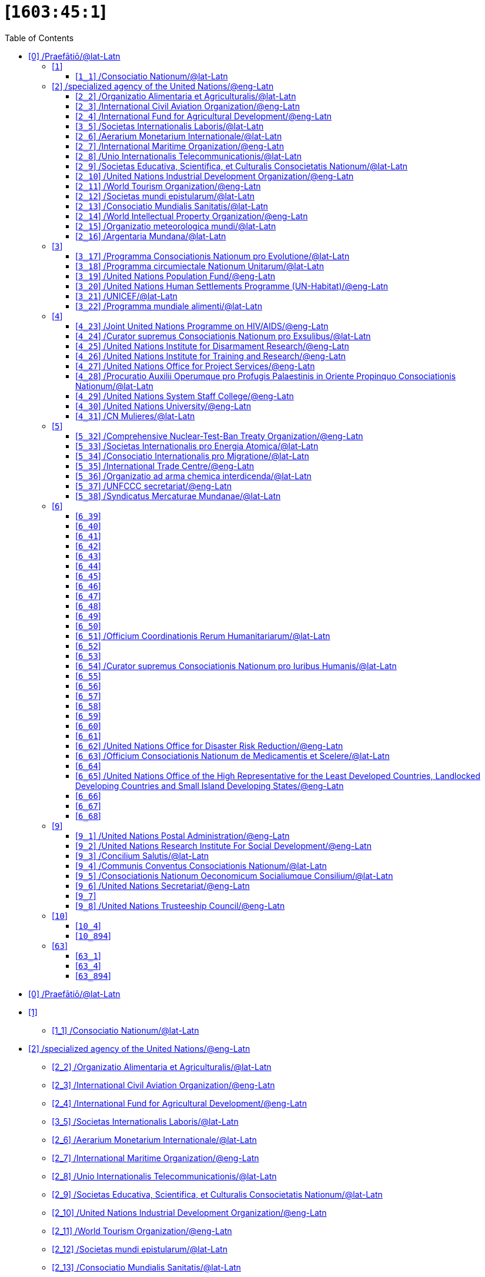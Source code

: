 = [`1603:45:1`] 
:doctype: book
:title: 
:toc:


toc::[]

* +++<a href='#0'>[0] /Praefātiō/@lat-Latn</a>+++
* +++<a href='#1'>[1] </a>+++
** +++<a href='#1_1'>[1_1] /Consociatio Nationum/@lat-Latn</a>+++
* +++<a href='#2'>[2] /specialized agency of the United Nations/@eng-Latn</a>+++
** +++<a href='#2_2'>[2_2] /Organizatio Alimentaria et Agriculturalis/@lat-Latn</a>+++
** +++<a href='#2_3'>[2_3] /International Civil Aviation Organization/@eng-Latn</a>+++
** +++<a href='#2_4'>[2_4] /International Fund for Agricultural Development/@eng-Latn</a>+++
** +++<a href='#3_5'>[3_5] /Societas Internationalis Laboris/@lat-Latn</a>+++
** +++<a href='#2_6'>[2_6] /Aerarium Monetarium Internationale/@lat-Latn</a>+++
** +++<a href='#2_7'>[2_7] /International Maritime Organization/@eng-Latn</a>+++
** +++<a href='#2_8'>[2_8] /Unio Internationalis Telecommunicationis/@lat-Latn</a>+++
** +++<a href='#2_9'>[2_9] /Societas Educativa, Scientifica, et Culturalis Consocietatis Nationum/@lat-Latn</a>+++
** +++<a href='#2_10'>[2_10] /United Nations Industrial Development Organization/@eng-Latn</a>+++
** +++<a href='#2_11'>[2_11] /World Tourism Organization/@eng-Latn</a>+++
** +++<a href='#2_12'>[2_12] /Societas mundi epistularum/@lat-Latn</a>+++
** +++<a href='#2_13'>[2_13] /Consociatio Mundialis Sanitatis/@lat-Latn</a>+++
** +++<a href='#2_14'>[2_14] /World Intellectual Property Organization/@eng-Latn</a>+++
** +++<a href='#2_15'>[2_15] /Organizatio meteorologica mundi/@lat-Latn</a>+++
** +++<a href='#2_16'>[2_16] /Argentaria Mundana/@lat-Latn</a>+++
* +++<a href='#3'>[3] </a>+++
** +++<a href='#3_17'>[3_17] /Programma Consociationis Nationum pro Evolutione/@lat-Latn</a>+++
** +++<a href='#3_18'>[3_18] /Programma circumiectale Nationum Unitarum/@lat-Latn</a>+++
** +++<a href='#3_19'>[3_19] /United Nations Population Fund/@eng-Latn</a>+++
** +++<a href='#3_20'>[3_20] /United Nations Human Settlements Programme (UN-Habitat)/@eng-Latn</a>+++
** +++<a href='#3_21'>[3_21] /UNICEF/@lat-Latn</a>+++
** +++<a href='#3_22'>[3_22] /Programma mundiale alimenti/@lat-Latn</a>+++
* +++<a href='#4'>[4] </a>+++
** +++<a href='#4_23'>[4_23] /Joint United Nations Programme on HIV/AIDS/@eng-Latn</a>+++
** +++<a href='#4_24'>[4_24] /Curator supremus Consociationis Nationum pro Exsulibus/@lat-Latn</a>+++
** +++<a href='#4_25'>[4_25] /United Nations Institute for Disarmament Research/@eng-Latn</a>+++
** +++<a href='#4_26'>[4_26] /United Nations Institute for Training and Research/@eng-Latn</a>+++
** +++<a href='#4_27'>[4_27] /United Nations Office for Project Services/@eng-Latn</a>+++
** +++<a href='#4_28'>[4_28] /Procuratio Auxilii Operumque pro Profugis Palaestinis in Oriente Propinquo Consociationis Nationum/@lat-Latn</a>+++
** +++<a href='#4_29'>[4_29] /United Nations System Staff College/@eng-Latn</a>+++
** +++<a href='#4_30'>[4_30] /United Nations University/@eng-Latn</a>+++
** +++<a href='#4_31'>[4_31] /CN Mulieres/@lat-Latn</a>+++
* +++<a href='#5'>[5] </a>+++
** +++<a href='#5_32'>[5_32] /Comprehensive Nuclear-Test-Ban Treaty Organization/@eng-Latn</a>+++
** +++<a href='#5_33'>[5_33] /Societas Internationalis pro Energia Atomica/@lat-Latn</a>+++
** +++<a href='#5_34'>[5_34] /Consociatio Internationalis pro Migratione/@lat-Latn</a>+++
** +++<a href='#5_35'>[5_35] /International Trade Centre/@eng-Latn</a>+++
** +++<a href='#5_36'>[5_36] /Organizatio ad arma chemica interdicenda/@lat-Latn</a>+++
** +++<a href='#5_37'>[5_37] /UNFCCC secretariat/@eng-Latn</a>+++
** +++<a href='#5_38'>[5_38] /Syndicatus Mercaturae Mundanae/@lat-Latn</a>+++
* +++<a href='#6'>[6] </a>+++
** +++<a href='#6_39'>[6_39] </a>+++
** +++<a href='#6_40'>[6_40] </a>+++
** +++<a href='#6_41'>[6_41] </a>+++
** +++<a href='#6_42'>[6_42] </a>+++
** +++<a href='#6_43'>[6_43] </a>+++
** +++<a href='#6_44'>[6_44] </a>+++
** +++<a href='#6_45'>[6_45] </a>+++
** +++<a href='#6_46'>[6_46] </a>+++
** +++<a href='#6_47'>[6_47] </a>+++
** +++<a href='#6_48'>[6_48] </a>+++
** +++<a href='#6_49'>[6_49] </a>+++
** +++<a href='#6_50'>[6_50] </a>+++
** +++<a href='#6_51'>[6_51] /Officium Coordinationis Rerum Humanitariarum/@lat-Latn</a>+++
** +++<a href='#6_52'>[6_52] </a>+++
** +++<a href='#6_53'>[6_53] </a>+++
** +++<a href='#6_54'>[6_54] /Curator supremus Consociationis Nationum pro Iuribus Humanis/@lat-Latn</a>+++
** +++<a href='#6_55'>[6_55] </a>+++
** +++<a href='#6_56'>[6_56] </a>+++
** +++<a href='#6_57'>[6_57] </a>+++
** +++<a href='#6_58'>[6_58] </a>+++
** +++<a href='#6_59'>[6_59] </a>+++
** +++<a href='#6_60'>[6_60] </a>+++
** +++<a href='#6_61'>[6_61] </a>+++
** +++<a href='#6_62'>[6_62] /United Nations Office for Disaster Risk Reduction/@eng-Latn</a>+++
** +++<a href='#6_63'>[6_63] /Officium Consociationis Nationum de Medicamentis et Scelere/@lat-Latn</a>+++
** +++<a href='#6_64'>[6_64] </a>+++
** +++<a href='#6_65'>[6_65] /United Nations Office of the High Representative for the Least Developed Countries, Landlocked Developing Countries and Small Island Developing States/@eng-Latn</a>+++
** +++<a href='#6_66'>[6_66] </a>+++
** +++<a href='#6_67'>[6_67] </a>+++
** +++<a href='#6_68'>[6_68] </a>+++
* +++<a href='#9'>[9] </a>+++
** +++<a href='#9_1'>[9_1] /United Nations Postal Administration/@eng-Latn</a>+++
** +++<a href='#9_2'>[9_2] /United Nations Research Institute For Social Development/@eng-Latn</a>+++
** +++<a href='#9_3'>[9_3] /Concilium Salutis/@lat-Latn</a>+++
** +++<a href='#9_4'>[9_4] /Communis Conventus Consociationis Nationum/@lat-Latn</a>+++
** +++<a href='#9_5'>[9_5] /Consociationis Nationum Oeconomicum Socialiumque Consilium/@lat-Latn</a>+++
** +++<a href='#9_6'>[9_6] /United Nations Secretariat/@eng-Latn</a>+++
** +++<a href='#9_7'>[9_7] </a>+++
** +++<a href='#9_8'>[9_8] /United Nations Trusteeship Council/@eng-Latn</a>+++
* +++<a href='#10'>[10] </a>+++
** +++<a href='#10_4'>[10_4] </a>+++
** +++<a href='#10_894'>[10_894] </a>+++
* +++<a href='#63'>[63] </a>+++
** +++<a href='#63_1'>[63_1] </a>+++
** +++<a href='#63_4'>[63_4] </a>+++
** +++<a href='#63_894'>[63_894] </a>+++


# [0] /Praefātiō/@lat-Latn 

<a id='0' href='#0'>§ 0</a> 


[cols="~,~"]
|===
| +++<span lang='la'>Non lingua</span>+++
| +++<span lang='la'>//Rēs interlinguālibus//</span>+++

| +++#item+conceptum+numerordinatio+++
| +++1603:1:1:45:1+++

| +++#item+conceptum+codicem+++
| +++45_1+++

| +++#status+conceptum+definitionem+++
| +++20 <sup><em>(1-100)</em></sup>+++

| +++#status+conceptum+codicem+++
| +++20 <sup><em>(1-100)</em></sup>+++

| +++#item+rem+i_qcc+is_zxxx+ix_n1603+++
| +++1603:45:1+++

|===
+++<!-- @TODO {'#item+rem+i_qcc+is_zxxx+ix_n1603', '#item+rem+i_qcc+is_zxxx+ix_wikiq'} -->+++
=== Linguae in cōdex

+++<span lang='la'>Tōtālis linguae in cōdex: 270</span>+++

[cols="~,~,~,~,~"]
|===
| +++<span lang='la'>Cōdex<br>linguae</span>+++
| +++<span lang='la'>Glotto<br>cōdicī</span>+++
| +++<span lang='la'>ISO<br>639-3</span>+++
| +++<span lang='la'>Wiki QID<br>cōdicī</span>+++
| +++<span lang='la'>Nōmen Latīnum</span>+++

| ara-Arab
| +++<a href='https://glottolog.org/resource/languoid/id/arab1395'>arab1395</a>+++
| +++<a href='https://iso639-3.sil.org/code/ara'>ara</a>+++
| +++<a href='https://www.wikidata.org/wiki/Q13955'>Q13955</a>+++
| Macrolingua Arabica (Abecedarium Arabicum)

| ben-Beng
| +++<a href='https://glottolog.org/resource/languoid/id/beng1280'>beng1280</a>+++
| +++<a href='https://iso639-3.sil.org/code/ben'>ben</a>+++
| +++<a href='https://www.wikidata.org/wiki/Q9610'>Q9610</a>+++
| Lingua Bengali (?)

| lat-Latn
| +++<a href='https://glottolog.org/resource/languoid/id/lati1261'>lati1261</a>+++
| +++<a href='https://iso639-3.sil.org/code/lat'>lat</a>+++
| +++<a href='https://www.wikidata.org/wiki/Q397'>Q397</a>+++
| Lingua Latina (Abecedarium Latinum)

| rus-Cyrl
| +++<a href='https://glottolog.org/resource/languoid/id/russ1263'>russ1263</a>+++
| +++<a href='https://iso639-3.sil.org/code/rus'>rus</a>+++
| +++<a href='https://www.wikidata.org/wiki/Q7737'>Q7737</a>+++
| Lingua Russica (Abecedarium Cyrillicum)

| san-Zzzz
| +++<a href='https://glottolog.org/resource/languoid/id/sans1269'>sans1269</a>+++
| +++<a href='https://iso639-3.sil.org/code/san'>san</a>+++
| +++<a href='https://www.wikidata.org/wiki/Q11059'>Q11059</a>+++
| Lingua Sanscrita

| por-Latn
| +++<a href='https://glottolog.org/resource/languoid/id/port1283'>port1283</a>+++
| +++<a href='https://iso639-3.sil.org/code/por'>por</a>+++
| +++<a href='https://www.wikidata.org/wiki/Q5146'>Q5146</a>+++
| Lingua Lusitana (Abecedarium Latinum)

| eng-Latn
| +++<a href='https://glottolog.org/resource/languoid/id/stan1293'>stan1293</a>+++
| +++<a href='https://iso639-3.sil.org/code/eng'>eng</a>+++
| +++<a href='https://www.wikidata.org/wiki/Q1860'>Q1860</a>+++
| Lingua Anglica (Abecedarium Latinum)

| fra-Latn
| +++<a href='https://glottolog.org/resource/languoid/id/stan1290'>stan1290</a>+++
| +++<a href='https://iso639-3.sil.org/code/fra'>fra</a>+++
| +++<a href='https://www.wikidata.org/wiki/Q150'>Q150</a>+++
| Lingua Francogallica (Abecedarium Latinum)

| nld-Latn
| +++<a href='https://glottolog.org/resource/languoid/id/mode1257'>mode1257</a>+++
| +++<a href='https://iso639-3.sil.org/code/nld'>nld</a>+++
| +++<a href='https://www.wikidata.org/wiki/Q7411'>Q7411</a>+++
| Lingua Batavica (Abecedarium Latinum)

| deu-Latn
| +++<a href='https://glottolog.org/resource/languoid/id/stan1295'>stan1295</a>+++
| +++<a href='https://iso639-3.sil.org/code/deu'>deu</a>+++
| +++<a href='https://www.wikidata.org/wiki/Q188'>Q188</a>+++
| Lingua Germanica (Abecedarium Latinum)

| spa-Latn
| +++<a href='https://glottolog.org/resource/languoid/id/stan1288'>stan1288</a>+++
| +++<a href='https://iso639-3.sil.org/code/spa'>spa</a>+++
| +++<a href='https://www.wikidata.org/wiki/Q1321'>Q1321</a>+++
| Lingua Hispanica (Abecedarium Latinum)

| ita-Latn
| +++<a href='https://glottolog.org/resource/languoid/id/ital1282'>ital1282</a>+++
| +++<a href='https://iso639-3.sil.org/code/ita'>ita</a>+++
| +++<a href='https://www.wikidata.org/wiki/Q652'>Q652</a>+++
| Lingua Italiana (Abecedarium Latinum)

| gle-Latn
| +++<a href='https://glottolog.org/resource/languoid/id/iris1253'>iris1253</a>+++
| +++<a href='https://iso639-3.sil.org/code/gle'>gle</a>+++
| +++<a href='https://www.wikidata.org/wiki/Q9142'>Q9142</a>+++
| Lingua Hibernica (Abecedarium Latinum)

| swe-Latn
| +++<a href='https://glottolog.org/resource/languoid/id/swed1254'>swed1254</a>+++
| +++<a href='https://iso639-3.sil.org/code/swe'>swe</a>+++
| +++<a href='https://www.wikidata.org/wiki/Q9027'>Q9027</a>+++
| Lingua Suecica (Abecedarium Latinum)

| ceb-Latn
| +++<a href='https://glottolog.org/resource/languoid/id/cebu1242'>cebu1242</a>+++
| +++<a href='https://iso639-3.sil.org/code/ceb'>ceb</a>+++
| +++<a href='https://www.wikidata.org/wiki/Q33239'>Q33239</a>+++
| Lingua Caebuana (Abecedarium Latinum)

| sqi-Latn
| +++<a href='https://glottolog.org/resource/languoid/id/alba1267'>alba1267</a>+++
| +++<a href='https://iso639-3.sil.org/code/sqi'>sqi</a>+++
| +++<a href='https://www.wikidata.org/wiki/Q8748'>Q8748</a>+++
| Macrolingua Albanica (Abecedarium Latinum)

| pol-Latn
| +++<a href='https://glottolog.org/resource/languoid/id/poli1260'>poli1260</a>+++
| +++<a href='https://iso639-3.sil.org/code/pol'>pol</a>+++
| +++<a href='https://www.wikidata.org/wiki/Q809'>Q809</a>+++
| Lingua Polonica (Abecedarium Latinum)

| fin-Latn
| +++<a href='https://glottolog.org/resource/languoid/id/finn1318'>finn1318</a>+++
| +++<a href='https://iso639-3.sil.org/code/fin'>fin</a>+++
| +++<a href='https://www.wikidata.org/wiki/Q1412'>Q1412</a>+++
| Lingua Finnica (Abecedarium Latinum)

| ron-Latn
| +++<a href='https://glottolog.org/resource/languoid/id/roma1327'>roma1327</a>+++
| +++<a href='https://iso639-3.sil.org/code/ron'>ron</a>+++
| +++<a href='https://www.wikidata.org/wiki/Q7913'>Q7913</a>+++
| Lingua Dacoromanica (Abecedarium Latinum)

| vie-Latn
| +++<a href='https://glottolog.org/resource/languoid/id/viet1252'>viet1252</a>+++
| +++<a href='https://iso639-3.sil.org/code/vie'>vie</a>+++
| +++<a href='https://www.wikidata.org/wiki/Q9199'>Q9199</a>+++
| Lingua Vietnamensis (Abecedarium Latinum)

| cat-Latn
| +++<a href='https://glottolog.org/resource/languoid/id/stan1289'>stan1289</a>+++
| +++<a href='https://iso639-3.sil.org/code/cat'>cat</a>+++
| +++<a href='https://www.wikidata.org/wiki/Q7026'>Q7026</a>+++
| Lingua Catalana (Abecedarium Latinum)

| ukr-Cyrl
| +++<a href='https://glottolog.org/resource/languoid/id/ukra1253'>ukra1253</a>+++
| +++<a href='https://iso639-3.sil.org/code/ukr'>ukr</a>+++
| +++<a href='https://www.wikidata.org/wiki/Q8798'>Q8798</a>+++
| Lingua Ucrainica (Abecedarium Cyrillicum)

| bul-Cyrl
| +++<a href='https://glottolog.org/resource/languoid/id/bulg1262'>bulg1262</a>+++
| +++<a href='https://iso639-3.sil.org/code/bul'>bul</a>+++
| +++<a href='https://www.wikidata.org/wiki/Q7918'>Q7918</a>+++
| Lingua Bulgarica (Abecedarium Cyrillicum)

| slv-Latn
| +++<a href='https://glottolog.org/resource/languoid/id/slov1268'>slov1268</a>+++
| +++<a href='https://iso639-3.sil.org/code/slv'>slv</a>+++
| +++<a href='https://www.wikidata.org/wiki/Q9063'>Q9063</a>+++
| Lingua Slovena (Abecedarium Latinum)

| war-Latn
| +++<a href='https://glottolog.org/resource/languoid/id/wara1300'>wara1300</a>+++
| +++<a href='https://iso639-3.sil.org/code/war'>war</a>+++
| +++<a href='https://www.wikidata.org/wiki/Q34279'>Q34279</a>+++
| /Waray language/ (Abecedarium Latinum)

| nob-Latn
| +++<a href='https://glottolog.org/resource/languoid/id/norw1259'>norw1259</a>+++
| +++<a href='https://iso639-3.sil.org/code/nob'>nob</a>+++
| +++<a href='https://www.wikidata.org/wiki/Q25167'>Q25167</a>+++
| /Bokmål/ (Abecedarium Latinum)

| ces-Latn
| +++<a href='https://glottolog.org/resource/languoid/id/czec1258'>czec1258</a>+++
| +++<a href='https://iso639-3.sil.org/code/ces'>ces</a>+++
| +++<a href='https://www.wikidata.org/wiki/Q9056'>Q9056</a>+++
| Lingua Bohemica (Abecedarium Latinum)

| dan-Latn
| +++<a href='https://glottolog.org/resource/languoid/id/dani1285'>dani1285</a>+++
| +++<a href='https://iso639-3.sil.org/code/dan'>dan</a>+++
| +++<a href='https://www.wikidata.org/wiki/Q9035'>Q9035</a>+++
| Lingua Danica (Abecedarium Latinum)

| jpn-Jpan
| +++<a href='https://glottolog.org/resource/languoid/id/nucl1643'>nucl1643</a>+++
| +++<a href='https://iso639-3.sil.org/code/jpn'>jpn</a>+++
| +++<a href='https://www.wikidata.org/wiki/Q5287'>Q5287</a>+++
| Lingua Iaponica (Scriptura Iaponica)

| nno-Latn
| +++<a href='https://glottolog.org/resource/languoid/id/norw1262'>norw1262</a>+++
| +++<a href='https://iso639-3.sil.org/code/nno'>nno</a>+++
| +++<a href='https://www.wikidata.org/wiki/Q25164'>Q25164</a>+++
| /Nynorsk/ (Abecedarium Latinum)

| mal-Mlym
| +++<a href='https://glottolog.org/resource/languoid/id/mala1464'>mala1464</a>+++
| +++<a href='https://iso639-3.sil.org/code/mal'>mal</a>+++
| +++<a href='https://www.wikidata.org/wiki/Q36236'>Q36236</a>+++
| Lingua Malabarica (/Malayalam script/)

| ind-Latn
| +++<a href='https://glottolog.org/resource/languoid/id/indo1316'>indo1316</a>+++
| +++<a href='https://iso639-3.sil.org/code/ind'>ind</a>+++
| +++<a href='https://www.wikidata.org/wiki/Q9240'>Q9240</a>+++
| Lingua Indonesiana (Abecedarium Latinum)

| fas-Zzzz
| 
| +++<a href='https://iso639-3.sil.org/code/fas'>fas</a>+++
| +++<a href='https://www.wikidata.org/wiki/Q9168'>Q9168</a>+++
| Macrolingua Persica (Abecedarium Arabicum)

| hun-Latn
| +++<a href='https://glottolog.org/resource/languoid/id/hung1274'>hung1274</a>+++
| +++<a href='https://iso639-3.sil.org/code/hun'>hun</a>+++
| +++<a href='https://www.wikidata.org/wiki/Q9067'>Q9067</a>+++
| Lingua Hungarica (Abecedarium Latinum)

| eus-Latn
| +++<a href='https://glottolog.org/resource/languoid/id/basq1248'>basq1248</a>+++
| +++<a href='https://iso639-3.sil.org/code/eus'>eus</a>+++
| +++<a href='https://www.wikidata.org/wiki/Q8752'>Q8752</a>+++
| Lingua Vasconica (Abecedarium Latinum)

| cym-Latn
| +++<a href='https://glottolog.org/resource/languoid/id/wels1247'>wels1247</a>+++
| +++<a href='https://iso639-3.sil.org/code/cym'>cym</a>+++
| +++<a href='https://www.wikidata.org/wiki/Q9309'>Q9309</a>+++
| Lingua Cambrica (Abecedarium Latinum)

| glg-Latn
| +++<a href='https://glottolog.org/resource/languoid/id/gali1258'>gali1258</a>+++
| +++<a href='https://iso639-3.sil.org/code/glg'>glg</a>+++
| +++<a href='https://www.wikidata.org/wiki/Q9307'>Q9307</a>+++
| Lingua Gallaica (Abecedarium Latinum)

| slk-Latn
| +++<a href='https://glottolog.org/resource/languoid/id/slov1269'>slov1269</a>+++
| +++<a href='https://iso639-3.sil.org/code/slk'>slk</a>+++
| +++<a href='https://www.wikidata.org/wiki/Q9058'>Q9058</a>+++
| Lingua Slovaca (Abecedarium Latinum)

| epo-Latn
| +++<a href='https://glottolog.org/resource/languoid/id/espe1235'>espe1235</a>+++
| +++<a href='https://iso639-3.sil.org/code/epo'>epo</a>+++
| +++<a href='https://www.wikidata.org/wiki/Q143'>Q143</a>+++
| Lingua Esperantica (Abecedarium Latinum)

| msa-Zzzz
| 
| +++<a href='https://iso639-3.sil.org/code/msa'>msa</a>+++
| +++<a href='https://www.wikidata.org/wiki/Q9237'>Q9237</a>+++
| Macrolingua Malayana (?)

| est-Latn
| 
| +++<a href='https://iso639-3.sil.org/code/est'>est</a>+++
| +++<a href='https://www.wikidata.org/wiki/Q9072'>Q9072</a>+++
| Macrolingua Estonica (Abecedarium Latinum)

| hrv-Latn
| +++<a href='https://glottolog.org/resource/languoid/id/croa1245'>croa1245</a>+++
| +++<a href='https://iso639-3.sil.org/code/hrv'>hrv</a>+++
| +++<a href='https://www.wikidata.org/wiki/Q6654'>Q6654</a>+++
| Lingua Croatica (Abecedarium Latinum)

| ina-Latn
| +++<a href='https://glottolog.org/resource/languoid/id/inte1239'>inte1239</a>+++
| +++<a href='https://iso639-3.sil.org/code/ina'>ina</a>+++
| +++<a href='https://www.wikidata.org/wiki/Q35934'>Q35934</a>+++
| Interlingua (Abecedarium Latinum)

| ile-Latn
| +++<a href='https://glottolog.org/resource/languoid/id/inte1260'>inte1260</a>+++
| +++<a href='https://iso639-3.sil.org/code/ile'>ile</a>+++
| +++<a href='https://www.wikidata.org/wiki/Q35850'>Q35850</a>+++
| Lingua Occidental (Abecedarium Latinum)

| zul-Latn
| +++<a href='https://glottolog.org/resource/languoid/id/zulu1248'>zulu1248</a>+++
| +++<a href='https://iso639-3.sil.org/code/zul'>zul</a>+++
| +++<a href='https://www.wikidata.org/wiki/Q10179'>Q10179</a>+++
| Lingua Zuluana (Abecedarium Latinum)

|===

== [`1`] 

+++<a id='1' href='#1'>§ 1</a>+++




[cols="~,~"]
|===
| +++<span lang='la'>Non lingua</span>+++
| +++<span lang='la'>//Rēs interlinguālibus//</span>+++

| +++#item+conceptum+numerordinatio+++
| +++1603:45:1:1+++

| +++#item+conceptum+codicem+++
| +++1+++

|===






=== [`1_1`] /Consociatio Nationum/@lat-Latn

+++<a id='1_1' href='#1_1'>§ 1_1</a>+++




[cols="~,~"]
|===
| +++<span lang='la'>Non lingua</span>+++
| +++<span lang='la'>//Rēs interlinguālibus//</span>+++

| +++#item+conceptum+numerordinatio+++
| +++1603:45:1:1:1+++

| +++#item+conceptum+codicem+++
| +++1_1+++

| +++#item+rem+i_qcc+is_zxxx+ix_wikiq+++
| +++<a href='https://www.wikidata.org/wiki/Q1065'>Q1065</a>+++

|===




[cols="~,~"]
|===
| +++<span lang='la'>Lingua de verba</span>+++
|+++<span lang='la'>Verba de conceptiō</span>+++
| +++<span lang="la">Lingua Anglica (Abecedarium Latinum)</span>+++
| +++<span lang="en">UN</span>+++

| +++<span lang="la">Lingua Anglica (Abecedarium Latinum)</span>+++
| +++<span lang="en">United Nations</span>+++

| +++<span lang="la">Macrolingua Arabica (Abecedarium Arabicum)</span>+++
| +++<span lang="ar">الأمم المتحدة</span>+++

| +++<span lang="la">Lingua Bengali (?)</span>+++
| +++<span lang="bn">জাতিসংঘ</span>+++

| +++<span lang="la">Lingua Latina (Abecedarium Latinum)</span>+++
| +++<span lang="la">Consociatio Nationum</span>+++

| +++<span lang="la">Lingua Russica (Abecedarium Cyrillicum)</span>+++
| +++<span lang="ru">Организация Объединённых Наций</span>+++

| +++<span lang="la">Lingua Sanscrita</span>+++
| +++<span lang="sa">संयुक्तराष्ट्रसंघः</span>+++

| +++<span lang="la">Lingua Lusitana (Abecedarium Latinum)</span>+++
| +++<span lang="pt">Organização das Nações Unidas</span>+++

| +++<span lang="la">Lingua Anglica (Abecedarium Latinum)</span>+++
| +++<span lang="en">United Nations</span>+++

| +++<span lang="la">Lingua Francogallica (Abecedarium Latinum)</span>+++
| +++<span lang="fr">Organisation des Nations unies</span>+++

| +++<span lang="la">Lingua Batavica (Abecedarium Latinum)</span>+++
| +++<span lang="nl">Verenigde Naties</span>+++

| +++<span lang="la">Lingua Germanica (Abecedarium Latinum)</span>+++
| +++<span lang="de">Vereinte Nationen</span>+++

| +++<span lang="la">Lingua Hispanica (Abecedarium Latinum)</span>+++
| +++<span lang="es">Organización de las Naciones Unidas</span>+++

| +++<span lang="la">Lingua Italiana (Abecedarium Latinum)</span>+++
| +++<span lang="it">Organizzazione delle Nazioni Unite</span>+++

| +++<span lang="la">Lingua Hibernica (Abecedarium Latinum)</span>+++
| +++<span lang="ga">Náisiúin Aontaithe</span>+++

| +++<span lang="la">Lingua Suecica (Abecedarium Latinum)</span>+++
| +++<span lang="sv">Förenta nationerna</span>+++

| +++<span lang="la">Lingua Caebuana (Abecedarium Latinum)</span>+++
| +++<span lang="ceb">Hiniusang mga Nasod</span>+++

| +++<span lang="la">Macrolingua Albanica (Abecedarium Latinum)</span>+++
| +++<span lang="sq">Organizata e Kombeve të Bashkuara</span>+++

| +++<span lang="la">Lingua Polonica (Abecedarium Latinum)</span>+++
| +++<span lang="pl">Organizacja Narodów Zjednoczonych</span>+++

| +++<span lang="la">Lingua Finnica (Abecedarium Latinum)</span>+++
| +++<span lang="fi">Yhdistyneet kansakunnat</span>+++

| +++<span lang="la">Lingua Dacoromanica (Abecedarium Latinum)</span>+++
| +++<span lang="ro">Organizația Națiunilor Unite</span>+++

| +++<span lang="la">Lingua Vietnamensis (Abecedarium Latinum)</span>+++
| +++<span lang="vi">Liên Hợp Quốc</span>+++

| +++<span lang="la">Lingua Catalana (Abecedarium Latinum)</span>+++
| +++<span lang="ca">Organització de les Nacions Unides</span>+++

| +++<span lang="la">Lingua Ucrainica (Abecedarium Cyrillicum)</span>+++
| +++<span lang="uk">Організація Об’єднаних Націй</span>+++

| +++<span lang="la">Lingua Bulgarica (Abecedarium Cyrillicum)</span>+++
| +++<span lang="bg">Организация на обединените нации</span>+++

| +++<span lang="la">Lingua Slovena (Abecedarium Latinum)</span>+++
| +++<span lang="sl">Organizacija združenih narodov</span>+++

| +++<span lang="la">/Waray language/ (Abecedarium Latinum)</span>+++
| +++<span lang="war">Nagkaurusa nga mga Nasod</span>+++

| +++<span lang="la">/Bokmål/ (Abecedarium Latinum)</span>+++
| +++<span lang="nb">De forente nasjoner</span>+++

| +++<span lang="la">Lingua Bohemica (Abecedarium Latinum)</span>+++
| +++<span lang="cs">Organizace spojených národů</span>+++

| +++<span lang="la">Lingua Danica (Abecedarium Latinum)</span>+++
| +++<span lang="da">Forenede Nationer</span>+++

| +++<span lang="la">Lingua Iaponica (Scriptura Iaponica)</span>+++
| +++<span lang="ja">国際連合</span>+++

| +++<span lang="la">/Nynorsk/ (Abecedarium Latinum)</span>+++
| +++<span lang="nn">Dei sameinte nasjonane</span>+++

| +++<span lang="la">Lingua Malabarica (/Malayalam script/)</span>+++
| +++<span lang="ml">ഐക്യരാഷ്ട്രസഭ</span>+++

| +++<span lang="la">Lingua Indonesiana (Abecedarium Latinum)</span>+++
| +++<span lang="id">Perserikatan Bangsa-Bangsa</span>+++

| +++<span lang="la">Macrolingua Persica (Abecedarium Arabicum)</span>+++
| +++<span lang="fa">سازمان ملل متحد</span>+++

| +++<span lang="la">Lingua Hungarica (Abecedarium Latinum)</span>+++
| +++<span lang="hu">Egyesült Nemzetek Szervezete</span>+++

| +++<span lang="la">Lingua Vasconica (Abecedarium Latinum)</span>+++
| +++<span lang="eu">Nazio Batuen Erakundea</span>+++

| +++<span lang="la">Lingua Cambrica (Abecedarium Latinum)</span>+++
| +++<span lang="cy">Y Cenhedloedd Unedig</span>+++

| +++<span lang="la">Lingua Gallaica (Abecedarium Latinum)</span>+++
| +++<span lang="gl">ONU</span>+++

| +++<span lang="la">Lingua Slovaca (Abecedarium Latinum)</span>+++
| +++<span lang="sk">Organizácia Spojených národov</span>+++

| +++<span lang="la">Lingua Esperantica (Abecedarium Latinum)</span>+++
| +++<span lang="eo">Unuiĝintaj Nacioj</span>+++

| +++<span lang="la">Macrolingua Malayana (?)</span>+++
| +++<span lang="ms">Pertubuhan Bangsa-Bangsa Bersatu</span>+++

| +++<span lang="la">Macrolingua Estonica (Abecedarium Latinum)</span>+++
| +++<span lang="et">Ühinenud Rahvaste Organisatsioon</span>+++

| +++<span lang="la">Lingua Croatica (Abecedarium Latinum)</span>+++
| +++<span lang="hr">Ujedinjeni narodi</span>+++

| +++<span lang="la">Interlingua (Abecedarium Latinum)</span>+++
| +++<span lang="ia">Organisation del Nationes Unite</span>+++

| +++<span lang="la">Lingua Occidental (Abecedarium Latinum)</span>+++
| +++<span lang="ie">Organisation del Unit Nationes</span>+++

| +++<span lang="la">Lingua Zuluana (Abecedarium Latinum)</span>+++
| +++<span lang="zu">Amazwe Ohlangeneyo</span>+++

|===




== [`2`] /specialized agency of the United Nations/@eng-Latn

+++<a id='2' href='#2'>§ 2</a>+++




[cols="~,~"]
|===
| +++<span lang='la'>Non lingua</span>+++
| +++<span lang='la'>//Rēs interlinguālibus//</span>+++

| +++#item+conceptum+numerordinatio+++
| +++1603:45:1:2+++

| +++#item+conceptum+codicem+++
| +++2+++

| +++#item+rem+i_qcc+is_zxxx+ix_wikiq+++
| +++<a href='https://www.wikidata.org/wiki/Q15925165'>Q15925165</a>+++

|===




[cols="~,~"]
|===
| +++<span lang='la'>Lingua de verba</span>+++
|+++<span lang='la'>Verba de conceptiō</span>+++
| +++<span lang="la">Lingua Anglica (Abecedarium Latinum)</span>+++
| +++<span lang="en">The UN specialized agencies are autonomous international organizations working with the United Nations. All were brought into relationship with the UN through negotiated agreements. Some existed before the First World War. Some were associated with the League of Nations. Others were created almost simultaneously with the UN. Others were created by the UN to meet emerging needs.</span>+++

| +++<span lang="la">Macrolingua Arabica (Abecedarium Arabicum)</span>+++
| +++<span lang="ar">وكالة متخصصة تابعة للأمم المتحدة</span>+++

| +++<span lang="la">Lingua Russica (Abecedarium Cyrillicum)</span>+++
| +++<span lang="ru">специализированное агентство ООН</span>+++

| +++<span lang="la">Lingua Anglica (Abecedarium Latinum)</span>+++
| +++<span lang="en">specialized agency of the United Nations</span>+++

| +++<span lang="la">Lingua Francogallica (Abecedarium Latinum)</span>+++
| +++<span lang="fr">institution spécialisée des Nations unies</span>+++

| +++<span lang="la">Lingua Batavica (Abecedarium Latinum)</span>+++
| +++<span lang="nl">Gespecialiseerde organisatie van de Verenigde Naties</span>+++

| +++<span lang="la">Lingua Germanica (Abecedarium Latinum)</span>+++
| +++<span lang="de">UN-Sonderorganisation</span>+++

| +++<span lang="la">Lingua Hispanica (Abecedarium Latinum)</span>+++
| +++<span lang="es">agencia de la ONU</span>+++

| +++<span lang="la">Lingua Italiana (Abecedarium Latinum)</span>+++
| +++<span lang="it">agenzia ONU</span>+++

| +++<span lang="la">Lingua Polonica (Abecedarium Latinum)</span>+++
| +++<span lang="pl">specjalistyczna agencja ONZ</span>+++

| +++<span lang="la">Lingua Vietnamensis (Abecedarium Latinum)</span>+++
| +++<span lang="vi">specialized agency of the United Nations</span>+++

| +++<span lang="la">Lingua Catalana (Abecedarium Latinum)</span>+++
| +++<span lang="ca">agència de l'ONU</span>+++

| +++<span lang="la">Lingua Ucrainica (Abecedarium Cyrillicum)</span>+++
| +++<span lang="uk">спеціалізоване агентство ООН</span>+++

| +++<span lang="la">/Bokmål/ (Abecedarium Latinum)</span>+++
| +++<span lang="nb">FN-byrå</span>+++

| +++<span lang="la">Lingua Bohemica (Abecedarium Latinum)</span>+++
| +++<span lang="cs">specializovaná agentura OSN</span>+++

| +++<span lang="la">Lingua Iaponica (Scriptura Iaponica)</span>+++
| +++<span lang="ja">国際連合の専門機関</span>+++

| +++<span lang="la">/Nynorsk/ (Abecedarium Latinum)</span>+++
| +++<span lang="nn">særorganisasjon i Dei sameinte nasjonane</span>+++

| +++<span lang="la">Lingua Vasconica (Abecedarium Latinum)</span>+++
| +++<span lang="eu">Nazio Batuen agentzia espezializatua</span>+++

| +++<span lang="la">Lingua Slovaca (Abecedarium Latinum)</span>+++
| +++<span lang="sk">špecializovaná agentúra OSN</span>+++

| +++<span lang="la">Lingua Esperantica (Abecedarium Latinum)</span>+++
| +++<span lang="eo">faka institucio de Unuiĝintaj Nacioj</span>+++

| +++<span lang="la">Macrolingua Estonica (Abecedarium Latinum)</span>+++
| +++<span lang="et">ÜRO eriagentuur</span>+++

|===




=== [`2_2`] /Organizatio Alimentaria et Agriculturalis/@lat-Latn

+++<a id='2_2' href='#2_2'>§ 2_2</a>+++




[cols="~,~"]
|===
| +++<span lang='la'>Non lingua</span>+++
| +++<span lang='la'>//Rēs interlinguālibus//</span>+++

| +++#item+conceptum+numerordinatio+++
| +++1603:45:1:2:2+++

| +++#item+conceptum+codicem+++
| +++2_2+++

| +++#item+rem+i_qcc+is_zxxx+ix_wikiq+++
| +++<a href='https://www.wikidata.org/wiki/Q82151'>Q82151</a>+++

|===




[cols="~,~"]
|===
| +++<span lang='la'>Lingua de verba</span>+++
|+++<span lang='la'>Verba de conceptiō</span>+++
| +++<span lang="la">Lingua Anglica (Abecedarium Latinum)</span>+++
| +++<span lang="en">FAO</span>+++

| +++<span lang="la">Lingua Anglica (Abecedarium Latinum)</span>+++
| +++<span lang="en">Food and Agriculture Organization</span>+++

| +++<span lang="la">Lingua Anglica (Abecedarium Latinum)</span>+++
| +++<span lang="en">The Food and Agriculture Organization leads international efforts to fight hunger. It is both a forum for negotiating agreements between developing and developed countries and a source of technical knowledge and information to aid development.</span>+++

| +++<span lang="la">Macrolingua Arabica (Abecedarium Arabicum)</span>+++
| +++<span lang="ar">منظمة الأغذية والزراعة</span>+++

| +++<span lang="la">Lingua Bengali (?)</span>+++
| +++<span lang="bn">খাদ্য ও কৃষি সংস্থা</span>+++

| +++<span lang="la">Lingua Latina (Abecedarium Latinum)</span>+++
| +++<span lang="la">Organizatio Alimentaria et Agriculturalis</span>+++

| +++<span lang="la">Lingua Russica (Abecedarium Cyrillicum)</span>+++
| +++<span lang="ru">Продовольственная и сельскохозяйственная организация ООН</span>+++

| +++<span lang="la">Lingua Lusitana (Abecedarium Latinum)</span>+++
| +++<span lang="pt">Organização das Nações Unidas para Agricultura e Alimentação</span>+++

| +++<span lang="la">Lingua Anglica (Abecedarium Latinum)</span>+++
| +++<span lang="en">Food and Agriculture Organization</span>+++

| +++<span lang="la">Lingua Francogallica (Abecedarium Latinum)</span>+++
| +++<span lang="fr">Organisation des Nations unies pour l'alimentation et l'agriculture</span>+++

| +++<span lang="la">Lingua Batavica (Abecedarium Latinum)</span>+++
| +++<span lang="nl">Voedsel- en Landbouworganisatie</span>+++

| +++<span lang="la">Lingua Germanica (Abecedarium Latinum)</span>+++
| +++<span lang="de">Ernährungs- und Landwirtschaftsorganisation der Vereinten Nationen</span>+++

| +++<span lang="la">Lingua Hispanica (Abecedarium Latinum)</span>+++
| +++<span lang="es">Organización de las Naciones Unidas para la Alimentación y la Agricultura</span>+++

| +++<span lang="la">Lingua Italiana (Abecedarium Latinum)</span>+++
| +++<span lang="it">Organizzazione delle Nazioni Unite per l'alimentazione e l'agricoltura</span>+++

| +++<span lang="la">Lingua Hibernica (Abecedarium Latinum)</span>+++
| +++<span lang="ga">Eagraíocht Bhia agus Talmhaíochta</span>+++

| +++<span lang="la">Lingua Suecica (Abecedarium Latinum)</span>+++
| +++<span lang="sv">FN:s livsmedels- och jordbruksorganisation</span>+++

| +++<span lang="la">Macrolingua Albanica (Abecedarium Latinum)</span>+++
| +++<span lang="sq">Organizata e Ushqimit dhe Bujqësisë</span>+++

| +++<span lang="la">Lingua Polonica (Abecedarium Latinum)</span>+++
| +++<span lang="pl">Organizacja Narodów Zjednoczonych do spraw Wyżywienia i Rolnictwa</span>+++

| +++<span lang="la">Lingua Finnica (Abecedarium Latinum)</span>+++
| +++<span lang="fi">Yhdistyneiden kansakuntien elintarvike- ja maatalousjärjestö</span>+++

| +++<span lang="la">Lingua Dacoromanica (Abecedarium Latinum)</span>+++
| +++<span lang="ro">Organizația pentru Alimentație și Agricultură</span>+++

| +++<span lang="la">Lingua Vietnamensis (Abecedarium Latinum)</span>+++
| +++<span lang="vi">Tổ chức Lương thực và Nông nghiệp Liên Hiệp Quốc</span>+++

| +++<span lang="la">Lingua Catalana (Abecedarium Latinum)</span>+++
| +++<span lang="ca">Organització de les Nacions Unides per a l'Agricultura i l'Alimentació</span>+++

| +++<span lang="la">Lingua Ucrainica (Abecedarium Cyrillicum)</span>+++
| +++<span lang="uk">Продовольча та сільськогосподарська організація ООН</span>+++

| +++<span lang="la">Lingua Bulgarica (Abecedarium Cyrillicum)</span>+++
| +++<span lang="bg">Организация по прехрана и земеделие</span>+++

| +++<span lang="la">Lingua Slovena (Abecedarium Latinum)</span>+++
| +++<span lang="sl">Organizacija Združenih narodov za prehrano in kmetijstvo</span>+++

| +++<span lang="la">/Bokmål/ (Abecedarium Latinum)</span>+++
| +++<span lang="nb">FNs organisasjon for ernæring og landbruk</span>+++

| +++<span lang="la">Lingua Bohemica (Abecedarium Latinum)</span>+++
| +++<span lang="cs">Organizace pro výživu a zemědělství</span>+++

| +++<span lang="la">Lingua Danica (Abecedarium Latinum)</span>+++
| +++<span lang="da">FAO</span>+++

| +++<span lang="la">Lingua Iaponica (Scriptura Iaponica)</span>+++
| +++<span lang="ja">国際連合食糧農業機関</span>+++

| +++<span lang="la">/Nynorsk/ (Abecedarium Latinum)</span>+++
| +++<span lang="nn">FAO</span>+++

| +++<span lang="la">Lingua Malabarica (/Malayalam script/)</span>+++
| +++<span lang="ml">ഭക്ഷ്യ കാർഷിക സംഘടന</span>+++

| +++<span lang="la">Lingua Indonesiana (Abecedarium Latinum)</span>+++
| +++<span lang="id">Organisasi Pangan dan Pertanian</span>+++

| +++<span lang="la">Macrolingua Persica (Abecedarium Arabicum)</span>+++
| +++<span lang="fa">فائو</span>+++

| +++<span lang="la">Lingua Hungarica (Abecedarium Latinum)</span>+++
| +++<span lang="hu">ENSZ Élelmezésügyi és Mezőgazdasági Szervezete</span>+++

| +++<span lang="la">Lingua Vasconica (Abecedarium Latinum)</span>+++
| +++<span lang="eu">FAO</span>+++

| +++<span lang="la">Lingua Gallaica (Abecedarium Latinum)</span>+++
| +++<span lang="gl">Organización das Nacións Unidas para a Alimentación e a Agricultura</span>+++

| +++<span lang="la">Lingua Slovaca (Abecedarium Latinum)</span>+++
| +++<span lang="sk">Organizácia pre výživu a poľnohospodárstvo</span>+++

| +++<span lang="la">Lingua Esperantica (Abecedarium Latinum)</span>+++
| +++<span lang="eo">Organizaĵo pri Nutrado kaj Agrikulturo</span>+++

| +++<span lang="la">Macrolingua Malayana (?)</span>+++
| +++<span lang="ms">Pertubuhan Makanan dan Pertanian</span>+++

| +++<span lang="la">Macrolingua Estonica (Abecedarium Latinum)</span>+++
| +++<span lang="et">ÜRO Toidu- ja Põllumajandusorganisatsioon</span>+++

| +++<span lang="la">Lingua Croatica (Abecedarium Latinum)</span>+++
| +++<span lang="hr">Organizacija za prehranu i poljoprivredu</span>+++

|===




=== [`2_3`] /International Civil Aviation Organization/@eng-Latn

+++<a id='2_3' href='#2_3'>§ 2_3</a>+++




[cols="~,~"]
|===
| +++<span lang='la'>Non lingua</span>+++
| +++<span lang='la'>//Rēs interlinguālibus//</span>+++

| +++#item+conceptum+numerordinatio+++
| +++1603:45:1:2:3+++

| +++#item+conceptum+codicem+++
| +++2_3+++

| +++#item+rem+i_qcc+is_zxxx+ix_wikiq+++
| +++<a href='https://www.wikidata.org/wiki/Q125761'>Q125761</a>+++

|===




[cols="~,~"]
|===
| +++<span lang='la'>Lingua de verba</span>+++
|+++<span lang='la'>Verba de conceptiō</span>+++
| +++<span lang="la">Lingua Anglica (Abecedarium Latinum)</span>+++
| +++<span lang="en">ICAO</span>+++

| +++<span lang="la">Lingua Anglica (Abecedarium Latinum)</span>+++
| +++<span lang="en">International Civil Aviation Organization</span>+++

| +++<span lang="la">Lingua Anglica (Abecedarium Latinum)</span>+++
| +++<span lang="en">The International Civil Aviation Organization develops standards for global air transport and assists its 192 Member States in sharing the world’s skies to their socio-economic benefit.</span>+++

| +++<span lang="la">Macrolingua Arabica (Abecedarium Arabicum)</span>+++
| +++<span lang="ar">منظمة الطيران المدني الدولي</span>+++

| +++<span lang="la">Lingua Bengali (?)</span>+++
| +++<span lang="bn">আন্তর্জাতিক বেসামরিক বিমান চলাচল সংস্থা</span>+++

| +++<span lang="la">Lingua Russica (Abecedarium Cyrillicum)</span>+++
| +++<span lang="ru">Международная организация гражданской авиации</span>+++

| +++<span lang="la">Lingua Lusitana (Abecedarium Latinum)</span>+++
| +++<span lang="pt">Organização da Aviação Civil Internacional</span>+++

| +++<span lang="la">Lingua Anglica (Abecedarium Latinum)</span>+++
| +++<span lang="en">International Civil Aviation Organization</span>+++

| +++<span lang="la">Lingua Francogallica (Abecedarium Latinum)</span>+++
| +++<span lang="fr">Organisation de l'aviation civile internationale</span>+++

| +++<span lang="la">Lingua Batavica (Abecedarium Latinum)</span>+++
| +++<span lang="nl">Internationale Burgerluchtvaartorganisatie</span>+++

| +++<span lang="la">Lingua Germanica (Abecedarium Latinum)</span>+++
| +++<span lang="de">Internationale Zivilluftfahrt-Organisation</span>+++

| +++<span lang="la">Lingua Hispanica (Abecedarium Latinum)</span>+++
| +++<span lang="es">Organización de Aviación Civil Internacional</span>+++

| +++<span lang="la">Lingua Italiana (Abecedarium Latinum)</span>+++
| +++<span lang="it">Organizzazione Internazionale dell'Aviazione Civile</span>+++

| +++<span lang="la">Lingua Suecica (Abecedarium Latinum)</span>+++
| +++<span lang="sv">Internationella civila luftfartsorganisationen</span>+++

| +++<span lang="la">Macrolingua Albanica (Abecedarium Latinum)</span>+++
| +++<span lang="sq">Organizata Ndërkombëtare e Aviacionit Civil</span>+++

| +++<span lang="la">Lingua Polonica (Abecedarium Latinum)</span>+++
| +++<span lang="pl">Organizacja Międzynarodowego Lotnictwa Cywilnego</span>+++

| +++<span lang="la">Lingua Finnica (Abecedarium Latinum)</span>+++
| +++<span lang="fi">Kansainvälinen siviili-ilmailujärjestö</span>+++

| +++<span lang="la">Lingua Dacoromanica (Abecedarium Latinum)</span>+++
| +++<span lang="ro">Organizația Internațională a Aviației Civile</span>+++

| +++<span lang="la">Lingua Vietnamensis (Abecedarium Latinum)</span>+++
| +++<span lang="vi">Tổ chức Hàng không Dân dụng Quốc tế</span>+++

| +++<span lang="la">Lingua Catalana (Abecedarium Latinum)</span>+++
| +++<span lang="ca">Organització d'Aviació Civil Internacional</span>+++

| +++<span lang="la">Lingua Ucrainica (Abecedarium Cyrillicum)</span>+++
| +++<span lang="uk">Міжнародна організація цивільної авіації</span>+++

| +++<span lang="la">Lingua Bulgarica (Abecedarium Cyrillicum)</span>+++
| +++<span lang="bg">Международна организация за гражданска авиация</span>+++

| +++<span lang="la">/Bokmål/ (Abecedarium Latinum)</span>+++
| +++<span lang="nb">Den internasjonale organisasjonen for sivil luftfart</span>+++

| +++<span lang="la">Lingua Bohemica (Abecedarium Latinum)</span>+++
| +++<span lang="cs">Mezinárodní organizace pro civilní letectví</span>+++

| +++<span lang="la">Lingua Danica (Abecedarium Latinum)</span>+++
| +++<span lang="da">International Civil Aviation Organisation</span>+++

| +++<span lang="la">Lingua Iaponica (Scriptura Iaponica)</span>+++
| +++<span lang="ja">国際民間航空機関</span>+++

| +++<span lang="la">/Nynorsk/ (Abecedarium Latinum)</span>+++
| +++<span lang="nn">Den internasjonale organisasjonen for sivil luftfart</span>+++

| +++<span lang="la">Lingua Malabarica (/Malayalam script/)</span>+++
| +++<span lang="ml">അന്താരാഷ്ട്ര സിവിൽ വ്യോമയാന സംഘടന</span>+++

| +++<span lang="la">Lingua Indonesiana (Abecedarium Latinum)</span>+++
| +++<span lang="id">Organisasi Penerbangan Sipil Internasional</span>+++

| +++<span lang="la">Macrolingua Persica (Abecedarium Arabicum)</span>+++
| +++<span lang="fa">ایکائو</span>+++

| +++<span lang="la">Lingua Hungarica (Abecedarium Latinum)</span>+++
| +++<span lang="hu">Nemzetközi Polgári Repülési Szervezet</span>+++

| +++<span lang="la">Lingua Vasconica (Abecedarium Latinum)</span>+++
| +++<span lang="eu">Hegazkineria Zibilaren Nazioarteko Erakundea</span>+++

| +++<span lang="la">Lingua Gallaica (Abecedarium Latinum)</span>+++
| +++<span lang="gl">Organización de Aviación Civil Internacional</span>+++

| +++<span lang="la">Lingua Slovaca (Abecedarium Latinum)</span>+++
| +++<span lang="sk">Medzinárodná organizácia pre civilné letectvo</span>+++

| +++<span lang="la">Lingua Esperantica (Abecedarium Latinum)</span>+++
| +++<span lang="eo">Internacia Civila Aviada Organizo</span>+++

| +++<span lang="la">Macrolingua Malayana (?)</span>+++
| +++<span lang="ms">Pertubuhan Penerbangan Awam Antarabangsa</span>+++

| +++<span lang="la">Macrolingua Estonica (Abecedarium Latinum)</span>+++
| +++<span lang="et">Rahvusvaheline Tsiviillennunduse Organisatsioon</span>+++

| +++<span lang="la">Lingua Croatica (Abecedarium Latinum)</span>+++
| +++<span lang="hr">Organizacija međunarodnog civilnog zrakoplovstva</span>+++

|===




=== [`2_4`] /International Fund for Agricultural Development/@eng-Latn

+++<a id='2_4' href='#2_4'>§ 2_4</a>+++




[cols="~,~"]
|===
| +++<span lang='la'>Non lingua</span>+++
| +++<span lang='la'>//Rēs interlinguālibus//</span>+++

| +++#item+conceptum+numerordinatio+++
| +++1603:45:1:2:4+++

| +++#item+conceptum+codicem+++
| +++2_4+++

| +++#item+rem+i_qcc+is_zxxx+ix_wikiq+++
| +++<a href='https://www.wikidata.org/wiki/Q689859'>Q689859</a>+++

|===




[cols="~,~"]
|===
| +++<span lang='la'>Lingua de verba</span>+++
|+++<span lang='la'>Verba de conceptiō</span>+++
| +++<span lang="la">Lingua Anglica (Abecedarium Latinum)</span>+++
| +++<span lang="en">IFAD</span>+++

| +++<span lang="la">Lingua Anglica (Abecedarium Latinum)</span>+++
| +++<span lang="en">International Fund for Agricultural Development</span>+++

| +++<span lang="la">Lingua Anglica (Abecedarium Latinum)</span>+++
| +++<span lang="en">The International Fund for Agricultural Development, since it was created in 1977, has focused exclusively on rural poverty reduction, working with poor rural populations in developing countries to eliminate poverty, hunger and malnutrition; raise their productivity and incomes; and improve the quality of their lives</span>+++

| +++<span lang="la">Macrolingua Arabica (Abecedarium Arabicum)</span>+++
| +++<span lang="ar">الصندوق الدولي للتنمية الزراعية</span>+++

| +++<span lang="la">Lingua Russica (Abecedarium Cyrillicum)</span>+++
| +++<span lang="ru">Международный фонд сельскохозяйственного развития</span>+++

| +++<span lang="la">Lingua Lusitana (Abecedarium Latinum)</span>+++
| +++<span lang="pt">Fundo Internacional de Desenvolvimento Agrícola</span>+++

| +++<span lang="la">Lingua Anglica (Abecedarium Latinum)</span>+++
| +++<span lang="en">International Fund for Agricultural Development</span>+++

| +++<span lang="la">Lingua Francogallica (Abecedarium Latinum)</span>+++
| +++<span lang="fr">Fonds international de développement agricole</span>+++

| +++<span lang="la">Lingua Batavica (Abecedarium Latinum)</span>+++
| +++<span lang="nl">Internationaal Fonds voor Landbouwontwikkeling</span>+++

| +++<span lang="la">Lingua Germanica (Abecedarium Latinum)</span>+++
| +++<span lang="de">Internationaler Fonds für landwirtschaftliche Entwicklung</span>+++

| +++<span lang="la">Lingua Hispanica (Abecedarium Latinum)</span>+++
| +++<span lang="es">Fondo Internacional de Desarrollo Agrícola</span>+++

| +++<span lang="la">Lingua Italiana (Abecedarium Latinum)</span>+++
| +++<span lang="it">Fondo Internazionale per lo Sviluppo Agricolo</span>+++

| +++<span lang="la">Lingua Suecica (Abecedarium Latinum)</span>+++
| +++<span lang="sv">Internationella fonden för jordbruksutveckling</span>+++

| +++<span lang="la">Macrolingua Albanica (Abecedarium Latinum)</span>+++
| +++<span lang="sq">IFAD</span>+++

| +++<span lang="la">Lingua Polonica (Abecedarium Latinum)</span>+++
| +++<span lang="pl">Międzynarodowy Fundusz Rozwoju Rolnictwa</span>+++

| +++<span lang="la">Lingua Finnica (Abecedarium Latinum)</span>+++
| +++<span lang="fi">Kansainvälinen maatalousrahasto</span>+++

| +++<span lang="la">Lingua Dacoromanica (Abecedarium Latinum)</span>+++
| +++<span lang="ro">Fondul Internațional pentru Dezvoltarea Agricolă</span>+++

| +++<span lang="la">Lingua Vietnamensis (Abecedarium Latinum)</span>+++
| +++<span lang="vi">Quỹ quốc tế về phát triển nông nghiệp</span>+++

| +++<span lang="la">Lingua Catalana (Abecedarium Latinum)</span>+++
| +++<span lang="ca">Fons Internacional per al Desenvolupament Agrícola</span>+++

| +++<span lang="la">Lingua Ucrainica (Abecedarium Cyrillicum)</span>+++
| +++<span lang="uk">Міжнародний фонд сільськогосподарського розвитку</span>+++

| +++<span lang="la">Lingua Bulgarica (Abecedarium Cyrillicum)</span>+++
| +++<span lang="bg">Международен фонд за развитие на селското стопанство</span>+++

| +++<span lang="la">/Bokmål/ (Abecedarium Latinum)</span>+++
| +++<span lang="nb">Det internasjonale fondet for jordbruksutvikling</span>+++

| +++<span lang="la">Lingua Bohemica (Abecedarium Latinum)</span>+++
| +++<span lang="cs">Mezinárodní fond pro zemědělský rozvoj</span>+++

| +++<span lang="la">Lingua Iaponica (Scriptura Iaponica)</span>+++
| +++<span lang="ja">国際農業開発基金</span>+++

| +++<span lang="la">Lingua Indonesiana (Abecedarium Latinum)</span>+++
| +++<span lang="id">Dana Internasional untuk Pengembangan Pertanian</span>+++

| +++<span lang="la">Macrolingua Persica (Abecedarium Arabicum)</span>+++
| +++<span lang="fa">صندوق بینالمللی توسعه کشاورزی</span>+++

| +++<span lang="la">Lingua Esperantica (Abecedarium Latinum)</span>+++
| +++<span lang="eo">Internacia Fonduso por Agrikultura Disvolviĝo</span>+++

| +++<span lang="la">Lingua Croatica (Abecedarium Latinum)</span>+++
| +++<span lang="hr">Međunarodni fond za poljoprivredni razvoj</span>+++

|===




=== [`3_5`] /Societas Internationalis Laboris/@lat-Latn

+++<a id='3_5' href='#3_5'>§ 3_5</a>+++




[cols="~,~"]
|===
| +++<span lang='la'>Non lingua</span>+++
| +++<span lang='la'>//Rēs interlinguālibus//</span>+++

| +++#item+conceptum+numerordinatio+++
| +++1603:45:1:3:5+++

| +++#item+conceptum+codicem+++
| +++3_5+++

| +++#item+rem+i_qcc+is_zxxx+ix_wikiq+++
| +++<a href='https://www.wikidata.org/wiki/Q54129'>Q54129</a>+++

|===




[cols="~,~"]
|===
| +++<span lang='la'>Lingua de verba</span>+++
|+++<span lang='la'>Verba de conceptiō</span>+++
| +++<span lang="la">Lingua Anglica (Abecedarium Latinum)</span>+++
| +++<span lang="en">ILO</span>+++

| +++<span lang="la">Lingua Anglica (Abecedarium Latinum)</span>+++
| +++<span lang="en">International Labor Organization</span>+++

| +++<span lang="la">Lingua Anglica (Abecedarium Latinum)</span>+++
| +++<span lang="en">The International Labor Organization promotes international labor rights by formulating international standards on the freedom to associate, collective bargaining, the abolition of forced labor, and equality of opportunity and treatment.</span>+++

| +++<span lang="la">Macrolingua Arabica (Abecedarium Arabicum)</span>+++
| +++<span lang="ar">منظمة العمل الدولية</span>+++

| +++<span lang="la">Lingua Bengali (?)</span>+++
| +++<span lang="bn">আন্তর্জাতিক শ্রম সংস্থা</span>+++

| +++<span lang="la">Lingua Latina (Abecedarium Latinum)</span>+++
| +++<span lang="la">Societas Internationalis Laboris</span>+++

| +++<span lang="la">Lingua Russica (Abecedarium Cyrillicum)</span>+++
| +++<span lang="ru">Международная организация труда</span>+++

| +++<span lang="la">Lingua Lusitana (Abecedarium Latinum)</span>+++
| +++<span lang="pt">Organização Internacional do Trabalho</span>+++

| +++<span lang="la">Lingua Anglica (Abecedarium Latinum)</span>+++
| +++<span lang="en">International Labour Organization</span>+++

| +++<span lang="la">Lingua Francogallica (Abecedarium Latinum)</span>+++
| +++<span lang="fr">Organisation internationale du travail</span>+++

| +++<span lang="la">Lingua Batavica (Abecedarium Latinum)</span>+++
| +++<span lang="nl">Internationale Arbeidsorganisatie</span>+++

| +++<span lang="la">Lingua Germanica (Abecedarium Latinum)</span>+++
| +++<span lang="de">Internationale Arbeitsorganisation</span>+++

| +++<span lang="la">Lingua Hispanica (Abecedarium Latinum)</span>+++
| +++<span lang="es">Organización Internacional del Trabajo</span>+++

| +++<span lang="la">Lingua Italiana (Abecedarium Latinum)</span>+++
| +++<span lang="it">Organizzazione internazionale del lavoro</span>+++

| +++<span lang="la">Lingua Suecica (Abecedarium Latinum)</span>+++
| +++<span lang="sv">Internationella arbetsorganisationen</span>+++

| +++<span lang="la">Macrolingua Albanica (Abecedarium Latinum)</span>+++
| +++<span lang="sq">organizata nderkombetare e punes</span>+++

| +++<span lang="la">Lingua Polonica (Abecedarium Latinum)</span>+++
| +++<span lang="pl">Międzynarodowa Organizacja Pracy</span>+++

| +++<span lang="la">Lingua Finnica (Abecedarium Latinum)</span>+++
| +++<span lang="fi">Kansainvälinen työjärjestö</span>+++

| +++<span lang="la">Lingua Dacoromanica (Abecedarium Latinum)</span>+++
| +++<span lang="ro">Organizația Internațională a Muncii</span>+++

| +++<span lang="la">Lingua Vietnamensis (Abecedarium Latinum)</span>+++
| +++<span lang="vi">Tổ chức Lao động Quốc tế</span>+++

| +++<span lang="la">Lingua Catalana (Abecedarium Latinum)</span>+++
| +++<span lang="ca">Organització Internacional del Treball</span>+++

| +++<span lang="la">Lingua Ucrainica (Abecedarium Cyrillicum)</span>+++
| +++<span lang="uk">Міжнародна організація праці</span>+++

| +++<span lang="la">Lingua Bulgarica (Abecedarium Cyrillicum)</span>+++
| +++<span lang="bg">Международна организация на труда</span>+++

| +++<span lang="la">Lingua Slovena (Abecedarium Latinum)</span>+++
| +++<span lang="sl">Mednarodna organizacija dela</span>+++

| +++<span lang="la">/Bokmål/ (Abecedarium Latinum)</span>+++
| +++<span lang="nb">Den internasjonale arbeidsorganisasjonen</span>+++

| +++<span lang="la">Lingua Bohemica (Abecedarium Latinum)</span>+++
| +++<span lang="cs">Mezinárodní organizace práce</span>+++

| +++<span lang="la">Lingua Danica (Abecedarium Latinum)</span>+++
| +++<span lang="da">International Labour Organization</span>+++

| +++<span lang="la">Lingua Iaponica (Scriptura Iaponica)</span>+++
| +++<span lang="ja">国際労働機関</span>+++

| +++<span lang="la">/Nynorsk/ (Abecedarium Latinum)</span>+++
| +++<span lang="nn">Den internasjonale arbeidsorganisasjonen</span>+++

| +++<span lang="la">Lingua Malabarica (/Malayalam script/)</span>+++
| +++<span lang="ml">അന്താരാഷ്ട്ര തൊഴിൽ സംഘടന</span>+++

| +++<span lang="la">Lingua Indonesiana (Abecedarium Latinum)</span>+++
| +++<span lang="id">Organisasi Buruh Internasional</span>+++

| +++<span lang="la">Macrolingua Persica (Abecedarium Arabicum)</span>+++
| +++<span lang="fa">سازمان بینالمللی کار</span>+++

| +++<span lang="la">Lingua Hungarica (Abecedarium Latinum)</span>+++
| +++<span lang="hu">Nemzetközi Munkaügyi Szervezet</span>+++

| +++<span lang="la">Lingua Vasconica (Abecedarium Latinum)</span>+++
| +++<span lang="eu">Nazioarteko Lan Erakundea</span>+++

| +++<span lang="la">Lingua Gallaica (Abecedarium Latinum)</span>+++
| +++<span lang="gl">Organización Internacional do Traballo</span>+++

| +++<span lang="la">Lingua Slovaca (Abecedarium Latinum)</span>+++
| +++<span lang="sk">Medzinárodná organizácia práce</span>+++

| +++<span lang="la">Lingua Esperantica (Abecedarium Latinum)</span>+++
| +++<span lang="eo">Internacia Organizaĵo de Laboro</span>+++

| +++<span lang="la">Macrolingua Malayana (?)</span>+++
| +++<span lang="ms">Pertubuhan Buruh Antarabangsa</span>+++

| +++<span lang="la">Macrolingua Estonica (Abecedarium Latinum)</span>+++
| +++<span lang="et">Rahvusvaheline Tööorganisatsioon</span>+++

| +++<span lang="la">Lingua Croatica (Abecedarium Latinum)</span>+++
| +++<span lang="hr">Međunarodna organizacija rada</span>+++

|===




=== [`2_6`] /Aerarium Monetarium Internationale/@lat-Latn

+++<a id='2_6' href='#2_6'>§ 2_6</a>+++




[cols="~,~"]
|===
| +++<span lang='la'>Non lingua</span>+++
| +++<span lang='la'>//Rēs interlinguālibus//</span>+++

| +++#item+conceptum+numerordinatio+++
| +++1603:45:1:2:6+++

| +++#item+conceptum+codicem+++
| +++2_6+++

| +++#item+rem+i_qcc+is_zxxx+ix_wikiq+++
| +++<a href='https://www.wikidata.org/wiki/Q7804'>Q7804</a>+++

|===




[cols="~,~"]
|===
| +++<span lang='la'>Lingua de verba</span>+++
|+++<span lang='la'>Verba de conceptiō</span>+++
| +++<span lang="la">Lingua Anglica (Abecedarium Latinum)</span>+++
| +++<span lang="en">IMF</span>+++

| +++<span lang="la">Lingua Anglica (Abecedarium Latinum)</span>+++
| +++<span lang="en">International Monetary Fund</span>+++

| +++<span lang="la">Lingua Anglica (Abecedarium Latinum)</span>+++
| +++<span lang="en">The International Monetary Fund fosters economic growth and employment by providing temporary financial assistance to countries to help ease balance of payments adjustment and technical assistance. The IMF currently has $28 billion in outstanding loans to 74 nations.</span>+++

| +++<span lang="la">Macrolingua Arabica (Abecedarium Arabicum)</span>+++
| +++<span lang="ar">صندوق النقد الدولي</span>+++

| +++<span lang="la">Lingua Bengali (?)</span>+++
| +++<span lang="bn">আন্তর্জাতিক মুদ্রা তহবিল</span>+++

| +++<span lang="la">Lingua Latina (Abecedarium Latinum)</span>+++
| +++<span lang="la">Aerarium Monetarium Internationale</span>+++

| +++<span lang="la">Lingua Russica (Abecedarium Cyrillicum)</span>+++
| +++<span lang="ru">Международный валютный фонд</span>+++

| +++<span lang="la">Lingua Lusitana (Abecedarium Latinum)</span>+++
| +++<span lang="pt">Fundo Monetário Internacional</span>+++

| +++<span lang="la">Lingua Anglica (Abecedarium Latinum)</span>+++
| +++<span lang="en">International Monetary Fund</span>+++

| +++<span lang="la">Lingua Francogallica (Abecedarium Latinum)</span>+++
| +++<span lang="fr">Fonds monétaire international</span>+++

| +++<span lang="la">Lingua Batavica (Abecedarium Latinum)</span>+++
| +++<span lang="nl">Internationaal Monetair Fonds</span>+++

| +++<span lang="la">Lingua Germanica (Abecedarium Latinum)</span>+++
| +++<span lang="de">Internationaler Währungsfonds</span>+++

| +++<span lang="la">Lingua Hispanica (Abecedarium Latinum)</span>+++
| +++<span lang="es">Fondo Monetario Internacional</span>+++

| +++<span lang="la">Lingua Italiana (Abecedarium Latinum)</span>+++
| +++<span lang="it">Fondo Monetario Internazionale</span>+++

| +++<span lang="la">Lingua Hibernica (Abecedarium Latinum)</span>+++
| +++<span lang="ga">Ciste Airgeadaíochta Idirnáisiúnta</span>+++

| +++<span lang="la">Lingua Suecica (Abecedarium Latinum)</span>+++
| +++<span lang="sv">Internationella valutafonden</span>+++

| +++<span lang="la">Macrolingua Albanica (Abecedarium Latinum)</span>+++
| +++<span lang="sq">Fondi Monetar Ndërkombëtar</span>+++

| +++<span lang="la">Lingua Polonica (Abecedarium Latinum)</span>+++
| +++<span lang="pl">Międzynarodowy Fundusz Walutowy</span>+++

| +++<span lang="la">Lingua Finnica (Abecedarium Latinum)</span>+++
| +++<span lang="fi">Kansainvälinen valuuttarahasto</span>+++

| +++<span lang="la">Lingua Dacoromanica (Abecedarium Latinum)</span>+++
| +++<span lang="ro">Fondul Monetar Internațional</span>+++

| +++<span lang="la">Lingua Vietnamensis (Abecedarium Latinum)</span>+++
| +++<span lang="vi">Quỹ Tiền tệ Quốc tế</span>+++

| +++<span lang="la">Lingua Catalana (Abecedarium Latinum)</span>+++
| +++<span lang="ca">Fons Monetari Internacional</span>+++

| +++<span lang="la">Lingua Ucrainica (Abecedarium Cyrillicum)</span>+++
| +++<span lang="uk">Міжнародний валютний фонд</span>+++

| +++<span lang="la">Lingua Bulgarica (Abecedarium Cyrillicum)</span>+++
| +++<span lang="bg">Международен валутен фонд</span>+++

| +++<span lang="la">Lingua Slovena (Abecedarium Latinum)</span>+++
| +++<span lang="sl">Mednarodni denarni sklad</span>+++

| +++<span lang="la">/Waray language/ (Abecedarium Latinum)</span>+++
| +++<span lang="war">Kanasodnon Pondo han Pananalapi</span>+++

| +++<span lang="la">/Bokmål/ (Abecedarium Latinum)</span>+++
| +++<span lang="nb">Det internasjonale pengefondet</span>+++

| +++<span lang="la">Lingua Bohemica (Abecedarium Latinum)</span>+++
| +++<span lang="cs">Mezinárodní měnový fond</span>+++

| +++<span lang="la">Lingua Danica (Abecedarium Latinum)</span>+++
| +++<span lang="da">Internationale Valutafond</span>+++

| +++<span lang="la">Lingua Iaponica (Scriptura Iaponica)</span>+++
| +++<span lang="ja">国際通貨基金</span>+++

| +++<span lang="la">/Nynorsk/ (Abecedarium Latinum)</span>+++
| +++<span lang="nn">Det internasjonale pengefondet</span>+++

| +++<span lang="la">Lingua Malabarica (/Malayalam script/)</span>+++
| +++<span lang="ml">അന്താരാഷ്ട്ര നാണയനിധി</span>+++

| +++<span lang="la">Lingua Indonesiana (Abecedarium Latinum)</span>+++
| +++<span lang="id">Dana Moneter Internasional</span>+++

| +++<span lang="la">Macrolingua Persica (Abecedarium Arabicum)</span>+++
| +++<span lang="fa">صندوق بینالمللی پول</span>+++

| +++<span lang="la">Lingua Hungarica (Abecedarium Latinum)</span>+++
| +++<span lang="hu">Nemzetközi Valutaalap</span>+++

| +++<span lang="la">Lingua Vasconica (Abecedarium Latinum)</span>+++
| +++<span lang="eu">Nazioarteko Diru Funtsa</span>+++

| +++<span lang="la">Lingua Cambrica (Abecedarium Latinum)</span>+++
| +++<span lang="cy">Cronfa Ariannol Ryngwladol</span>+++

| +++<span lang="la">Lingua Gallaica (Abecedarium Latinum)</span>+++
| +++<span lang="gl">Fondo Monetario Internacional</span>+++

| +++<span lang="la">Lingua Slovaca (Abecedarium Latinum)</span>+++
| +++<span lang="sk">Medzinárodný menový fond</span>+++

| +++<span lang="la">Lingua Esperantica (Abecedarium Latinum)</span>+++
| +++<span lang="eo">Internacia Monunua Fonduso</span>+++

| +++<span lang="la">Macrolingua Malayana (?)</span>+++
| +++<span lang="ms">Tabung Kewangan Antarabangsa</span>+++

| +++<span lang="la">Macrolingua Estonica (Abecedarium Latinum)</span>+++
| +++<span lang="et">Rahvusvaheline Valuutafond</span>+++

| +++<span lang="la">Lingua Croatica (Abecedarium Latinum)</span>+++
| +++<span lang="hr">Međunarodni monetarni fond</span>+++

| +++<span lang="la">Interlingua (Abecedarium Latinum)</span>+++
| +++<span lang="ia">Fundo Monetari International</span>+++

|===




=== [`2_7`] /International Maritime Organization/@eng-Latn

+++<a id='2_7' href='#2_7'>§ 2_7</a>+++




[cols="~,~"]
|===
| +++<span lang='la'>Non lingua</span>+++
| +++<span lang='la'>//Rēs interlinguālibus//</span>+++

| +++#item+conceptum+numerordinatio+++
| +++1603:45:1:2:7+++

| +++#item+conceptum+codicem+++
| +++2_7+++

| +++#item+rem+i_qcc+is_zxxx+ix_wikiq+++
| +++<a href='https://www.wikidata.org/wiki/Q201054'>Q201054</a>+++

|===




[cols="~,~"]
|===
| +++<span lang='la'>Lingua de verba</span>+++
|+++<span lang='la'>Verba de conceptiō</span>+++
| +++<span lang="la">Lingua Anglica (Abecedarium Latinum)</span>+++
| +++<span lang="en">IMO</span>+++

| +++<span lang="la">Lingua Anglica (Abecedarium Latinum)</span>+++
| +++<span lang="en">International Maritime Organization</span>+++

| +++<span lang="la">Lingua Anglica (Abecedarium Latinum)</span>+++
| +++<span lang="en">The International Maritime Organization has created a comprehensive shipping regulatory framework, addressing safety and environmental concerns, legal matters, technical cooperation, security, and efficiency.</span>+++

| +++<span lang="la">Macrolingua Arabica (Abecedarium Arabicum)</span>+++
| +++<span lang="ar">المنظمة البحرية الدولية</span>+++

| +++<span lang="la">Lingua Russica (Abecedarium Cyrillicum)</span>+++
| +++<span lang="ru">Международная морская организация</span>+++

| +++<span lang="la">Lingua Lusitana (Abecedarium Latinum)</span>+++
| +++<span lang="pt">Organização Marítima Internacional</span>+++

| +++<span lang="la">Lingua Anglica (Abecedarium Latinum)</span>+++
| +++<span lang="en">International Maritime Organization</span>+++

| +++<span lang="la">Lingua Francogallica (Abecedarium Latinum)</span>+++
| +++<span lang="fr">Organisation maritime internationale</span>+++

| +++<span lang="la">Lingua Batavica (Abecedarium Latinum)</span>+++
| +++<span lang="nl">Internationale Maritieme Organisatie</span>+++

| +++<span lang="la">Lingua Germanica (Abecedarium Latinum)</span>+++
| +++<span lang="de">Internationale Seeschifffahrts-Organisation</span>+++

| +++<span lang="la">Lingua Hispanica (Abecedarium Latinum)</span>+++
| +++<span lang="es">Organización Marítima Internacional</span>+++

| +++<span lang="la">Lingua Italiana (Abecedarium Latinum)</span>+++
| +++<span lang="it">Organizzazione marittima internazionale</span>+++

| +++<span lang="la">Lingua Suecica (Abecedarium Latinum)</span>+++
| +++<span lang="sv">Internationella sjöfartsorganisationen</span>+++

| +++<span lang="la">Lingua Polonica (Abecedarium Latinum)</span>+++
| +++<span lang="pl">Międzynarodowa Organizacja Morska</span>+++

| +++<span lang="la">Lingua Finnica (Abecedarium Latinum)</span>+++
| +++<span lang="fi">Kansainvälinen merenkulkujärjestö</span>+++

| +++<span lang="la">Lingua Dacoromanica (Abecedarium Latinum)</span>+++
| +++<span lang="ro">Organizația Maritimă Internațională</span>+++

| +++<span lang="la">Lingua Vietnamensis (Abecedarium Latinum)</span>+++
| +++<span lang="vi">Tổ chức Hàng hải Quốc tế</span>+++

| +++<span lang="la">Lingua Catalana (Abecedarium Latinum)</span>+++
| +++<span lang="ca">Organització Marítima Internacional</span>+++

| +++<span lang="la">Lingua Ucrainica (Abecedarium Cyrillicum)</span>+++
| +++<span lang="uk">Міжнародна морська організація</span>+++

| +++<span lang="la">Lingua Bulgarica (Abecedarium Cyrillicum)</span>+++
| +++<span lang="bg">Международна морска организация</span>+++

| +++<span lang="la">Lingua Slovena (Abecedarium Latinum)</span>+++
| +++<span lang="sl">Mednarodna pomorska organizacija</span>+++

| +++<span lang="la">/Bokmål/ (Abecedarium Latinum)</span>+++
| +++<span lang="nb">Den internasjonale sjøfartsorganisasjonen</span>+++

| +++<span lang="la">Lingua Bohemica (Abecedarium Latinum)</span>+++
| +++<span lang="cs">Mezinárodní námořní organizace</span>+++

| +++<span lang="la">Lingua Danica (Abecedarium Latinum)</span>+++
| +++<span lang="da">International Maritime Organization</span>+++

| +++<span lang="la">Lingua Iaponica (Scriptura Iaponica)</span>+++
| +++<span lang="ja">国際海事機関</span>+++

| +++<span lang="la">/Nynorsk/ (Abecedarium Latinum)</span>+++
| +++<span lang="nn">International Maritime Organization</span>+++

| +++<span lang="la">Lingua Malabarica (/Malayalam script/)</span>+++
| +++<span lang="ml">അന്താരാഷ്ട്ര മാരിടൈം സംഘടന</span>+++

| +++<span lang="la">Lingua Indonesiana (Abecedarium Latinum)</span>+++
| +++<span lang="id">Organisasi Maritim Internasional</span>+++

| +++<span lang="la">Macrolingua Persica (Abecedarium Arabicum)</span>+++
| +++<span lang="fa">سازمان بینالمللی دریانوردی</span>+++

| +++<span lang="la">Lingua Hungarica (Abecedarium Latinum)</span>+++
| +++<span lang="hu">Nemzetközi Tengerészeti Szervezet</span>+++

| +++<span lang="la">Lingua Vasconica (Abecedarium Latinum)</span>+++
| +++<span lang="eu">Nazioarteko Itsas Erakundea</span>+++

| +++<span lang="la">Lingua Cambrica (Abecedarium Latinum)</span>+++
| +++<span lang="cy">Y Sefydliad Arforol Rhyngwladol</span>+++

| +++<span lang="la">Lingua Gallaica (Abecedarium Latinum)</span>+++
| +++<span lang="gl">Organización Marítima Internacional</span>+++

| +++<span lang="la">Lingua Slovaca (Abecedarium Latinum)</span>+++
| +++<span lang="sk">Medzinárodná námorná organizácia</span>+++

| +++<span lang="la">Lingua Esperantica (Abecedarium Latinum)</span>+++
| +++<span lang="eo">Internacia Mara Organizo</span>+++

| +++<span lang="la">Macrolingua Malayana (?)</span>+++
| +++<span lang="ms">Pertubuhan Maritim Antarabangsa</span>+++

| +++<span lang="la">Macrolingua Estonica (Abecedarium Latinum)</span>+++
| +++<span lang="et">Rahvusvaheline Mereorganisatsioon</span>+++

|===




=== [`2_8`] /Unio Internationalis Telecommunicationis/@lat-Latn

+++<a id='2_8' href='#2_8'>§ 2_8</a>+++




[cols="~,~"]
|===
| +++<span lang='la'>Non lingua</span>+++
| +++<span lang='la'>//Rēs interlinguālibus//</span>+++

| +++#item+conceptum+numerordinatio+++
| +++1603:45:1:2:8+++

| +++#item+conceptum+codicem+++
| +++2_8+++

| +++#item+rem+i_qcc+is_zxxx+ix_wikiq+++
| +++<a href='https://www.wikidata.org/wiki/Q376150'>Q376150</a>+++

|===




[cols="~,~"]
|===
| +++<span lang='la'>Lingua de verba</span>+++
|+++<span lang='la'>Verba de conceptiō</span>+++
| +++<span lang="la">Lingua Anglica (Abecedarium Latinum)</span>+++
| +++<span lang="en">ITU</span>+++

| +++<span lang="la">Lingua Anglica (Abecedarium Latinum)</span>+++
| +++<span lang="en">International Telecommunication Union</span>+++

| +++<span lang="la">Lingua Anglica (Abecedarium Latinum)</span>+++
| +++<span lang="en">The International Telecommunication Union is the United Nations specialized agency for information and communication technologies. It is committed to connecting all the world's people – wherever they live and whatever their means. Through our work, we protect and support everyone's fundamental right to communicate</span>+++

| +++<span lang="la">Macrolingua Arabica (Abecedarium Arabicum)</span>+++
| +++<span lang="ar">الاتحاد الدولي للاتصالات</span>+++

| +++<span lang="la">Lingua Bengali (?)</span>+++
| +++<span lang="bn">আন্তর্জাতিক টেলিযোগাযোগ ইউনিয়ন</span>+++

| +++<span lang="la">Lingua Latina (Abecedarium Latinum)</span>+++
| +++<span lang="la">Unio Internationalis Telecommunicationis</span>+++

| +++<span lang="la">Lingua Russica (Abecedarium Cyrillicum)</span>+++
| +++<span lang="ru">Международный союз электросвязи</span>+++

| +++<span lang="la">Lingua Lusitana (Abecedarium Latinum)</span>+++
| +++<span lang="pt">União Internacional de Telecomunicações</span>+++

| +++<span lang="la">Lingua Anglica (Abecedarium Latinum)</span>+++
| +++<span lang="en">International Telecommunication Union</span>+++

| +++<span lang="la">Lingua Francogallica (Abecedarium Latinum)</span>+++
| +++<span lang="fr">Union internationale des télécommunications</span>+++

| +++<span lang="la">Lingua Batavica (Abecedarium Latinum)</span>+++
| +++<span lang="nl">Internationale Telecommunicatie-unie</span>+++

| +++<span lang="la">Lingua Germanica (Abecedarium Latinum)</span>+++
| +++<span lang="de">Internationale Fernmeldeunion</span>+++

| +++<span lang="la">Lingua Hispanica (Abecedarium Latinum)</span>+++
| +++<span lang="es">Unión Internacional de Telecomunicaciones</span>+++

| +++<span lang="la">Lingua Italiana (Abecedarium Latinum)</span>+++
| +++<span lang="it">Unione internazionale delle telecomunicazioni</span>+++

| +++<span lang="la">Lingua Hibernica (Abecedarium Latinum)</span>+++
| +++<span lang="ga">Aontas Idirnáisiúnta Teileachumarsáide</span>+++

| +++<span lang="la">Lingua Suecica (Abecedarium Latinum)</span>+++
| +++<span lang="sv">Internationella teleunionen</span>+++

| +++<span lang="la">Macrolingua Albanica (Abecedarium Latinum)</span>+++
| +++<span lang="sq">Bashkimi Ndërkombëtar i Telekomunikacionit</span>+++

| +++<span lang="la">Lingua Polonica (Abecedarium Latinum)</span>+++
| +++<span lang="pl">Międzynarodowy Związek Telekomunikacyjny</span>+++

| +++<span lang="la">Lingua Finnica (Abecedarium Latinum)</span>+++
| +++<span lang="fi">Kansainvälinen televiestintäliitto</span>+++

| +++<span lang="la">Lingua Dacoromanica (Abecedarium Latinum)</span>+++
| +++<span lang="ro">Uniunea Internațională pentru Telecomunicații</span>+++

| +++<span lang="la">Lingua Vietnamensis (Abecedarium Latinum)</span>+++
| +++<span lang="vi">Liên minh Viễn thông Quốc tế</span>+++

| +++<span lang="la">Lingua Catalana (Abecedarium Latinum)</span>+++
| +++<span lang="ca">Unió Internacional de Telecomunicacions</span>+++

| +++<span lang="la">Lingua Ucrainica (Abecedarium Cyrillicum)</span>+++
| +++<span lang="uk">Міжнародний союз електрозв’язку</span>+++

| +++<span lang="la">Lingua Bulgarica (Abecedarium Cyrillicum)</span>+++
| +++<span lang="bg">Международен съюз по телекомуникации</span>+++

| +++<span lang="la">Lingua Slovena (Abecedarium Latinum)</span>+++
| +++<span lang="sl">Mednarodna telekomunikacijska zveza</span>+++

| +++<span lang="la">/Bokmål/ (Abecedarium Latinum)</span>+++
| +++<span lang="nb">Den internasjonale telekommunikasjonsunion</span>+++

| +++<span lang="la">Lingua Bohemica (Abecedarium Latinum)</span>+++
| +++<span lang="cs">Mezinárodní telekomunikační unie</span>+++

| +++<span lang="la">Lingua Danica (Abecedarium Latinum)</span>+++
| +++<span lang="da">International Telecommunication Union</span>+++

| +++<span lang="la">Lingua Iaponica (Scriptura Iaponica)</span>+++
| +++<span lang="ja">国際電気通信連合</span>+++

| +++<span lang="la">/Nynorsk/ (Abecedarium Latinum)</span>+++
| +++<span lang="nn">Den internasjonale teleunionen</span>+++

| +++<span lang="la">Lingua Malabarica (/Malayalam script/)</span>+++
| +++<span lang="ml">ഇന്റർനാഷണൽ ടെലികമ്യൂണിക്കേഷൻ യൂണിയൻ</span>+++

| +++<span lang="la">Lingua Indonesiana (Abecedarium Latinum)</span>+++
| +++<span lang="id">Uni Telekomunikasi Internasional</span>+++

| +++<span lang="la">Macrolingua Persica (Abecedarium Arabicum)</span>+++
| +++<span lang="fa">اتحادیه بینالمللی مخابرات</span>+++

| +++<span lang="la">Lingua Hungarica (Abecedarium Latinum)</span>+++
| +++<span lang="hu">Nemzetközi Távközlési Egyesület</span>+++

| +++<span lang="la">Lingua Vasconica (Abecedarium Latinum)</span>+++
| +++<span lang="eu">Telekomunikazioen Batasun Internazionala</span>+++

| +++<span lang="la">Lingua Gallaica (Abecedarium Latinum)</span>+++
| +++<span lang="gl">Unión Internacional de Telecomunicacións</span>+++

| +++<span lang="la">Lingua Slovaca (Abecedarium Latinum)</span>+++
| +++<span lang="sk">Medzinárodná telekomunikačná únia</span>+++

| +++<span lang="la">Lingua Esperantica (Abecedarium Latinum)</span>+++
| +++<span lang="eo">Internacia Telekomunika Unio</span>+++

| +++<span lang="la">Macrolingua Malayana (?)</span>+++
| +++<span lang="ms">Kesatuan Telekomunikasi Antarabangsa</span>+++

| +++<span lang="la">Macrolingua Estonica (Abecedarium Latinum)</span>+++
| +++<span lang="et">Rahvusvaheline Telekommunikatsiooni Liit</span>+++

| +++<span lang="la">Lingua Croatica (Abecedarium Latinum)</span>+++
| +++<span lang="hr">Međunarodna telekomunikacijska unija</span>+++

|===




=== [`2_9`] /Societas Educativa, Scientifica, et Culturalis Consocietatis Nationum/@lat-Latn

+++<a id='2_9' href='#2_9'>§ 2_9</a>+++




[cols="~,~"]
|===
| +++<span lang='la'>Non lingua</span>+++
| +++<span lang='la'>//Rēs interlinguālibus//</span>+++

| +++#item+conceptum+numerordinatio+++
| +++1603:45:1:2:9+++

| +++#item+conceptum+codicem+++
| +++2_9+++

| +++#item+rem+i_qcc+is_zxxx+ix_wikiq+++
| +++<a href='https://www.wikidata.org/wiki/Q7809'>Q7809</a>+++

|===




[cols="~,~"]
|===
| +++<span lang='la'>Lingua de verba</span>+++
|+++<span lang='la'>Verba de conceptiō</span>+++
| +++<span lang="la">Lingua Anglica (Abecedarium Latinum)</span>+++
| +++<span lang="en">UNESCO</span>+++

| +++<span lang="la">Lingua Anglica (Abecedarium Latinum)</span>+++
| +++<span lang="en">United Nations Educational, Scientific and Cultural Organization</span>+++

| +++<span lang="la">Lingua Anglica (Abecedarium Latinum)</span>+++
| +++<span lang="en">The United Nations Educational, Scientific and Cultural Organization focuses on everything from teacher training to helping improve education worldwide to protecting important historical and cultural sites around the world. </span>+++

| +++<span lang="la">Macrolingua Arabica (Abecedarium Arabicum)</span>+++
| +++<span lang="ar">يونسكو</span>+++

| +++<span lang="la">Lingua Bengali (?)</span>+++
| +++<span lang="bn">জাতিসংঘ শিক্ষা, বিজ্ঞান ও সংস্কৃতি সংস্থা</span>+++

| +++<span lang="la">Lingua Latina (Abecedarium Latinum)</span>+++
| +++<span lang="la">Societas Educativa, Scientifica, et Culturalis Consocietatis Nationum</span>+++

| +++<span lang="la">Lingua Russica (Abecedarium Cyrillicum)</span>+++
| +++<span lang="ru">ЮНЕСКО</span>+++

| +++<span lang="la">Lingua Sanscrita</span>+++
| +++<span lang="sa">विश्व संस्थानस्य शैक्षणिक, वैज्ञानिक, सांस्कृतिक संस्थानम्</span>+++

| +++<span lang="la">Lingua Lusitana (Abecedarium Latinum)</span>+++
| +++<span lang="pt">UNESCO</span>+++

| +++<span lang="la">Lingua Anglica (Abecedarium Latinum)</span>+++
| +++<span lang="en">UNESCO</span>+++

| +++<span lang="la">Lingua Francogallica (Abecedarium Latinum)</span>+++
| +++<span lang="fr">UNESCO</span>+++

| +++<span lang="la">Lingua Batavica (Abecedarium Latinum)</span>+++
| +++<span lang="nl">UNESCO</span>+++

| +++<span lang="la">Lingua Germanica (Abecedarium Latinum)</span>+++
| +++<span lang="de">UNESCO</span>+++

| +++<span lang="la">Lingua Hispanica (Abecedarium Latinum)</span>+++
| +++<span lang="es">Unesco</span>+++

| +++<span lang="la">Lingua Italiana (Abecedarium Latinum)</span>+++
| +++<span lang="it">UNESCO</span>+++

| +++<span lang="la">Lingua Hibernica (Abecedarium Latinum)</span>+++
| +++<span lang="ga">EOECNA</span>+++

| +++<span lang="la">Lingua Suecica (Abecedarium Latinum)</span>+++
| +++<span lang="sv">Unesco</span>+++

| +++<span lang="la">Macrolingua Albanica (Abecedarium Latinum)</span>+++
| +++<span lang="sq">UNESCO</span>+++

| +++<span lang="la">Lingua Polonica (Abecedarium Latinum)</span>+++
| +++<span lang="pl">UNESCO</span>+++

| +++<span lang="la">Lingua Finnica (Abecedarium Latinum)</span>+++
| +++<span lang="fi">Unesco</span>+++

| +++<span lang="la">Lingua Dacoromanica (Abecedarium Latinum)</span>+++
| +++<span lang="ro">Organizația Națiunilor Unite pentru Educație, Știință și Cultură</span>+++

| +++<span lang="la">Lingua Vietnamensis (Abecedarium Latinum)</span>+++
| +++<span lang="vi">Tổ chức Giáo dục, Khoa học và Văn hóa Liên Hiệp Quốc</span>+++

| +++<span lang="la">Lingua Catalana (Abecedarium Latinum)</span>+++
| +++<span lang="ca">UNESCO</span>+++

| +++<span lang="la">Lingua Ucrainica (Abecedarium Cyrillicum)</span>+++
| +++<span lang="uk">ЮНЕСКО</span>+++

| +++<span lang="la">Lingua Bulgarica (Abecedarium Cyrillicum)</span>+++
| +++<span lang="bg">ЮНЕСКО</span>+++

| +++<span lang="la">Lingua Slovena (Abecedarium Latinum)</span>+++
| +++<span lang="sl">Organizacija Združenih narodov za izobraževanje, znanost in kulturo</span>+++

| +++<span lang="la">/Waray language/ (Abecedarium Latinum)</span>+++
| +++<span lang="war">UNESCO</span>+++

| +++<span lang="la">/Bokmål/ (Abecedarium Latinum)</span>+++
| +++<span lang="nb">UNESCO</span>+++

| +++<span lang="la">Lingua Bohemica (Abecedarium Latinum)</span>+++
| +++<span lang="cs">UNESCO</span>+++

| +++<span lang="la">Lingua Danica (Abecedarium Latinum)</span>+++
| +++<span lang="da">UNESCO</span>+++

| +++<span lang="la">Lingua Iaponica (Scriptura Iaponica)</span>+++
| +++<span lang="ja">国際連合教育科学文化機関</span>+++

| +++<span lang="la">/Nynorsk/ (Abecedarium Latinum)</span>+++
| +++<span lang="nn">UNESCO</span>+++

| +++<span lang="la">Lingua Malabarica (/Malayalam script/)</span>+++
| +++<span lang="ml">യുനെസ്കോ</span>+++

| +++<span lang="la">Lingua Indonesiana (Abecedarium Latinum)</span>+++
| +++<span lang="id">Organisasi Pendidikan, Keilmuan, dan Kebudayaan PBB</span>+++

| +++<span lang="la">Macrolingua Persica (Abecedarium Arabicum)</span>+++
| +++<span lang="fa">یونسکو</span>+++

| +++<span lang="la">Lingua Hungarica (Abecedarium Latinum)</span>+++
| +++<span lang="hu">UNESCO</span>+++

| +++<span lang="la">Lingua Vasconica (Abecedarium Latinum)</span>+++
| +++<span lang="eu">UNESCO</span>+++

| +++<span lang="la">Lingua Cambrica (Abecedarium Latinum)</span>+++
| +++<span lang="cy">UNESCO</span>+++

| +++<span lang="la">Lingua Gallaica (Abecedarium Latinum)</span>+++
| +++<span lang="gl">UNESCO</span>+++

| +++<span lang="la">Lingua Slovaca (Abecedarium Latinum)</span>+++
| +++<span lang="sk">Organizácia Spojených národov pre vzdelávanie, vedu a kultúru</span>+++

| +++<span lang="la">Lingua Esperantica (Abecedarium Latinum)</span>+++
| +++<span lang="eo">Unesko</span>+++

| +++<span lang="la">Macrolingua Malayana (?)</span>+++
| +++<span lang="ms">Pertubuhan Pelajaran, Sains, dan Kebudayaan Bangsa-Bangsa Bersatu</span>+++

| +++<span lang="la">Macrolingua Estonica (Abecedarium Latinum)</span>+++
| +++<span lang="et">Ühinenud Rahvaste Hariduse, Teaduse ja Kultuuri Organisatsioon</span>+++

| +++<span lang="la">Lingua Croatica (Abecedarium Latinum)</span>+++
| +++<span lang="hr">UNESCO</span>+++

| +++<span lang="la">Interlingua (Abecedarium Latinum)</span>+++
| +++<span lang="ia">UNESCO</span>+++

| +++<span lang="la">Lingua Occidental (Abecedarium Latinum)</span>+++
| +++<span lang="ie">UNESCO</span>+++

|===




=== [`2_10`] /United Nations Industrial Development Organization/@eng-Latn

+++<a id='2_10' href='#2_10'>§ 2_10</a>+++




[cols="~,~"]
|===
| +++<span lang='la'>Non lingua</span>+++
| +++<span lang='la'>//Rēs interlinguālibus//</span>+++

| +++#item+conceptum+numerordinatio+++
| +++1603:45:1:2:10+++

| +++#item+conceptum+codicem+++
| +++2_10+++

| +++#item+rem+i_qcc+is_zxxx+ix_wikiq+++
| +++<a href='https://www.wikidata.org/wiki/Q386120'>Q386120</a>+++

|===




[cols="~,~"]
|===
| +++<span lang='la'>Lingua de verba</span>+++
|+++<span lang='la'>Verba de conceptiō</span>+++
| +++<span lang="la">Lingua Anglica (Abecedarium Latinum)</span>+++
| +++<span lang="en">UNIDO</span>+++

| +++<span lang="la">Lingua Anglica (Abecedarium Latinum)</span>+++
| +++<span lang="en">United Nations Industrial Development Organization</span>+++

| +++<span lang="la">Lingua Anglica (Abecedarium Latinum)</span>+++
| +++<span lang="en">The United Nations Industrial Development Organization is the specialized agency of the United Nations that promotes industrial development for poverty reduction, inclusive globalization and environmental sustainability.</span>+++

| +++<span lang="la">Macrolingua Arabica (Abecedarium Arabicum)</span>+++
| +++<span lang="ar">منظمة الأمم المتحدة للتنمية الصناعية</span>+++

| +++<span lang="la">Lingua Bengali (?)</span>+++
| +++<span lang="bn">জাতিসংঘ শিল্প উন্নয়ন সংস্থা</span>+++

| +++<span lang="la">Lingua Russica (Abecedarium Cyrillicum)</span>+++
| +++<span lang="ru">ЮНИДО</span>+++

| +++<span lang="la">Lingua Lusitana (Abecedarium Latinum)</span>+++
| +++<span lang="pt">Organização das Nações Unidas para o Desenvolvimento Industrial</span>+++

| +++<span lang="la">Lingua Anglica (Abecedarium Latinum)</span>+++
| +++<span lang="en">United Nations Industrial Development Organization</span>+++

| +++<span lang="la">Lingua Francogallica (Abecedarium Latinum)</span>+++
| +++<span lang="fr">Organisation des Nations unies pour le développement industriel</span>+++

| +++<span lang="la">Lingua Batavica (Abecedarium Latinum)</span>+++
| +++<span lang="nl">United Nations Industrial Development Organization</span>+++

| +++<span lang="la">Lingua Germanica (Abecedarium Latinum)</span>+++
| +++<span lang="de">Organisation der Vereinten Nationen für industrielle Entwicklung</span>+++

| +++<span lang="la">Lingua Hispanica (Abecedarium Latinum)</span>+++
| +++<span lang="es">Organización de las Naciones Unidas para el Desarrollo Industrial</span>+++

| +++<span lang="la">Lingua Italiana (Abecedarium Latinum)</span>+++
| +++<span lang="it">Organizzazione delle Nazioni Unite per lo Sviluppo Industriale</span>+++

| +++<span lang="la">Lingua Suecica (Abecedarium Latinum)</span>+++
| +++<span lang="sv">United Nations Industrial Development Organization</span>+++

| +++<span lang="la">Lingua Polonica (Abecedarium Latinum)</span>+++
| +++<span lang="pl">Organizacja Narodów Zjednoczonych do spraw Rozwoju Przemysłowego</span>+++

| +++<span lang="la">Lingua Finnica (Abecedarium Latinum)</span>+++
| +++<span lang="fi">Yhdistyneiden kansakuntien teollistamisjärjestö</span>+++

| +++<span lang="la">Lingua Vietnamensis (Abecedarium Latinum)</span>+++
| +++<span lang="vi">Tổ chức Phát triển Công nghiệp Liên Hợp Quốc</span>+++

| +++<span lang="la">Lingua Catalana (Abecedarium Latinum)</span>+++
| +++<span lang="ca">Organització de les Nacions Unides per al Desenvolupament Industrial</span>+++

| +++<span lang="la">Lingua Ucrainica (Abecedarium Cyrillicum)</span>+++
| +++<span lang="uk">Організація Об'єднаних Націй з промислового розвитку</span>+++

| +++<span lang="la">Lingua Bulgarica (Abecedarium Cyrillicum)</span>+++
| +++<span lang="bg">Организация на ООН за промишлено развитие</span>+++

| +++<span lang="la">Lingua Slovena (Abecedarium Latinum)</span>+++
| +++<span lang="sl">Organizacija Združenih narodov za industrijski razvoj</span>+++

| +++<span lang="la">/Bokmål/ (Abecedarium Latinum)</span>+++
| +++<span lang="nb">FNs organisasjon for industriell utvikling</span>+++

| +++<span lang="la">Lingua Bohemica (Abecedarium Latinum)</span>+++
| +++<span lang="cs">Organizace OSN pro průmyslový rozvoj</span>+++

| +++<span lang="la">Lingua Danica (Abecedarium Latinum)</span>+++
| +++<span lang="da">UNIDO</span>+++

| +++<span lang="la">Lingua Iaponica (Scriptura Iaponica)</span>+++
| +++<span lang="ja">国際連合工業開発機関</span>+++

| +++<span lang="la">Lingua Indonesiana (Abecedarium Latinum)</span>+++
| +++<span lang="id">Organisasi Pengembangan Industri Perserikatan Bangsa-Bangsa</span>+++

| +++<span lang="la">Macrolingua Persica (Abecedarium Arabicum)</span>+++
| +++<span lang="fa">یونیدو</span>+++

| +++<span lang="la">Lingua Hungarica (Abecedarium Latinum)</span>+++
| +++<span lang="hu">Az ENSZ Iparfejlesztési Szervezete</span>+++

| +++<span lang="la">Lingua Slovaca (Abecedarium Latinum)</span>+++
| +++<span lang="sk">Organizácia Spojených národov pre priemyselný rozvoj</span>+++

| +++<span lang="la">Lingua Esperantica (Abecedarium Latinum)</span>+++
| +++<span lang="eo">OUNID</span>+++

|===




=== [`2_11`] /World Tourism Organization/@eng-Latn

+++<a id='2_11' href='#2_11'>§ 2_11</a>+++




[cols="~,~"]
|===
| +++<span lang='la'>Non lingua</span>+++
| +++<span lang='la'>//Rēs interlinguālibus//</span>+++

| +++#item+conceptum+numerordinatio+++
| +++1603:45:1:2:11+++

| +++#item+conceptum+codicem+++
| +++2_11+++

| +++#item+rem+i_qcc+is_zxxx+ix_wikiq+++
| +++<a href='https://www.wikidata.org/wiki/Q61923'>Q61923</a>+++

|===




[cols="~,~"]
|===
| +++<span lang='la'>Lingua de verba</span>+++
|+++<span lang='la'>Verba de conceptiō</span>+++
| +++<span lang="la">Lingua Anglica (Abecedarium Latinum)</span>+++
| +++<span lang="en">UNWTO</span>+++

| +++<span lang="la">Lingua Anglica (Abecedarium Latinum)</span>+++
| +++<span lang="en">World Tourism Organization</span>+++

| +++<span lang="la">Lingua Anglica (Abecedarium Latinum)</span>+++
| +++<span lang="en">The World Tourism Organization is the United Nations agency responsible for the promotion of responsible, sustainable and universally accessible tourism.</span>+++

| +++<span lang="la">Macrolingua Arabica (Abecedarium Arabicum)</span>+++
| +++<span lang="ar">منظمة السياحة العالمية</span>+++

| +++<span lang="la">Lingua Bengali (?)</span>+++
| +++<span lang="bn">বিশ্ব পর্যটন সংস্থা</span>+++

| +++<span lang="la">Lingua Russica (Abecedarium Cyrillicum)</span>+++
| +++<span lang="ru">Всемирная туристская организация</span>+++

| +++<span lang="la">Lingua Lusitana (Abecedarium Latinum)</span>+++
| +++<span lang="pt">Organização Mundial de Turismo</span>+++

| +++<span lang="la">Lingua Anglica (Abecedarium Latinum)</span>+++
| +++<span lang="en">World Tourism Organization</span>+++

| +++<span lang="la">Lingua Francogallica (Abecedarium Latinum)</span>+++
| +++<span lang="fr">Organisation mondiale du tourisme</span>+++

| +++<span lang="la">Lingua Batavica (Abecedarium Latinum)</span>+++
| +++<span lang="nl">World Tourism Organization</span>+++

| +++<span lang="la">Lingua Germanica (Abecedarium Latinum)</span>+++
| +++<span lang="de">Welttourismusorganisation</span>+++

| +++<span lang="la">Lingua Hispanica (Abecedarium Latinum)</span>+++
| +++<span lang="es">Organización Mundial del Turismo</span>+++

| +++<span lang="la">Lingua Italiana (Abecedarium Latinum)</span>+++
| +++<span lang="it">Organizzazione Mondiale del Turismo</span>+++

| +++<span lang="la">Lingua Suecica (Abecedarium Latinum)</span>+++
| +++<span lang="sv">Världsturismorganisationen</span>+++

| +++<span lang="la">Macrolingua Albanica (Abecedarium Latinum)</span>+++
| +++<span lang="sq">Organizata Botërore e Turizmit</span>+++

| +++<span lang="la">Lingua Polonica (Abecedarium Latinum)</span>+++
| +++<span lang="pl">Światowa Organizacja Turystyki</span>+++

| +++<span lang="la">Lingua Finnica (Abecedarium Latinum)</span>+++
| +++<span lang="fi">Maailman matkailujärjestö</span>+++

| +++<span lang="la">Lingua Dacoromanica (Abecedarium Latinum)</span>+++
| +++<span lang="ro">Organizația Mondială a Turismului</span>+++

| +++<span lang="la">Lingua Vietnamensis (Abecedarium Latinum)</span>+++
| +++<span lang="vi">Tổ chức Du lịch Thế giới</span>+++

| +++<span lang="la">Lingua Catalana (Abecedarium Latinum)</span>+++
| +++<span lang="ca">Organització Mundial de Turisme</span>+++

| +++<span lang="la">Lingua Ucrainica (Abecedarium Cyrillicum)</span>+++
| +++<span lang="uk">Всесвітня туристична організація</span>+++

| +++<span lang="la">Lingua Bulgarica (Abecedarium Cyrillicum)</span>+++
| +++<span lang="bg">Световна организация по туризъм</span>+++

| +++<span lang="la">Lingua Slovena (Abecedarium Latinum)</span>+++
| +++<span lang="sl">Svetovna turistična organizacija</span>+++

| +++<span lang="la">/Bokmål/ (Abecedarium Latinum)</span>+++
| +++<span lang="nb">Verdens turismeorganisasjon</span>+++

| +++<span lang="la">Lingua Bohemica (Abecedarium Latinum)</span>+++
| +++<span lang="cs">Světová organizace cestovního ruchu</span>+++

| +++<span lang="la">Lingua Iaponica (Scriptura Iaponica)</span>+++
| +++<span lang="ja">世界観光機関</span>+++

| +++<span lang="la">Lingua Malabarica (/Malayalam script/)</span>+++
| +++<span lang="ml">യുണൈറ്റഡ് നേഷൻസ് വേൾഡ് ടൂറിസം ഓർഗനൈസേഷൻ</span>+++

| +++<span lang="la">Lingua Indonesiana (Abecedarium Latinum)</span>+++
| +++<span lang="id">Organisasi Pariwisata Dunia</span>+++

| +++<span lang="la">Macrolingua Persica (Abecedarium Arabicum)</span>+++
| +++<span lang="fa">سازمان جهانی گردشگری</span>+++

| +++<span lang="la">Lingua Hungarica (Abecedarium Latinum)</span>+++
| +++<span lang="hu">Turisztikai Világszervezet</span>+++

| +++<span lang="la">Lingua Vasconica (Abecedarium Latinum)</span>+++
| +++<span lang="eu">Turismoaren Mundu Erakundea</span>+++

| +++<span lang="la">Lingua Gallaica (Abecedarium Latinum)</span>+++
| +++<span lang="gl">Organización Mundial do Turismo</span>+++

| +++<span lang="la">Lingua Slovaca (Abecedarium Latinum)</span>+++
| +++<span lang="sk">UNWTO</span>+++

| +++<span lang="la">Lingua Esperantica (Abecedarium Latinum)</span>+++
| +++<span lang="eo">Monda Organizaĵo pri Turismo</span>+++

| +++<span lang="la">Macrolingua Malayana (?)</span>+++
| +++<span lang="ms">Pertubuhan Pelancongan Dunia</span>+++

| +++<span lang="la">Macrolingua Estonica (Abecedarium Latinum)</span>+++
| +++<span lang="et">Maailma Turismiorganisatsioon</span>+++

| +++<span lang="la">Lingua Croatica (Abecedarium Latinum)</span>+++
| +++<span lang="hr">Svjetska turistička organizacija</span>+++

|===




=== [`2_12`] /Societas mundi epistularum/@lat-Latn

+++<a id='2_12' href='#2_12'>§ 2_12</a>+++




[cols="~,~"]
|===
| +++<span lang='la'>Non lingua</span>+++
| +++<span lang='la'>//Rēs interlinguālibus//</span>+++

| +++#item+conceptum+numerordinatio+++
| +++1603:45:1:2:12+++

| +++#item+conceptum+codicem+++
| +++2_12+++

| +++#item+rem+i_qcc+is_zxxx+ix_wikiq+++
| +++<a href='https://www.wikidata.org/wiki/Q17495'>Q17495</a>+++

|===




[cols="~,~"]
|===
| +++<span lang='la'>Lingua de verba</span>+++
|+++<span lang='la'>Verba de conceptiō</span>+++
| +++<span lang="la">Lingua Anglica (Abecedarium Latinum)</span>+++
| +++<span lang="en">UPU</span>+++

| +++<span lang="la">Lingua Anglica (Abecedarium Latinum)</span>+++
| +++<span lang="en">Universal Postal Union</span>+++

| +++<span lang="la">Lingua Anglica (Abecedarium Latinum)</span>+++
| +++<span lang="en">The Universal Postal Union is the primary forum for cooperation between postal sector players. It  helps to ensure a truly universal network of up-to-date products and services.</span>+++

| +++<span lang="la">Macrolingua Arabica (Abecedarium Arabicum)</span>+++
| +++<span lang="ar">الاتحاد البريدي العالمي</span>+++

| +++<span lang="la">Lingua Bengali (?)</span>+++
| +++<span lang="bn">বিশ্ব ডাক ইউনিয়ন</span>+++

| +++<span lang="la">Lingua Latina (Abecedarium Latinum)</span>+++
| +++<span lang="la">Societas mundi epistularum</span>+++

| +++<span lang="la">Lingua Russica (Abecedarium Cyrillicum)</span>+++
| +++<span lang="ru">Всемирный почтовый союз</span>+++

| +++<span lang="la">Lingua Lusitana (Abecedarium Latinum)</span>+++
| +++<span lang="pt">União Postal Universal</span>+++

| +++<span lang="la">Lingua Anglica (Abecedarium Latinum)</span>+++
| +++<span lang="en">Universal Postal Union</span>+++

| +++<span lang="la">Lingua Francogallica (Abecedarium Latinum)</span>+++
| +++<span lang="fr">Union postale universelle</span>+++

| +++<span lang="la">Lingua Batavica (Abecedarium Latinum)</span>+++
| +++<span lang="nl">Wereldpostunie</span>+++

| +++<span lang="la">Lingua Germanica (Abecedarium Latinum)</span>+++
| +++<span lang="de">Weltpostverein</span>+++

| +++<span lang="la">Lingua Hispanica (Abecedarium Latinum)</span>+++
| +++<span lang="es">Unión Postal Universal</span>+++

| +++<span lang="la">Lingua Italiana (Abecedarium Latinum)</span>+++
| +++<span lang="it">Unione Postale Universale</span>+++

| +++<span lang="la">Lingua Suecica (Abecedarium Latinum)</span>+++
| +++<span lang="sv">Världspostföreningen</span>+++

| +++<span lang="la">Lingua Polonica (Abecedarium Latinum)</span>+++
| +++<span lang="pl">Światowy Związek Pocztowy</span>+++

| +++<span lang="la">Lingua Finnica (Abecedarium Latinum)</span>+++
| +++<span lang="fi">Maailman postiliitto</span>+++

| +++<span lang="la">Lingua Dacoromanica (Abecedarium Latinum)</span>+++
| +++<span lang="ro">Uniunea Poștală Universală</span>+++

| +++<span lang="la">Lingua Vietnamensis (Abecedarium Latinum)</span>+++
| +++<span lang="vi">Liên minh Bưu chính Quốc tế</span>+++

| +++<span lang="la">Lingua Catalana (Abecedarium Latinum)</span>+++
| +++<span lang="ca">Unió Postal Universal</span>+++

| +++<span lang="la">Lingua Ucrainica (Abecedarium Cyrillicum)</span>+++
| +++<span lang="uk">Universal Postal Union</span>+++

| +++<span lang="la">Lingua Bulgarica (Abecedarium Cyrillicum)</span>+++
| +++<span lang="bg">Световен пощенски съюз</span>+++

| +++<span lang="la">Lingua Slovena (Abecedarium Latinum)</span>+++
| +++<span lang="sl">Svetovna poštna zveza</span>+++

| +++<span lang="la">/Bokmål/ (Abecedarium Latinum)</span>+++
| +++<span lang="nb">Verdenspostforeningen</span>+++

| +++<span lang="la">Lingua Bohemica (Abecedarium Latinum)</span>+++
| +++<span lang="cs">Světová poštovní unie</span>+++

| +++<span lang="la">Lingua Danica (Abecedarium Latinum)</span>+++
| +++<span lang="da">Verdenspostforeningen</span>+++

| +++<span lang="la">Lingua Iaponica (Scriptura Iaponica)</span>+++
| +++<span lang="ja">万国郵便連合</span>+++

| +++<span lang="la">/Nynorsk/ (Abecedarium Latinum)</span>+++
| +++<span lang="nn">Verdspostforeininga</span>+++

| +++<span lang="la">Lingua Indonesiana (Abecedarium Latinum)</span>+++
| +++<span lang="id">Kesatuan Pos Sedunia</span>+++

| +++<span lang="la">Macrolingua Persica (Abecedarium Arabicum)</span>+++
| +++<span lang="fa">اتحادیه جهانی پست</span>+++

| +++<span lang="la">Lingua Hungarica (Abecedarium Latinum)</span>+++
| +++<span lang="hu">Egyetemes Postaegyesület</span>+++

| +++<span lang="la">Lingua Vasconica (Abecedarium Latinum)</span>+++
| +++<span lang="eu">Posta Batasun Unibertsala</span>+++

| +++<span lang="la">Lingua Slovaca (Abecedarium Latinum)</span>+++
| +++<span lang="sk">Svetová poštová únia</span>+++

| +++<span lang="la">Lingua Esperantica (Abecedarium Latinum)</span>+++
| +++<span lang="eo">Universala Poŝta Unio</span>+++

| +++<span lang="la">Macrolingua Malayana (?)</span>+++
| +++<span lang="ms">Kesatuan Pos Sedunia</span>+++

| +++<span lang="la">Macrolingua Estonica (Abecedarium Latinum)</span>+++
| +++<span lang="et">Ülemaailmne Postiliit</span>+++

| +++<span lang="la">Lingua Croatica (Abecedarium Latinum)</span>+++
| +++<span lang="hr">Svjetska poštanska unija</span>+++

|===




=== [`2_13`] /Consociatio Mundialis Sanitatis/@lat-Latn

+++<a id='2_13' href='#2_13'>§ 2_13</a>+++




[cols="~,~"]
|===
| +++<span lang='la'>Non lingua</span>+++
| +++<span lang='la'>//Rēs interlinguālibus//</span>+++

| +++#item+conceptum+numerordinatio+++
| +++1603:45:1:2:13+++

| +++#item+conceptum+codicem+++
| +++2_13+++

| +++#item+rem+i_qcc+is_zxxx+ix_wikiq+++
| +++<a href='https://www.wikidata.org/wiki/Q7817'>Q7817</a>+++

|===




[cols="~,~"]
|===
| +++<span lang='la'>Lingua de verba</span>+++
|+++<span lang='la'>Verba de conceptiō</span>+++
| +++<span lang="la">Lingua Anglica (Abecedarium Latinum)</span>+++
| +++<span lang="en">WHO</span>+++

| +++<span lang="la">Lingua Anglica (Abecedarium Latinum)</span>+++
| +++<span lang="en">World Health Organization</span>+++

| +++<span lang="la">Lingua Anglica (Abecedarium Latinum)</span>+++
| +++<span lang="en">The World Health Organization is the directing and coordinating authority on international health within the United Nations system. The objective of WHO is the attainment by all peoples of the highest possible level of health. Health, as defined in the WHO Constitution, is a state of complete physical, mental and social well-being and not merely the absence of disease or infirmity.</span>+++

| +++<span lang="la">Macrolingua Arabica (Abecedarium Arabicum)</span>+++
| +++<span lang="ar">منظمة الصحة العالمية</span>+++

| +++<span lang="la">Lingua Bengali (?)</span>+++
| +++<span lang="bn">বিশ্ব স্বাস্থ্য সংস্থা</span>+++

| +++<span lang="la">Lingua Latina (Abecedarium Latinum)</span>+++
| +++<span lang="la">Consociatio Mundialis Sanitatis</span>+++

| +++<span lang="la">Lingua Russica (Abecedarium Cyrillicum)</span>+++
| +++<span lang="ru">Всемирная организация здравоохранения</span>+++

| +++<span lang="la">Lingua Sanscrita</span>+++
| +++<span lang="sa">विश्वस्वास्थ्यसंस्था</span>+++

| +++<span lang="la">Lingua Lusitana (Abecedarium Latinum)</span>+++
| +++<span lang="pt">Organização Mundial de Saúde</span>+++

| +++<span lang="la">Lingua Anglica (Abecedarium Latinum)</span>+++
| +++<span lang="en">World Health Organization</span>+++

| +++<span lang="la">Lingua Francogallica (Abecedarium Latinum)</span>+++
| +++<span lang="fr">Organisation mondiale de la santé</span>+++

| +++<span lang="la">Lingua Batavica (Abecedarium Latinum)</span>+++
| +++<span lang="nl">Wereldgezondheidsorganisatie</span>+++

| +++<span lang="la">Lingua Germanica (Abecedarium Latinum)</span>+++
| +++<span lang="de">Weltgesundheitsorganisation</span>+++

| +++<span lang="la">Lingua Hispanica (Abecedarium Latinum)</span>+++
| +++<span lang="es">Organización Mundial de la Salud</span>+++

| +++<span lang="la">Lingua Italiana (Abecedarium Latinum)</span>+++
| +++<span lang="it">Organizzazione Mondiale della Sanità</span>+++

| +++<span lang="la">Lingua Hibernica (Abecedarium Latinum)</span>+++
| +++<span lang="ga">Eagraíocht Dhomhanda Sláinte</span>+++

| +++<span lang="la">Lingua Suecica (Abecedarium Latinum)</span>+++
| +++<span lang="sv">Världshälsoorganisationen</span>+++

| +++<span lang="la">Macrolingua Albanica (Abecedarium Latinum)</span>+++
| +++<span lang="sq">Organizata Botërore e Shëndetësisë</span>+++

| +++<span lang="la">Lingua Polonica (Abecedarium Latinum)</span>+++
| +++<span lang="pl">Światowa Organizacja Zdrowia</span>+++

| +++<span lang="la">Lingua Finnica (Abecedarium Latinum)</span>+++
| +++<span lang="fi">Maailman terveysjärjestö</span>+++

| +++<span lang="la">Lingua Dacoromanica (Abecedarium Latinum)</span>+++
| +++<span lang="ro">Organizația Mondială a Sănătății</span>+++

| +++<span lang="la">Lingua Vietnamensis (Abecedarium Latinum)</span>+++
| +++<span lang="vi">Tổ chức Y tế Thế giới</span>+++

| +++<span lang="la">Lingua Catalana (Abecedarium Latinum)</span>+++
| +++<span lang="ca">Organització Mundial de la Salut</span>+++

| +++<span lang="la">Lingua Ucrainica (Abecedarium Cyrillicum)</span>+++
| +++<span lang="uk">Всесвітня організація охорони здоров'я</span>+++

| +++<span lang="la">Lingua Bulgarica (Abecedarium Cyrillicum)</span>+++
| +++<span lang="bg">Световна здравна организация</span>+++

| +++<span lang="la">Lingua Slovena (Abecedarium Latinum)</span>+++
| +++<span lang="sl">Svetovna zdravstvena organizacija</span>+++

| +++<span lang="la">/Waray language/ (Abecedarium Latinum)</span>+++
| +++<span lang="war">Kalibutanon nga Katig-uban han Kalibsógan</span>+++

| +++<span lang="la">/Bokmål/ (Abecedarium Latinum)</span>+++
| +++<span lang="nb">Verdens helseorganisasjon</span>+++

| +++<span lang="la">Lingua Bohemica (Abecedarium Latinum)</span>+++
| +++<span lang="cs">Světová zdravotnická organizace</span>+++

| +++<span lang="la">Lingua Danica (Abecedarium Latinum)</span>+++
| +++<span lang="da">WHO</span>+++

| +++<span lang="la">Lingua Iaponica (Scriptura Iaponica)</span>+++
| +++<span lang="ja">世界保健機関</span>+++

| +++<span lang="la">/Nynorsk/ (Abecedarium Latinum)</span>+++
| +++<span lang="nn">Verdsorganisasjonen for helse</span>+++

| +++<span lang="la">Lingua Malabarica (/Malayalam script/)</span>+++
| +++<span lang="ml">ലോകാരോഗ്യസംഘടന</span>+++

| +++<span lang="la">Lingua Indonesiana (Abecedarium Latinum)</span>+++
| +++<span lang="id">Organisasi Kesehatan Dunia</span>+++

| +++<span lang="la">Macrolingua Persica (Abecedarium Arabicum)</span>+++
| +++<span lang="fa">سازمان بهداشت جهانی</span>+++

| +++<span lang="la">Lingua Hungarica (Abecedarium Latinum)</span>+++
| +++<span lang="hu">Egészségügyi Világszervezet</span>+++

| +++<span lang="la">Lingua Vasconica (Abecedarium Latinum)</span>+++
| +++<span lang="eu">Osasunaren Mundu Erakundea</span>+++

| +++<span lang="la">Lingua Cambrica (Abecedarium Latinum)</span>+++
| +++<span lang="cy">Cyfundrefn Iechyd y Byd</span>+++

| +++<span lang="la">Lingua Gallaica (Abecedarium Latinum)</span>+++
| +++<span lang="gl">Organización Mundial da Saúde</span>+++

| +++<span lang="la">Lingua Slovaca (Abecedarium Latinum)</span>+++
| +++<span lang="sk">Svetová zdravotnícka organizácia</span>+++

| +++<span lang="la">Lingua Esperantica (Abecedarium Latinum)</span>+++
| +++<span lang="eo">Monda Organizaĵo pri Sano</span>+++

| +++<span lang="la">Macrolingua Malayana (?)</span>+++
| +++<span lang="ms">Pertubuhan Kesihatan Sedunia</span>+++

| +++<span lang="la">Macrolingua Estonica (Abecedarium Latinum)</span>+++
| +++<span lang="et">Maailma Terviseorganisatsioon</span>+++

| +++<span lang="la">Lingua Croatica (Abecedarium Latinum)</span>+++
| +++<span lang="hr">Svjetska zdravstvena organizacija</span>+++

| +++<span lang="la">Interlingua (Abecedarium Latinum)</span>+++
| +++<span lang="ia">Organisation Mundial del Sanitate</span>+++

| +++<span lang="la">Lingua Occidental (Abecedarium Latinum)</span>+++
| +++<span lang="ie">Mundal Organisation del Sanitá</span>+++

|===




=== [`2_14`] /World Intellectual Property Organization/@eng-Latn

+++<a id='2_14' href='#2_14'>§ 2_14</a>+++




[cols="~,~"]
|===
| +++<span lang='la'>Non lingua</span>+++
| +++<span lang='la'>//Rēs interlinguālibus//</span>+++

| +++#item+conceptum+numerordinatio+++
| +++1603:45:1:2:14+++

| +++#item+conceptum+codicem+++
| +++2_14+++

| +++#item+rem+i_qcc+is_zxxx+ix_wikiq+++
| +++<a href='https://www.wikidata.org/wiki/Q177773'>Q177773</a>+++

|===




[cols="~,~"]
|===
| +++<span lang='la'>Lingua de verba</span>+++
|+++<span lang='la'>Verba de conceptiō</span>+++
| +++<span lang="la">Lingua Anglica (Abecedarium Latinum)</span>+++
| +++<span lang="en">WIPO</span>+++

| +++<span lang="la">Lingua Anglica (Abecedarium Latinum)</span>+++
| +++<span lang="en">World Intellectual Property Organization</span>+++

| +++<span lang="la">Lingua Anglica (Abecedarium Latinum)</span>+++
| +++<span lang="en">The World Intellectual Property Organization protects intellectual property throughout the world through 23 international treaties.</span>+++

| +++<span lang="la">Macrolingua Arabica (Abecedarium Arabicum)</span>+++
| +++<span lang="ar">المنظمة العالمية للملكية الفكرية</span>+++

| +++<span lang="la">Lingua Bengali (?)</span>+++
| +++<span lang="bn">বিশ্ব কৃতিস্বত্ব কর্তৃপক্ষ</span>+++

| +++<span lang="la">Lingua Russica (Abecedarium Cyrillicum)</span>+++
| +++<span lang="ru">Всемирная организация интеллектуальной собственности</span>+++

| +++<span lang="la">Lingua Lusitana (Abecedarium Latinum)</span>+++
| +++<span lang="pt">Organização Mundial da Propriedade Intelectual</span>+++

| +++<span lang="la">Lingua Anglica (Abecedarium Latinum)</span>+++
| +++<span lang="en">World Intellectual Property Organization</span>+++

| +++<span lang="la">Lingua Francogallica (Abecedarium Latinum)</span>+++
| +++<span lang="fr">Organisation mondiale de la propriété intellectuelle</span>+++

| +++<span lang="la">Lingua Batavica (Abecedarium Latinum)</span>+++
| +++<span lang="nl">Wereldorganisatie voor de Intellectuele Eigendom</span>+++

| +++<span lang="la">Lingua Germanica (Abecedarium Latinum)</span>+++
| +++<span lang="de">Weltorganisation für geistiges Eigentum</span>+++

| +++<span lang="la">Lingua Hispanica (Abecedarium Latinum)</span>+++
| +++<span lang="es">Organización Mundial de la Propiedad Intelectual</span>+++

| +++<span lang="la">Lingua Italiana (Abecedarium Latinum)</span>+++
| +++<span lang="it">Organizzazione Mondiale per la Proprietà Intellettuale</span>+++

| +++<span lang="la">Lingua Suecica (Abecedarium Latinum)</span>+++
| +++<span lang="sv">World Intellectual Property Organization</span>+++

| +++<span lang="la">Lingua Polonica (Abecedarium Latinum)</span>+++
| +++<span lang="pl">Światowa Organizacja Własności Intelektualnej</span>+++

| +++<span lang="la">Lingua Finnica (Abecedarium Latinum)</span>+++
| +++<span lang="fi">Maailman henkisen omaisuuden järjestö</span>+++

| +++<span lang="la">Lingua Dacoromanica (Abecedarium Latinum)</span>+++
| +++<span lang="ro">Organizația Mondială a Proprietății Intelectuale</span>+++

| +++<span lang="la">Lingua Vietnamensis (Abecedarium Latinum)</span>+++
| +++<span lang="vi">Tổ chức Sở hữu Trí tuệ Thế giới</span>+++

| +++<span lang="la">Lingua Catalana (Abecedarium Latinum)</span>+++
| +++<span lang="ca">Organització Mundial de la Propietat Intel·lectual</span>+++

| +++<span lang="la">Lingua Ucrainica (Abecedarium Cyrillicum)</span>+++
| +++<span lang="uk">Всесвітня організація інтелектуальної власності</span>+++

| +++<span lang="la">Lingua Bulgarica (Abecedarium Cyrillicum)</span>+++
| +++<span lang="bg">Световна организация за интелектуална собственост</span>+++

| +++<span lang="la">Lingua Slovena (Abecedarium Latinum)</span>+++
| +++<span lang="sl">Svetovna organizacija za intelektualno lastnino</span>+++

| +++<span lang="la">/Bokmål/ (Abecedarium Latinum)</span>+++
| +++<span lang="nb">Den internasjonale opphavsrettsorganisasjonen</span>+++

| +++<span lang="la">Lingua Bohemica (Abecedarium Latinum)</span>+++
| +++<span lang="cs">Světová organizace duševního vlastnictví</span>+++

| +++<span lang="la">Lingua Danica (Abecedarium Latinum)</span>+++
| +++<span lang="da">World Intellectual Property Organization</span>+++

| +++<span lang="la">Lingua Iaponica (Scriptura Iaponica)</span>+++
| +++<span lang="ja">世界知的所有権機関</span>+++

| +++<span lang="la">/Nynorsk/ (Abecedarium Latinum)</span>+++
| +++<span lang="nn">Verdsorganisasjonen for immateriell eigedomsrett</span>+++

| +++<span lang="la">Lingua Malabarica (/Malayalam script/)</span>+++
| +++<span lang="ml">ലോക ബൗദ്ധിക സ്വത്തവകാശ സംഘടന</span>+++

| +++<span lang="la">Lingua Indonesiana (Abecedarium Latinum)</span>+++
| +++<span lang="id">Organisasi Hak atas Kekayaan Intelektual Dunia</span>+++

| +++<span lang="la">Macrolingua Persica (Abecedarium Arabicum)</span>+++
| +++<span lang="fa">سازمان جهانی مالکیت فکری</span>+++

| +++<span lang="la">Lingua Hungarica (Abecedarium Latinum)</span>+++
| +++<span lang="hu">Szellemi Tulajdon Világszervezete</span>+++

| +++<span lang="la">Lingua Vasconica (Abecedarium Latinum)</span>+++
| +++<span lang="eu">Jabetza Intelektualaren Mundu Erakundea</span>+++

| +++<span lang="la">Lingua Gallaica (Abecedarium Latinum)</span>+++
| +++<span lang="gl">Organización Mundial da Propiedade Intelectual</span>+++

| +++<span lang="la">Lingua Slovaca (Abecedarium Latinum)</span>+++
| +++<span lang="sk">Svetová organizácia duševného vlastníctva</span>+++

| +++<span lang="la">Lingua Esperantica (Abecedarium Latinum)</span>+++
| +++<span lang="eo">Monda Organizaĵo de Intelekta Propraĵo</span>+++

| +++<span lang="la">Macrolingua Malayana (?)</span>+++
| +++<span lang="ms">Pertubuhan Harta Intelek Sedunia</span>+++

| +++<span lang="la">Macrolingua Estonica (Abecedarium Latinum)</span>+++
| +++<span lang="et">Maailma Intellektuaalse Omandi Organisatsioon</span>+++

| +++<span lang="la">Lingua Croatica (Abecedarium Latinum)</span>+++
| +++<span lang="hr">Svjetska organizacija za intelektualno vlasništvo</span>+++

|===




=== [`2_15`] /Organizatio meteorologica mundi/@lat-Latn

+++<a id='2_15' href='#2_15'>§ 2_15</a>+++




[cols="~,~"]
|===
| +++<span lang='la'>Non lingua</span>+++
| +++<span lang='la'>//Rēs interlinguālibus//</span>+++

| +++#item+conceptum+numerordinatio+++
| +++1603:45:1:2:15+++

| +++#item+conceptum+codicem+++
| +++2_15+++

| +++#item+rem+i_qcc+is_zxxx+ix_wikiq+++
| +++<a href='https://www.wikidata.org/wiki/Q170424'>Q170424</a>+++

|===




[cols="~,~"]
|===
| +++<span lang='la'>Lingua de verba</span>+++
|+++<span lang='la'>Verba de conceptiō</span>+++
| +++<span lang="la">Lingua Anglica (Abecedarium Latinum)</span>+++
| +++<span lang="en">WMO</span>+++

| +++<span lang="la">Lingua Anglica (Abecedarium Latinum)</span>+++
| +++<span lang="en">World Meteorological Organization</span>+++

| +++<span lang="la">Lingua Anglica (Abecedarium Latinum)</span>+++
| +++<span lang="en">The World Meteorological Organization facilitates the free international exchange of meteorological data and information and the furtherance of its use in aviation, shipping, security, and agriculture, among other things.</span>+++

| +++<span lang="la">Macrolingua Arabica (Abecedarium Arabicum)</span>+++
| +++<span lang="ar">المنظمة العالمية للأرصاد الجوية</span>+++

| +++<span lang="la">Lingua Bengali (?)</span>+++
| +++<span lang="bn">বিশ্ব আবহাওয়া সংস্থা</span>+++

| +++<span lang="la">Lingua Latina (Abecedarium Latinum)</span>+++
| +++<span lang="la">Organizatio meteorologica mundi</span>+++

| +++<span lang="la">Lingua Russica (Abecedarium Cyrillicum)</span>+++
| +++<span lang="ru">Всемирная метеорологическая организация</span>+++

| +++<span lang="la">Lingua Lusitana (Abecedarium Latinum)</span>+++
| +++<span lang="pt">Organização Meteorológica Mundial</span>+++

| +++<span lang="la">Lingua Anglica (Abecedarium Latinum)</span>+++
| +++<span lang="en">World Meteorological Organization</span>+++

| +++<span lang="la">Lingua Francogallica (Abecedarium Latinum)</span>+++
| +++<span lang="fr">Organisation météorologique mondiale</span>+++

| +++<span lang="la">Lingua Batavica (Abecedarium Latinum)</span>+++
| +++<span lang="nl">Wereld Meteorologische Organisatie</span>+++

| +++<span lang="la">Lingua Germanica (Abecedarium Latinum)</span>+++
| +++<span lang="de">Weltorganisation für Meteorologie</span>+++

| +++<span lang="la">Lingua Hispanica (Abecedarium Latinum)</span>+++
| +++<span lang="es">Organización Meteorológica Mundial</span>+++

| +++<span lang="la">Lingua Italiana (Abecedarium Latinum)</span>+++
| +++<span lang="it">Organizzazione Meteorologica Mondiale</span>+++

| +++<span lang="la">Lingua Suecica (Abecedarium Latinum)</span>+++
| +++<span lang="sv">Meteorologiska världsorganisationen</span>+++

| +++<span lang="la">Macrolingua Albanica (Abecedarium Latinum)</span>+++
| +++<span lang="sq">Dita Ndërkombëtare Meteorologjike</span>+++

| +++<span lang="la">Lingua Polonica (Abecedarium Latinum)</span>+++
| +++<span lang="pl">Światowa Organizacja Meteorologiczna</span>+++

| +++<span lang="la">Lingua Finnica (Abecedarium Latinum)</span>+++
| +++<span lang="fi">Maailman ilmatieteen järjestö</span>+++

| +++<span lang="la">Lingua Dacoromanica (Abecedarium Latinum)</span>+++
| +++<span lang="ro">Organizația Meteorologică Mondială</span>+++

| +++<span lang="la">Lingua Vietnamensis (Abecedarium Latinum)</span>+++
| +++<span lang="vi">Tổ chức Khí tượng Thế giới</span>+++

| +++<span lang="la">Lingua Catalana (Abecedarium Latinum)</span>+++
| +++<span lang="ca">Organització Meteorològica Mundial</span>+++

| +++<span lang="la">Lingua Ucrainica (Abecedarium Cyrillicum)</span>+++
| +++<span lang="uk">Всесвітня метеорологічна організація</span>+++

| +++<span lang="la">Lingua Bulgarica (Abecedarium Cyrillicum)</span>+++
| +++<span lang="bg">Световна метеорологична организация</span>+++

| +++<span lang="la">/Bokmål/ (Abecedarium Latinum)</span>+++
| +++<span lang="nb">Verdens meteorologiorganisasjon</span>+++

| +++<span lang="la">Lingua Bohemica (Abecedarium Latinum)</span>+++
| +++<span lang="cs">Světová meteorologická organizace</span>+++

| +++<span lang="la">Lingua Iaponica (Scriptura Iaponica)</span>+++
| +++<span lang="ja">世界気象機関</span>+++

| +++<span lang="la">/Nynorsk/ (Abecedarium Latinum)</span>+++
| +++<span lang="nn">Verdas meteorologiorganisasjon</span>+++

| +++<span lang="la">Lingua Malabarica (/Malayalam script/)</span>+++
| +++<span lang="ml">ആഗോള ആർദ്രോഷ്ണാവസ്ഥാ നിരീക്ഷണം</span>+++

| +++<span lang="la">Lingua Indonesiana (Abecedarium Latinum)</span>+++
| +++<span lang="id">Organisasi Meteorologi Dunia</span>+++

| +++<span lang="la">Macrolingua Persica (Abecedarium Arabicum)</span>+++
| +++<span lang="fa">سازمان جهانی هواشناسی</span>+++

| +++<span lang="la">Lingua Hungarica (Abecedarium Latinum)</span>+++
| +++<span lang="hu">Meteorológiai Világszervezet</span>+++

| +++<span lang="la">Lingua Vasconica (Abecedarium Latinum)</span>+++
| +++<span lang="eu">Munduko Meteorologia Erakundea</span>+++

| +++<span lang="la">Lingua Gallaica (Abecedarium Latinum)</span>+++
| +++<span lang="gl">Organización Meteorolóxica Mundial</span>+++

| +++<span lang="la">Lingua Slovaca (Abecedarium Latinum)</span>+++
| +++<span lang="sk">Svetová meteorologická organizácia</span>+++

| +++<span lang="la">Lingua Esperantica (Abecedarium Latinum)</span>+++
| +++<span lang="eo">Monda Organizaĵo pri Meteologio</span>+++

| +++<span lang="la">Macrolingua Malayana (?)</span>+++
| +++<span lang="ms">Pertubuhan Meteorologi Sedunia</span>+++

| +++<span lang="la">Macrolingua Estonica (Abecedarium Latinum)</span>+++
| +++<span lang="et">Maailma Meteoroloogiaorganisatsioon</span>+++

| +++<span lang="la">Lingua Croatica (Abecedarium Latinum)</span>+++
| +++<span lang="hr">Svjetska meteorološka organizacija</span>+++

|===




=== [`2_16`] /Argentaria Mundana/@lat-Latn

+++<a id='2_16' href='#2_16'>§ 2_16</a>+++




[cols="~,~"]
|===
| +++<span lang='la'>Non lingua</span>+++
| +++<span lang='la'>//Rēs interlinguālibus//</span>+++

| +++#item+conceptum+numerordinatio+++
| +++1603:45:1:2:16+++

| +++#item+conceptum+codicem+++
| +++2_16+++

| +++#item+rem+i_qcc+is_zxxx+ix_wikiq+++
| +++<a href='https://www.wikidata.org/wiki/Q7164'>Q7164</a>+++

|===




[cols="~,~"]
|===
| +++<span lang='la'>Lingua de verba</span>+++
|+++<span lang='la'>Verba de conceptiō</span>+++
| +++<span lang="la">Lingua Anglica (Abecedarium Latinum)</span>+++
| +++<span lang="en">WORLD BANK</span>+++

| +++<span lang="la">Lingua Anglica (Abecedarium Latinum)</span>+++
| +++<span lang="en">World Bank</span>+++

| +++<span lang="la">Lingua Anglica (Abecedarium Latinum)</span>+++
| +++<span lang="en">The World Bank focuses on poverty reduction and the improvement of living standards worldwide by providing low-interest loans, interest-free credit, and grants to developing countries for education, health, infrastructure, and communications, among other things. The World Bank works in over 100 countries.</span>+++

| +++<span lang="la">Macrolingua Arabica (Abecedarium Arabicum)</span>+++
| +++<span lang="ar">البنك الدولي</span>+++

| +++<span lang="la">Lingua Bengali (?)</span>+++
| +++<span lang="bn">বিশ্ব ব্যাংক</span>+++

| +++<span lang="la">Lingua Latina (Abecedarium Latinum)</span>+++
| +++<span lang="la">Argentaria Mundana</span>+++

| +++<span lang="la">Lingua Russica (Abecedarium Cyrillicum)</span>+++
| +++<span lang="ru">Всемирный банк</span>+++

| +++<span lang="la">Lingua Lusitana (Abecedarium Latinum)</span>+++
| +++<span lang="pt">Banco Mundial</span>+++

| +++<span lang="la">Lingua Anglica (Abecedarium Latinum)</span>+++
| +++<span lang="en">World Bank</span>+++

| +++<span lang="la">Lingua Francogallica (Abecedarium Latinum)</span>+++
| +++<span lang="fr">Banque mondiale</span>+++

| +++<span lang="la">Lingua Batavica (Abecedarium Latinum)</span>+++
| +++<span lang="nl">Wereldbank</span>+++

| +++<span lang="la">Lingua Germanica (Abecedarium Latinum)</span>+++
| +++<span lang="de">Weltbank</span>+++

| +++<span lang="la">Lingua Hispanica (Abecedarium Latinum)</span>+++
| +++<span lang="es">Banco Mundial</span>+++

| +++<span lang="la">Lingua Italiana (Abecedarium Latinum)</span>+++
| +++<span lang="it">Banca Mondiale</span>+++

| +++<span lang="la">Lingua Suecica (Abecedarium Latinum)</span>+++
| +++<span lang="sv">Världsbanken</span>+++

| +++<span lang="la">Macrolingua Albanica (Abecedarium Latinum)</span>+++
| +++<span lang="sq">Banka Botërore</span>+++

| +++<span lang="la">Lingua Polonica (Abecedarium Latinum)</span>+++
| +++<span lang="pl">Bank Światowy</span>+++

| +++<span lang="la">Lingua Finnica (Abecedarium Latinum)</span>+++
| +++<span lang="fi">Maailmanpankki</span>+++

| +++<span lang="la">Lingua Dacoromanica (Abecedarium Latinum)</span>+++
| +++<span lang="ro">Banca Mondială</span>+++

| +++<span lang="la">Lingua Vietnamensis (Abecedarium Latinum)</span>+++
| +++<span lang="vi">Ngân hàng Thế giới</span>+++

| +++<span lang="la">Lingua Catalana (Abecedarium Latinum)</span>+++
| +++<span lang="ca">Banc Mundial</span>+++

| +++<span lang="la">Lingua Ucrainica (Abecedarium Cyrillicum)</span>+++
| +++<span lang="uk">Світовий банк</span>+++

| +++<span lang="la">Lingua Bulgarica (Abecedarium Cyrillicum)</span>+++
| +++<span lang="bg">Световна банка</span>+++

| +++<span lang="la">Lingua Slovena (Abecedarium Latinum)</span>+++
| +++<span lang="sl">Svetovna banka</span>+++

| +++<span lang="la">/Waray language/ (Abecedarium Latinum)</span>+++
| +++<span lang="war">Kalibutanon nga Bangko</span>+++

| +++<span lang="la">/Bokmål/ (Abecedarium Latinum)</span>+++
| +++<span lang="nb">Verdensbanken</span>+++

| +++<span lang="la">Lingua Bohemica (Abecedarium Latinum)</span>+++
| +++<span lang="cs">Světová banka</span>+++

| +++<span lang="la">Lingua Danica (Abecedarium Latinum)</span>+++
| +++<span lang="da">Verdensbanken</span>+++

| +++<span lang="la">Lingua Iaponica (Scriptura Iaponica)</span>+++
| +++<span lang="ja">世界銀行</span>+++

| +++<span lang="la">/Nynorsk/ (Abecedarium Latinum)</span>+++
| +++<span lang="nn">Verdsbanken</span>+++

| +++<span lang="la">Lingua Malabarica (/Malayalam script/)</span>+++
| +++<span lang="ml">ലോക ബാങ്ക്</span>+++

| +++<span lang="la">Lingua Indonesiana (Abecedarium Latinum)</span>+++
| +++<span lang="id">Bank Dunia</span>+++

| +++<span lang="la">Macrolingua Persica (Abecedarium Arabicum)</span>+++
| +++<span lang="fa">بانک جهانی</span>+++

| +++<span lang="la">Lingua Hungarica (Abecedarium Latinum)</span>+++
| +++<span lang="hu">Világbank</span>+++

| +++<span lang="la">Lingua Vasconica (Abecedarium Latinum)</span>+++
| +++<span lang="eu">Munduko Bankua</span>+++

| +++<span lang="la">Lingua Cambrica (Abecedarium Latinum)</span>+++
| +++<span lang="cy">Banc y Byd</span>+++

| +++<span lang="la">Lingua Gallaica (Abecedarium Latinum)</span>+++
| +++<span lang="gl">Banco Mundial</span>+++

| +++<span lang="la">Lingua Slovaca (Abecedarium Latinum)</span>+++
| +++<span lang="sk">Svetová banka</span>+++

| +++<span lang="la">Lingua Esperantica (Abecedarium Latinum)</span>+++
| +++<span lang="eo">Monda Banko</span>+++

| +++<span lang="la">Macrolingua Malayana (?)</span>+++
| +++<span lang="ms">Bank Dunia</span>+++

| +++<span lang="la">Macrolingua Estonica (Abecedarium Latinum)</span>+++
| +++<span lang="et">Maailmapank</span>+++

| +++<span lang="la">Lingua Croatica (Abecedarium Latinum)</span>+++
| +++<span lang="hr">Svjetska banka</span>+++

| +++<span lang="la">Lingua Zuluana (Abecedarium Latinum)</span>+++
| +++<span lang="zu">IBhange woMhlaba</span>+++

|===




== [`3`] 

+++<a id='3' href='#3'>§ 3</a>+++




[cols="~,~"]
|===
| +++<span lang='la'>Non lingua</span>+++
| +++<span lang='la'>//Rēs interlinguālibus//</span>+++

| +++#item+conceptum+numerordinatio+++
| +++1603:45:1:3+++

| +++#item+conceptum+codicem+++
| +++3+++

|===






=== [`3_17`] /Programma Consociationis Nationum pro Evolutione/@lat-Latn

+++<a id='3_17' href='#3_17'>§ 3_17</a>+++




[cols="~,~"]
|===
| +++<span lang='la'>Non lingua</span>+++
| +++<span lang='la'>//Rēs interlinguālibus//</span>+++

| +++#item+conceptum+numerordinatio+++
| +++1603:45:1:3:17+++

| +++#item+conceptum+codicem+++
| +++3_17+++

| +++#item+rem+i_qcc+is_zxxx+ix_wikiq+++
| +++<a href='https://www.wikidata.org/wiki/Q161718'>Q161718</a>+++

|===




[cols="~,~"]
|===
| +++<span lang='la'>Lingua de verba</span>+++
|+++<span lang='la'>Verba de conceptiō</span>+++
| +++<span lang="la">Lingua Anglica (Abecedarium Latinum)</span>+++
| +++<span lang="en">UNDP</span>+++

| +++<span lang="la">Lingua Anglica (Abecedarium Latinum)</span>+++
| +++<span lang="en">United Nations Development Programme</span>+++

| +++<span lang="la">Lingua Anglica (Abecedarium Latinum)</span>+++
| +++<span lang="en">The United Nations Development Programme (UNDP) works in nearly 170 countries and territories, helping to eradicate poverty, reduce inequalities and build resilience so countries can sustain progress. As the UN’s development agency, UNDP plays a critical role in helping countries achieve the Sustainable Development Goals.</span>+++

| +++<span lang="la">Macrolingua Arabica (Abecedarium Arabicum)</span>+++
| +++<span lang="ar">برنامج الأمم المتحدة الإنمائي</span>+++

| +++<span lang="la">Lingua Bengali (?)</span>+++
| +++<span lang="bn">জাতিসংঘ উন্নয়ন কর্মসূচী</span>+++

| +++<span lang="la">Lingua Latina (Abecedarium Latinum)</span>+++
| +++<span lang="la">Programma Consociationis Nationum pro Evolutione</span>+++

| +++<span lang="la">Lingua Russica (Abecedarium Cyrillicum)</span>+++
| +++<span lang="ru">Программа развития ООН</span>+++

| +++<span lang="la">Lingua Lusitana (Abecedarium Latinum)</span>+++
| +++<span lang="pt">Programa das Nações Unidas para o Desenvolvimento</span>+++

| +++<span lang="la">Lingua Anglica (Abecedarium Latinum)</span>+++
| +++<span lang="en">United Nations Development Programme</span>+++

| +++<span lang="la">Lingua Francogallica (Abecedarium Latinum)</span>+++
| +++<span lang="fr">Programme des Nations unies pour le développement</span>+++

| +++<span lang="la">Lingua Batavica (Abecedarium Latinum)</span>+++
| +++<span lang="nl">VN-Ontwikkelingsprogramma</span>+++

| +++<span lang="la">Lingua Germanica (Abecedarium Latinum)</span>+++
| +++<span lang="de">Entwicklungsprogramm der Vereinten Nationen</span>+++

| +++<span lang="la">Lingua Hispanica (Abecedarium Latinum)</span>+++
| +++<span lang="es">Programa de las Naciones Unidas para el Desarrollo</span>+++

| +++<span lang="la">Lingua Italiana (Abecedarium Latinum)</span>+++
| +++<span lang="it">Programma delle Nazioni Unite per lo Sviluppo</span>+++

| +++<span lang="la">Lingua Suecica (Abecedarium Latinum)</span>+++
| +++<span lang="sv">FN:s utvecklingsprogram</span>+++

| +++<span lang="la">Macrolingua Albanica (Abecedarium Latinum)</span>+++
| +++<span lang="sq">United Nation Development Program</span>+++

| +++<span lang="la">Lingua Polonica (Abecedarium Latinum)</span>+++
| +++<span lang="pl">Program Narodów Zjednoczonych ds. Rozwoju</span>+++

| +++<span lang="la">Lingua Finnica (Abecedarium Latinum)</span>+++
| +++<span lang="fi">Yhdistyneiden kansakuntien kehitysohjelma</span>+++

| +++<span lang="la">Lingua Dacoromanica (Abecedarium Latinum)</span>+++
| +++<span lang="ro">Programul Națiunilor Unite pentru Dezvoltare</span>+++

| +++<span lang="la">Lingua Vietnamensis (Abecedarium Latinum)</span>+++
| +++<span lang="vi">Chương trình Phát triển Liên Hiệp Quốc</span>+++

| +++<span lang="la">Lingua Catalana (Abecedarium Latinum)</span>+++
| +++<span lang="ca">Programa de les Nacions Unides per al Desenvolupament</span>+++

| +++<span lang="la">Lingua Ucrainica (Abecedarium Cyrillicum)</span>+++
| +++<span lang="uk">Програма розвитку ООН</span>+++

| +++<span lang="la">Lingua Bulgarica (Abecedarium Cyrillicum)</span>+++
| +++<span lang="bg">Програма на ООН за развитие</span>+++

| +++<span lang="la">/Bokmål/ (Abecedarium Latinum)</span>+++
| +++<span lang="nb">FNs utviklingsprogram</span>+++

| +++<span lang="la">Lingua Bohemica (Abecedarium Latinum)</span>+++
| +++<span lang="cs">Rozvojový program OSN</span>+++

| +++<span lang="la">Lingua Danica (Abecedarium Latinum)</span>+++
| +++<span lang="da">UNDP</span>+++

| +++<span lang="la">Lingua Iaponica (Scriptura Iaponica)</span>+++
| +++<span lang="ja">国際連合開発計画</span>+++

| +++<span lang="la">Lingua Indonesiana (Abecedarium Latinum)</span>+++
| +++<span lang="id">Program Pembangunan Perserikatan Bangsa-Bangsa</span>+++

| +++<span lang="la">Macrolingua Persica (Abecedarium Arabicum)</span>+++
| +++<span lang="fa">برنامه عمران ملل متحد</span>+++

| +++<span lang="la">Lingua Hungarica (Abecedarium Latinum)</span>+++
| +++<span lang="hu">Az ENSZ Fejlesztési Programja</span>+++

| +++<span lang="la">Lingua Cambrica (Abecedarium Latinum)</span>+++
| +++<span lang="cy">Rhaglen Datblygu'r Cenhedloedd Unedig</span>+++

| +++<span lang="la">Lingua Gallaica (Abecedarium Latinum)</span>+++
| +++<span lang="gl">Programa das Nacións Unidas para o Desenvolvemento</span>+++

| +++<span lang="la">Lingua Slovaca (Abecedarium Latinum)</span>+++
| +++<span lang="sk">Rozvojový program Spojených národov</span>+++

| +++<span lang="la">Lingua Esperantica (Abecedarium Latinum)</span>+++
| +++<span lang="eo">Programo de la Unuiĝintaj Nacioj pri Disvolvado</span>+++

| +++<span lang="la">Macrolingua Malayana (?)</span>+++
| +++<span lang="ms">Program Pembangunan Pertubuhan Bangsa-Bangsa Bersatu</span>+++

| +++<span lang="la">Macrolingua Estonica (Abecedarium Latinum)</span>+++
| +++<span lang="et">ÜRO Arenguprogramm</span>+++

| +++<span lang="la">Lingua Croatica (Abecedarium Latinum)</span>+++
| +++<span lang="hr">Program Ujedinjenih naroda za razvoj</span>+++

|===




=== [`3_18`] /Programma circumiectale Nationum Unitarum/@lat-Latn

+++<a id='3_18' href='#3_18'>§ 3_18</a>+++




[cols="~,~"]
|===
| +++<span lang='la'>Non lingua</span>+++
| +++<span lang='la'>//Rēs interlinguālibus//</span>+++

| +++#item+conceptum+numerordinatio+++
| +++1603:45:1:3:18+++

| +++#item+conceptum+codicem+++
| +++3_18+++

| +++#item+rem+i_qcc+is_zxxx+ix_wikiq+++
| +++<a href='https://www.wikidata.org/wiki/Q182016'>Q182016</a>+++

|===




[cols="~,~"]
|===
| +++<span lang='la'>Lingua de verba</span>+++
|+++<span lang='la'>Verba de conceptiō</span>+++
| +++<span lang="la">Lingua Anglica (Abecedarium Latinum)</span>+++
| +++<span lang="en">UNEP</span>+++

| +++<span lang="la">Lingua Anglica (Abecedarium Latinum)</span>+++
| +++<span lang="en">United Nations Environment Programme</span>+++

| +++<span lang="la">Lingua Anglica (Abecedarium Latinum)</span>+++
| +++<span lang="en">The United Nations Environment Programme (UNEP) established in 1972, is the voice for the environment within the United Nations system. UNEP acts as a catalyst, advocate, educator and facilitator to promote the wise use and sustainable development of the global environment.</span>+++

| +++<span lang="la">Macrolingua Arabica (Abecedarium Arabicum)</span>+++
| +++<span lang="ar">برنامج الأمم المتحدة للبيئة</span>+++

| +++<span lang="la">Lingua Latina (Abecedarium Latinum)</span>+++
| +++<span lang="la">Programma circumiectale Nationum Unitarum</span>+++

| +++<span lang="la">Lingua Russica (Abecedarium Cyrillicum)</span>+++
| +++<span lang="ru">Программа ООН по окружающей среде</span>+++

| +++<span lang="la">Lingua Lusitana (Abecedarium Latinum)</span>+++
| +++<span lang="pt">Programa das Nações Unidas para o Meio Ambiente</span>+++

| +++<span lang="la">Lingua Anglica (Abecedarium Latinum)</span>+++
| +++<span lang="en">United Nations Environment Programme</span>+++

| +++<span lang="la">Lingua Francogallica (Abecedarium Latinum)</span>+++
| +++<span lang="fr">Programme des Nations unies pour l'environnement</span>+++

| +++<span lang="la">Lingua Batavica (Abecedarium Latinum)</span>+++
| +++<span lang="nl">VN-Milieuprogramma</span>+++

| +++<span lang="la">Lingua Germanica (Abecedarium Latinum)</span>+++
| +++<span lang="de">Umweltprogramm der Vereinten Nationen</span>+++

| +++<span lang="la">Lingua Hispanica (Abecedarium Latinum)</span>+++
| +++<span lang="es">Programa de las Naciones Unidas para el Medio Ambiente</span>+++

| +++<span lang="la">Lingua Italiana (Abecedarium Latinum)</span>+++
| +++<span lang="it">Programma delle Nazioni Unite per l'Ambiente</span>+++

| +++<span lang="la">Lingua Suecica (Abecedarium Latinum)</span>+++
| +++<span lang="sv">FN:s miljöprogram</span>+++

| +++<span lang="la">Lingua Polonica (Abecedarium Latinum)</span>+++
| +++<span lang="pl">Program Środowiskowy Organizacji Narodów Zjednoczonych</span>+++

| +++<span lang="la">Lingua Finnica (Abecedarium Latinum)</span>+++
| +++<span lang="fi">Yhdistyneiden kansakuntien ympäristöohjelma</span>+++

| +++<span lang="la">Lingua Vietnamensis (Abecedarium Latinum)</span>+++
| +++<span lang="vi">Chương trình Môi trường Liên Hiệp Quốc</span>+++

| +++<span lang="la">Lingua Catalana (Abecedarium Latinum)</span>+++
| +++<span lang="ca">Programa de les Nacions Unides per al Medi Ambient</span>+++

| +++<span lang="la">Lingua Ucrainica (Abecedarium Cyrillicum)</span>+++
| +++<span lang="uk">Програма ООН по навколишньому середовищу</span>+++

| +++<span lang="la">Lingua Bulgarica (Abecedarium Cyrillicum)</span>+++
| +++<span lang="bg">Програма на ООН за околната среда</span>+++

| +++<span lang="la">/Bokmål/ (Abecedarium Latinum)</span>+++
| +++<span lang="nb">FNs miljøprogram</span>+++

| +++<span lang="la">Lingua Bohemica (Abecedarium Latinum)</span>+++
| +++<span lang="cs">Program OSN pro životní prostředí</span>+++

| +++<span lang="la">Lingua Danica (Abecedarium Latinum)</span>+++
| +++<span lang="da">United Nations Environment Programme</span>+++

| +++<span lang="la">Lingua Iaponica (Scriptura Iaponica)</span>+++
| +++<span lang="ja">国際連合環境計画</span>+++

| +++<span lang="la">/Nynorsk/ (Abecedarium Latinum)</span>+++
| +++<span lang="nn">Miljøprogrammet til SN</span>+++

| +++<span lang="la">Lingua Malabarica (/Malayalam script/)</span>+++
| +++<span lang="ml">യുണൈറ്റഡ് നേഷൻസ് എൻവിറോണ്മെന്റ് പ്രോഗ്രാം</span>+++

| +++<span lang="la">Lingua Indonesiana (Abecedarium Latinum)</span>+++
| +++<span lang="id">Program Lingkungan Perserikatan Bangsa-Bangsa</span>+++

| +++<span lang="la">Macrolingua Persica (Abecedarium Arabicum)</span>+++
| +++<span lang="fa">برنامه محیط زیست ملل متحد</span>+++

| +++<span lang="la">Lingua Hungarica (Abecedarium Latinum)</span>+++
| +++<span lang="hu">Az ENSZ Környezetvédelmi Programja</span>+++

| +++<span lang="la">Lingua Vasconica (Abecedarium Latinum)</span>+++
| +++<span lang="eu">Nazio Batuen Ingurumen Programa</span>+++

| +++<span lang="la">Lingua Slovaca (Abecedarium Latinum)</span>+++
| +++<span lang="sk">Program Spojených národov pre životné prostredie</span>+++

| +++<span lang="la">Lingua Esperantica (Abecedarium Latinum)</span>+++
| +++<span lang="eo">Mediprogramo de Unuiĝintaj Nacioj</span>+++

| +++<span lang="la">Macrolingua Malayana (?)</span>+++
| +++<span lang="ms">Program Alam Sekitar Pertubuhan Bangsa-Bangsa Bersatu</span>+++

| +++<span lang="la">Macrolingua Estonica (Abecedarium Latinum)</span>+++
| +++<span lang="et">ÜRO Keskkonnaprogramm</span>+++

|===




=== [`3_19`] /United Nations Population Fund/@eng-Latn

+++<a id='3_19' href='#3_19'>§ 3_19</a>+++




[cols="~,~"]
|===
| +++<span lang='la'>Non lingua</span>+++
| +++<span lang='la'>//Rēs interlinguālibus//</span>+++

| +++#item+conceptum+numerordinatio+++
| +++1603:45:1:3:19+++

| +++#item+conceptum+codicem+++
| +++3_19+++

| +++#item+rem+i_qcc+is_zxxx+ix_wikiq+++
| +++<a href='https://www.wikidata.org/wiki/Q623036'>Q623036</a>+++

|===




[cols="~,~"]
|===
| +++<span lang='la'>Lingua de verba</span>+++
|+++<span lang='la'>Verba de conceptiō</span>+++
| +++<span lang="la">Lingua Anglica (Abecedarium Latinum)</span>+++
| +++<span lang="en">UNFPA</span>+++

| +++<span lang="la">Lingua Anglica (Abecedarium Latinum)</span>+++
| +++<span lang="en">United Nations Population Fund</span>+++

| +++<span lang="la">Lingua Anglica (Abecedarium Latinum)</span>+++
| +++<span lang="en">The United Nations Population Fund (UNFPA) is the lead UN agency for delivering a world where every pregnancy is wanted, every birth is safe, and every young person's potential is fulfilled.</span>+++

| +++<span lang="la">Macrolingua Arabica (Abecedarium Arabicum)</span>+++
| +++<span lang="ar">صندوق الأمم المتحدة للسكان</span>+++

| +++<span lang="la">Lingua Russica (Abecedarium Cyrillicum)</span>+++
| +++<span lang="ru">Фонд ООН в области народонаселения</span>+++

| +++<span lang="la">Lingua Lusitana (Abecedarium Latinum)</span>+++
| +++<span lang="pt">Fundo de População das Nações Unidas</span>+++

| +++<span lang="la">Lingua Anglica (Abecedarium Latinum)</span>+++
| +++<span lang="en">United Nations Population Fund</span>+++

| +++<span lang="la">Lingua Francogallica (Abecedarium Latinum)</span>+++
| +++<span lang="fr">Fonds des Nations unies pour la population</span>+++

| +++<span lang="la">Lingua Batavica (Abecedarium Latinum)</span>+++
| +++<span lang="nl">Bevolkingsfonds van de Verenigde Naties</span>+++

| +++<span lang="la">Lingua Germanica (Abecedarium Latinum)</span>+++
| +++<span lang="de">Bevölkerungsfonds der Vereinten Nationen</span>+++

| +++<span lang="la">Lingua Hispanica (Abecedarium Latinum)</span>+++
| +++<span lang="es">Fondo de Población de las Naciones Unidas</span>+++

| +++<span lang="la">Lingua Italiana (Abecedarium Latinum)</span>+++
| +++<span lang="it">Fondo delle Nazioni Unite per la Popolazione</span>+++

| +++<span lang="la">Lingua Suecica (Abecedarium Latinum)</span>+++
| +++<span lang="sv">FN:s befolkningsfond</span>+++

| +++<span lang="la">Macrolingua Albanica (Abecedarium Latinum)</span>+++
| +++<span lang="sq">United Nation Fund for Population</span>+++

| +++<span lang="la">Lingua Polonica (Abecedarium Latinum)</span>+++
| +++<span lang="pl">Fundusz Ludnościowy Narodów Zjednoczonych</span>+++

| +++<span lang="la">Lingua Finnica (Abecedarium Latinum)</span>+++
| +++<span lang="fi">UNFPA</span>+++

| +++<span lang="la">Lingua Vietnamensis (Abecedarium Latinum)</span>+++
| +++<span lang="vi">Quỹ Dân số Liên Hợp Quốc</span>+++

| +++<span lang="la">Lingua Catalana (Abecedarium Latinum)</span>+++
| +++<span lang="ca">Fons de Població de les Naciones Unides</span>+++

| +++<span lang="la">Lingua Ucrainica (Abecedarium Cyrillicum)</span>+++
| +++<span lang="uk">Фонд народонаселення ООН</span>+++

| +++<span lang="la">Lingua Bulgarica (Abecedarium Cyrillicum)</span>+++
| +++<span lang="bg">Фонд на ООН за населението</span>+++

| +++<span lang="la">/Bokmål/ (Abecedarium Latinum)</span>+++
| +++<span lang="nb">FNs befolkningsfond</span>+++

| +++<span lang="la">Lingua Bohemica (Abecedarium Latinum)</span>+++
| +++<span lang="cs">Populační fond OSN</span>+++

| +++<span lang="la">Lingua Danica (Abecedarium Latinum)</span>+++
| +++<span lang="da">UNFPA</span>+++

| +++<span lang="la">Lingua Iaponica (Scriptura Iaponica)</span>+++
| +++<span lang="ja">国際連合人口基金</span>+++

| +++<span lang="la">Lingua Malabarica (/Malayalam script/)</span>+++
| +++<span lang="ml">ഐക്യരാഷ്ട്ര ജനസംഖ്യാ ഫണ്ട്</span>+++

| +++<span lang="la">Lingua Indonesiana (Abecedarium Latinum)</span>+++
| +++<span lang="id">Dana Penduduk Perserikatan Bangsa-Bangsa</span>+++

| +++<span lang="la">Macrolingua Persica (Abecedarium Arabicum)</span>+++
| +++<span lang="fa">صندوق جمعیت سازمان ملل متحد</span>+++

| +++<span lang="la">Lingua Slovaca (Abecedarium Latinum)</span>+++
| +++<span lang="sk">Populačný fond Spojených národov</span>+++

| +++<span lang="la">Macrolingua Malayana (?)</span>+++
| +++<span lang="ms">Tabung Kependudukan Pertubuhan Bangsa-Bangsa Bersatu</span>+++

|===




=== [`3_20`] /United Nations Human Settlements Programme (UN-Habitat)/@eng-Latn

+++<a id='3_20' href='#3_20'>§ 3_20</a>+++




[cols="~,~"]
|===
| +++<span lang='la'>Non lingua</span>+++
| +++<span lang='la'>//Rēs interlinguālibus//</span>+++

| +++#item+conceptum+numerordinatio+++
| +++1603:45:1:3:20+++

| +++#item+conceptum+codicem+++
| +++3_20+++

| +++#item+rem+i_qcc+is_zxxx+ix_wikiq+++
| +++<a href='https://www.wikidata.org/wiki/Q487883'>Q487883</a>+++

|===




[cols="~,~"]
|===
| +++<span lang='la'>Lingua de verba</span>+++
|+++<span lang='la'>Verba de conceptiō</span>+++
| +++<span lang="la">Lingua Anglica (Abecedarium Latinum)</span>+++
| +++<span lang="en">UN-HABITAT</span>+++

| +++<span lang="la">Lingua Anglica (Abecedarium Latinum)</span>+++
| +++<span lang="en">United Nations Human Settlements Programme</span>+++

| +++<span lang="la">Lingua Anglica (Abecedarium Latinum)</span>+++
| +++<span lang="en">The mission of the United Nations Human Settlements Programme (UN-HABITAT) is to promote socially and environmentally sustainable human settlements development and the achievement of adequate shelter for all.</span>+++

| +++<span lang="la">Macrolingua Arabica (Abecedarium Arabicum)</span>+++
| +++<span lang="ar">برنامج الامم المتحدة للمستوطنات البشرية</span>+++

| +++<span lang="la">Lingua Russica (Abecedarium Cyrillicum)</span>+++
| +++<span lang="ru">Программа ООН по населённым пунктам</span>+++

| +++<span lang="la">Lingua Lusitana (Abecedarium Latinum)</span>+++
| +++<span lang="pt">Programa das Nações Unidas para os Assentamentos Humanos</span>+++

| +++<span lang="la">Lingua Anglica (Abecedarium Latinum)</span>+++
| +++<span lang="en">United Nations Human Settlements Programme (UN-Habitat)</span>+++

| +++<span lang="la">Lingua Francogallica (Abecedarium Latinum)</span>+++
| +++<span lang="fr">Programme des Nations unies pour les établissements humains</span>+++

| +++<span lang="la">Lingua Batavica (Abecedarium Latinum)</span>+++
| +++<span lang="nl">United Nations Human Settlements Programme</span>+++

| +++<span lang="la">Lingua Germanica (Abecedarium Latinum)</span>+++
| +++<span lang="de">HABITAT</span>+++

| +++<span lang="la">Lingua Hispanica (Abecedarium Latinum)</span>+++
| +++<span lang="es">Programa de Naciones Unidas para los Asentamientos Humanos</span>+++

| +++<span lang="la">Lingua Italiana (Abecedarium Latinum)</span>+++
| +++<span lang="it">Programma delle Nazioni Unite per gli Insediamenti Umani</span>+++

| +++<span lang="la">Lingua Suecica (Abecedarium Latinum)</span>+++
| +++<span lang="sv">FN:s program för boende- och bebyggelsefrågor</span>+++

| +++<span lang="la">Lingua Polonica (Abecedarium Latinum)</span>+++
| +++<span lang="pl">UN-HABITAT</span>+++

| +++<span lang="la">Lingua Finnica (Abecedarium Latinum)</span>+++
| +++<span lang="fi">Yhdistyneiden kansakuntien asuinyhdyskuntaohjelma</span>+++

| +++<span lang="la">Lingua Vietnamensis (Abecedarium Latinum)</span>+++
| +++<span lang="vi">Chương trình Nhân cư Liên Hiệp Quốc</span>+++

| +++<span lang="la">Lingua Catalana (Abecedarium Latinum)</span>+++
| +++<span lang="ca">Programa de Nacions Unides per als Assentaments Humans</span>+++

| +++<span lang="la">Lingua Ucrainica (Abecedarium Cyrillicum)</span>+++
| +++<span lang="uk">Програма ООН з населених пунктів</span>+++

| +++<span lang="la">/Bokmål/ (Abecedarium Latinum)</span>+++
| +++<span lang="nb">FNs bosettingsprogram</span>+++

| +++<span lang="la">Lingua Iaponica (Scriptura Iaponica)</span>+++
| +++<span lang="ja">国際連合人間居住計画</span>+++

| +++<span lang="la">Lingua Indonesiana (Abecedarium Latinum)</span>+++
| +++<span lang="id">United Nations Human Settlements Programme</span>+++

| +++<span lang="la">Lingua Hungarica (Abecedarium Latinum)</span>+++
| +++<span lang="hu">UN-HABITAT</span>+++

| +++<span lang="la">Macrolingua Malayana (?)</span>+++
| +++<span lang="ms">Program Penempatan Manusia Pertubuhan Bangsa-Bangsa Bersatu</span>+++

|===




=== [`3_21`] /UNICEF/@lat-Latn

+++<a id='3_21' href='#3_21'>§ 3_21</a>+++




[cols="~,~"]
|===
| +++<span lang='la'>Non lingua</span>+++
| +++<span lang='la'>//Rēs interlinguālibus//</span>+++

| +++#item+conceptum+numerordinatio+++
| +++1603:45:1:3:21+++

| +++#item+conceptum+codicem+++
| +++3_21+++

| +++#item+rem+i_qcc+is_zxxx+ix_wikiq+++
| +++<a href='https://www.wikidata.org/wiki/Q740308'>Q740308</a>+++

|===




[cols="~,~"]
|===
| +++<span lang='la'>Lingua de verba</span>+++
|+++<span lang='la'>Verba de conceptiō</span>+++
| +++<span lang="la">Lingua Anglica (Abecedarium Latinum)</span>+++
| +++<span lang="en">UNICEF</span>+++

| +++<span lang="la">Lingua Anglica (Abecedarium Latinum)</span>+++
| +++<span lang="en">United Nations Children's Fund</span>+++

| +++<span lang="la">Lingua Anglica (Abecedarium Latinum)</span>+++
| +++<span lang="en">The United Nations Children's Fund (UNICEF) works in 190 countries and territories to save children’s lives, to defend their rights, and to help them fulfil their potential, from early childhood through adolescence.</span>+++

| +++<span lang="la">Macrolingua Arabica (Abecedarium Arabicum)</span>+++
| +++<span lang="ar">يونسيف</span>+++

| +++<span lang="la">Lingua Bengali (?)</span>+++
| +++<span lang="bn">ইউনিসেফ</span>+++

| +++<span lang="la">Lingua Latina (Abecedarium Latinum)</span>+++
| +++<span lang="la">UNICEF</span>+++

| +++<span lang="la">Lingua Russica (Abecedarium Cyrillicum)</span>+++
| +++<span lang="ru">ЮНИСЕФ</span>+++

| +++<span lang="la">Lingua Lusitana (Abecedarium Latinum)</span>+++
| +++<span lang="pt">Fundo das Nações Unidas para a Infância</span>+++

| +++<span lang="la">Lingua Anglica (Abecedarium Latinum)</span>+++
| +++<span lang="en">UNICEF</span>+++

| +++<span lang="la">Lingua Francogallica (Abecedarium Latinum)</span>+++
| +++<span lang="fr">Fonds des Nations unies pour l'enfance</span>+++

| +++<span lang="la">Lingua Batavica (Abecedarium Latinum)</span>+++
| +++<span lang="nl">UNICEF</span>+++

| +++<span lang="la">Lingua Germanica (Abecedarium Latinum)</span>+++
| +++<span lang="de">UNICEF</span>+++

| +++<span lang="la">Lingua Hispanica (Abecedarium Latinum)</span>+++
| +++<span lang="es">UNICEF</span>+++

| +++<span lang="la">Lingua Italiana (Abecedarium Latinum)</span>+++
| +++<span lang="it">Fondo delle Nazioni Unite per l'infanzia</span>+++

| +++<span lang="la">Lingua Hibernica (Abecedarium Latinum)</span>+++
| +++<span lang="ga">UNICEF</span>+++

| +++<span lang="la">Lingua Suecica (Abecedarium Latinum)</span>+++
| +++<span lang="sv">Unicef</span>+++

| +++<span lang="la">Macrolingua Albanica (Abecedarium Latinum)</span>+++
| +++<span lang="sq">UNICEF</span>+++

| +++<span lang="la">Lingua Polonica (Abecedarium Latinum)</span>+++
| +++<span lang="pl">UNICEF</span>+++

| +++<span lang="la">Lingua Finnica (Abecedarium Latinum)</span>+++
| +++<span lang="fi">UNICEF</span>+++

| +++<span lang="la">Lingua Dacoromanica (Abecedarium Latinum)</span>+++
| +++<span lang="ro">UNICEF</span>+++

| +++<span lang="la">Lingua Vietnamensis (Abecedarium Latinum)</span>+++
| +++<span lang="vi">Quỹ Nhi đồng Liên Hiệp Quốc</span>+++

| +++<span lang="la">Lingua Catalana (Abecedarium Latinum)</span>+++
| +++<span lang="ca">Fons de Nacions Unides per a la infància</span>+++

| +++<span lang="la">Lingua Ucrainica (Abecedarium Cyrillicum)</span>+++
| +++<span lang="uk">ЮНІСЕФ</span>+++

| +++<span lang="la">Lingua Bulgarica (Abecedarium Cyrillicum)</span>+++
| +++<span lang="bg">УНИЦЕФ</span>+++

| +++<span lang="la">Lingua Slovena (Abecedarium Latinum)</span>+++
| +++<span lang="sl">Sklad Združenih narodov za otroke</span>+++

| +++<span lang="la">/Bokmål/ (Abecedarium Latinum)</span>+++
| +++<span lang="nb">UNICEF</span>+++

| +++<span lang="la">Lingua Bohemica (Abecedarium Latinum)</span>+++
| +++<span lang="cs">Dětský fond Organizace spojených národů</span>+++

| +++<span lang="la">Lingua Danica (Abecedarium Latinum)</span>+++
| +++<span lang="da">UNICEF</span>+++

| +++<span lang="la">Lingua Iaponica (Scriptura Iaponica)</span>+++
| +++<span lang="ja">国際連合児童基金</span>+++

| +++<span lang="la">/Nynorsk/ (Abecedarium Latinum)</span>+++
| +++<span lang="nn">UNICEF</span>+++

| +++<span lang="la">Lingua Malabarica (/Malayalam script/)</span>+++
| +++<span lang="ml">യൂനിസെഫ്</span>+++

| +++<span lang="la">Lingua Indonesiana (Abecedarium Latinum)</span>+++
| +++<span lang="id">Dana Anak-anak Perserikatan Bangsa-Bangsa</span>+++

| +++<span lang="la">Macrolingua Persica (Abecedarium Arabicum)</span>+++
| +++<span lang="fa">یونیسف</span>+++

| +++<span lang="la">Lingua Hungarica (Abecedarium Latinum)</span>+++
| +++<span lang="hu">UNICEF</span>+++

| +++<span lang="la">Lingua Vasconica (Abecedarium Latinum)</span>+++
| +++<span lang="eu">Haurren Laguntzarako Nazio Batuen Funtsa</span>+++

| +++<span lang="la">Lingua Cambrica (Abecedarium Latinum)</span>+++
| +++<span lang="cy">UNICEF</span>+++

| +++<span lang="la">Lingua Gallaica (Abecedarium Latinum)</span>+++
| +++<span lang="gl">UNICEF</span>+++

| +++<span lang="la">Lingua Slovaca (Abecedarium Latinum)</span>+++
| +++<span lang="sk">Detský fond OSN</span>+++

| +++<span lang="la">Lingua Esperantica (Abecedarium Latinum)</span>+++
| +++<span lang="eo">UNICEF</span>+++

| +++<span lang="la">Macrolingua Malayana (?)</span>+++
| +++<span lang="ms">Tabung Kanak-kanak Pertubuhan Bangsa-Bangsa Bersatu</span>+++

| +++<span lang="la">Macrolingua Estonica (Abecedarium Latinum)</span>+++
| +++<span lang="et">UNICEF</span>+++

| +++<span lang="la">Lingua Croatica (Abecedarium Latinum)</span>+++
| +++<span lang="hr">UNICEF</span>+++

| +++<span lang="la">Interlingua (Abecedarium Latinum)</span>+++
| +++<span lang="ia">UNICEF</span>+++

| +++<span lang="la">Lingua Occidental (Abecedarium Latinum)</span>+++
| +++<span lang="ie">UNICEF</span>+++

| +++<span lang="la">Lingua Zuluana (Abecedarium Latinum)</span>+++
| +++<span lang="zu">UNICEF</span>+++

|===




=== [`3_22`] /Programma mundiale alimenti/@lat-Latn

+++<a id='3_22' href='#3_22'>§ 3_22</a>+++




[cols="~,~"]
|===
| +++<span lang='la'>Non lingua</span>+++
| +++<span lang='la'>//Rēs interlinguālibus//</span>+++

| +++#item+conceptum+numerordinatio+++
| +++1603:45:1:3:22+++

| +++#item+conceptum+codicem+++
| +++3_22+++

| +++#item+rem+i_qcc+is_zxxx+ix_wikiq+++
| +++<a href='https://www.wikidata.org/wiki/Q204344'>Q204344</a>+++

|===




[cols="~,~"]
|===
| +++<span lang='la'>Lingua de verba</span>+++
|+++<span lang='la'>Verba de conceptiō</span>+++
| +++<span lang="la">Lingua Anglica (Abecedarium Latinum)</span>+++
| +++<span lang="en">WFP</span>+++

| +++<span lang="la">Lingua Anglica (Abecedarium Latinum)</span>+++
| +++<span lang="en">World Food Programme</span>+++

| +++<span lang="la">Lingua Anglica (Abecedarium Latinum)</span>+++
| +++<span lang="en">The World Food Programme aims to eradicate hunger and malnutrition. The world’s largest humanitarian agency, WFP helps almost 100 million people in approximately 88 countries with assistance every year through food or cash distributions and more. The World Food Programme was awarded the Nobel Peace Prize in 2020. </span>+++

| +++<span lang="la">Macrolingua Arabica (Abecedarium Arabicum)</span>+++
| +++<span lang="ar">برنامج الأغذية العالمي</span>+++

| +++<span lang="la">Lingua Bengali (?)</span>+++
| +++<span lang="bn">বিশ্ব খাদ্য কর্মসূচি</span>+++

| +++<span lang="la">Lingua Latina (Abecedarium Latinum)</span>+++
| +++<span lang="la">Programma mundiale alimenti</span>+++

| +++<span lang="la">Lingua Russica (Abecedarium Cyrillicum)</span>+++
| +++<span lang="ru">Всемирная продовольственная программа</span>+++

| +++<span lang="la">Lingua Lusitana (Abecedarium Latinum)</span>+++
| +++<span lang="pt">Programa Alimentar Mundial</span>+++

| +++<span lang="la">Lingua Anglica (Abecedarium Latinum)</span>+++
| +++<span lang="en">World Food Programme</span>+++

| +++<span lang="la">Lingua Francogallica (Abecedarium Latinum)</span>+++
| +++<span lang="fr">Programme alimentaire mondial</span>+++

| +++<span lang="la">Lingua Batavica (Abecedarium Latinum)</span>+++
| +++<span lang="nl">Wereldvoedselprogramma</span>+++

| +++<span lang="la">Lingua Germanica (Abecedarium Latinum)</span>+++
| +++<span lang="de">Welternährungsprogramm der Vereinten Nationen</span>+++

| +++<span lang="la">Lingua Hispanica (Abecedarium Latinum)</span>+++
| +++<span lang="es">Programa Mundial de Alimentos</span>+++

| +++<span lang="la">Lingua Italiana (Abecedarium Latinum)</span>+++
| +++<span lang="it">Programma Alimentare Mondiale</span>+++

| +++<span lang="la">Lingua Suecica (Abecedarium Latinum)</span>+++
| +++<span lang="sv">Världslivsmedelsprogrammet</span>+++

| +++<span lang="la">Macrolingua Albanica (Abecedarium Latinum)</span>+++
| +++<span lang="sq">Programi Botëror i Ushqimit</span>+++

| +++<span lang="la">Lingua Polonica (Abecedarium Latinum)</span>+++
| +++<span lang="pl">Światowy Program Żywnościowy</span>+++

| +++<span lang="la">Lingua Finnica (Abecedarium Latinum)</span>+++
| +++<span lang="fi">Maailman ruokaohjelma</span>+++

| +++<span lang="la">Lingua Dacoromanica (Abecedarium Latinum)</span>+++
| +++<span lang="ro">Programul Alimentar Mondial</span>+++

| +++<span lang="la">Lingua Vietnamensis (Abecedarium Latinum)</span>+++
| +++<span lang="vi">Chương trình Lương thực Thế giới</span>+++

| +++<span lang="la">Lingua Catalana (Abecedarium Latinum)</span>+++
| +++<span lang="ca">Programa Mundial d'Aliments</span>+++

| +++<span lang="la">Lingua Ucrainica (Abecedarium Cyrillicum)</span>+++
| +++<span lang="uk">Всесвітня продовольча програма</span>+++

| +++<span lang="la">Lingua Bulgarica (Abecedarium Cyrillicum)</span>+++
| +++<span lang="bg">Световна продоволствена програма</span>+++

| +++<span lang="la">Lingua Slovena (Abecedarium Latinum)</span>+++
| +++<span lang="sl">Svetovni program za hrano</span>+++

| +++<span lang="la">/Bokmål/ (Abecedarium Latinum)</span>+++
| +++<span lang="nb">Verdens matvareprogram</span>+++

| +++<span lang="la">Lingua Bohemica (Abecedarium Latinum)</span>+++
| +++<span lang="cs">Světový potravinový program</span>+++

| +++<span lang="la">Lingua Danica (Abecedarium Latinum)</span>+++
| +++<span lang="da">WFP</span>+++

| +++<span lang="la">Lingua Iaponica (Scriptura Iaponica)</span>+++
| +++<span lang="ja">国際連合世界食糧計画</span>+++

| +++<span lang="la">Lingua Malabarica (/Malayalam script/)</span>+++
| +++<span lang="ml">ലോകഭക്ഷ്യപദ്ധതി</span>+++

| +++<span lang="la">Lingua Indonesiana (Abecedarium Latinum)</span>+++
| +++<span lang="id">Program Pangan Dunia</span>+++

| +++<span lang="la">Macrolingua Persica (Abecedarium Arabicum)</span>+++
| +++<span lang="fa">برنامه جهانی غذا</span>+++

| +++<span lang="la">Lingua Hungarica (Abecedarium Latinum)</span>+++
| +++<span lang="hu">Világélelmezési Program</span>+++

| +++<span lang="la">Lingua Esperantica (Abecedarium Latinum)</span>+++
| +++<span lang="eo">Monda Nutraĵa Programo</span>+++

| +++<span lang="la">Macrolingua Malayana (?)</span>+++
| +++<span lang="ms">Program Makanan Sedunia</span>+++

| +++<span lang="la">Macrolingua Estonica (Abecedarium Latinum)</span>+++
| +++<span lang="et">Maailma Toiduprogramm</span>+++

| +++<span lang="la">Lingua Croatica (Abecedarium Latinum)</span>+++
| +++<span lang="hr">Svjetski program za hranu</span>+++

|===




== [`4`] 

+++<a id='4' href='#4'>§ 4</a>+++




[cols="~,~"]
|===
| +++<span lang='la'>Non lingua</span>+++
| +++<span lang='la'>//Rēs interlinguālibus//</span>+++

| +++#item+conceptum+numerordinatio+++
| +++1603:45:1:4+++

| +++#item+conceptum+codicem+++
| +++4+++

|===






=== [`4_23`] /Joint United Nations Programme on HIV/AIDS/@eng-Latn

+++<a id='4_23' href='#4_23'>§ 4_23</a>+++




[cols="~,~"]
|===
| +++<span lang='la'>Non lingua</span>+++
| +++<span lang='la'>//Rēs interlinguālibus//</span>+++

| +++#item+conceptum+numerordinatio+++
| +++1603:45:1:4:23+++

| +++#item+conceptum+codicem+++
| +++4_23+++

| +++#item+rem+i_qcc+is_zxxx+ix_wikiq+++
| +++<a href='https://www.wikidata.org/wiki/Q588982'>Q588982</a>+++

|===




[cols="~,~"]
|===
| +++<span lang='la'>Lingua de verba</span>+++
|+++<span lang='la'>Verba de conceptiō</span>+++
| +++<span lang="la">Lingua Anglica (Abecedarium Latinum)</span>+++
| +++<span lang="en">UNAIDS</span>+++

| +++<span lang="la">Lingua Anglica (Abecedarium Latinum)</span>+++
| +++<span lang="en">Joint United Nations Programme on HIV/AIDS</span>+++

| +++<span lang="la">Lingua Anglica (Abecedarium Latinum)</span>+++
| +++<span lang="en">The Joint United Nations Programme on HIV/AIDS (UNAIDS) leads and inspires the world to achieve its shared vision of zero new HIV infections, zero discrimination and zero AIDS-related deaths. UNAIDS unites the efforts of 11 UN organizations—UNHCR, UNICEF, WFP, UNDP, UNFPA, UNODC, UN Women, ILO, UNESCO, WHO and the World Bank—and works closely with global and national partners towards ending the AIDS epidemic by 2030 as part of the Sustainable Development Goals.</span>+++

| +++<span lang="la">Macrolingua Arabica (Abecedarium Arabicum)</span>+++
| +++<span lang="ar">برنامج الأمم المتحدة المشترك لفيروس نقص المناعة البشرية/الإيدز</span>+++

| +++<span lang="la">Lingua Russica (Abecedarium Cyrillicum)</span>+++
| +++<span lang="ru">Объединённая программа Организации Объединённых Наций по ВИЧ/СПИД</span>+++

| +++<span lang="la">Lingua Lusitana (Abecedarium Latinum)</span>+++
| +++<span lang="pt">UNAIDS</span>+++

| +++<span lang="la">Lingua Anglica (Abecedarium Latinum)</span>+++
| +++<span lang="en">Joint United Nations Programme on HIV/AIDS</span>+++

| +++<span lang="la">Lingua Francogallica (Abecedarium Latinum)</span>+++
| +++<span lang="fr">ONUSIDA</span>+++

| +++<span lang="la">Lingua Batavica (Abecedarium Latinum)</span>+++
| +++<span lang="nl">UNAIDS</span>+++

| +++<span lang="la">Lingua Germanica (Abecedarium Latinum)</span>+++
| +++<span lang="de">UNAIDS</span>+++

| +++<span lang="la">Lingua Hispanica (Abecedarium Latinum)</span>+++
| +++<span lang="es">Programa Conjunto de las Naciones Unidas sobre el VIH/sida</span>+++

| +++<span lang="la">Lingua Italiana (Abecedarium Latinum)</span>+++
| +++<span lang="it">Programma delle Nazioni Unite per l'AIDS/HIV</span>+++

| +++<span lang="la">Lingua Suecica (Abecedarium Latinum)</span>+++
| +++<span lang="sv">Star for Life</span>+++

| +++<span lang="la">Macrolingua Albanica (Abecedarium Latinum)</span>+++
| +++<span lang="sq">UNAIDS</span>+++

| +++<span lang="la">Lingua Polonica (Abecedarium Latinum)</span>+++
| +++<span lang="pl">UNAIDS</span>+++

| +++<span lang="la">Lingua Finnica (Abecedarium Latinum)</span>+++
| +++<span lang="fi">UNAIDS</span>+++

| +++<span lang="la">Lingua Vietnamensis (Abecedarium Latinum)</span>+++
| +++<span lang="vi">Chương trình phối hợp của Liên Hợp Quốc về HIV/AIDS</span>+++

| +++<span lang="la">Lingua Catalana (Abecedarium Latinum)</span>+++
| +++<span lang="ca">Programa Conjunt de les Nacions Unides sobre el VIH/sida</span>+++

| +++<span lang="la">Lingua Ucrainica (Abecedarium Cyrillicum)</span>+++
| +++<span lang="uk">Об'єднана програма Організації Об'єднаних Націй з ВІЛ/СНІД</span>+++

| +++<span lang="la">/Bokmål/ (Abecedarium Latinum)</span>+++
| +++<span lang="nb">UNAIDS</span>+++

| +++<span lang="la">Lingua Bohemica (Abecedarium Latinum)</span>+++
| +++<span lang="cs">UNAIDS</span>+++

| +++<span lang="la">Lingua Danica (Abecedarium Latinum)</span>+++
| +++<span lang="da">UNAIDS</span>+++

| +++<span lang="la">Lingua Iaponica (Scriptura Iaponica)</span>+++
| +++<span lang="ja">国際連合エイズ合同計画</span>+++

| +++<span lang="la">Lingua Malabarica (/Malayalam script/)</span>+++
| +++<span lang="ml">യുഎൻഎയ്ഡ്സ്</span>+++

| +++<span lang="la">Lingua Indonesiana (Abecedarium Latinum)</span>+++
| +++<span lang="id">UNAIDS</span>+++

| +++<span lang="la">Macrolingua Persica (Abecedarium Arabicum)</span>+++
| +++<span lang="fa">برنامه مشترک ملل متحد در زمینه ایدز</span>+++

| +++<span lang="la">Lingua Slovaca (Abecedarium Latinum)</span>+++
| +++<span lang="sk">UNAIDS</span>+++

| +++<span lang="la">Lingua Croatica (Abecedarium Latinum)</span>+++
| +++<span lang="hr">Zajednički program Ujedinjenih naroda za HIV i AIDS</span>+++

|===




=== [`4_24`] /Curator supremus Consociationis Nationum pro Exsulibus/@lat-Latn

+++<a id='4_24' href='#4_24'>§ 4_24</a>+++




[cols="~,~"]
|===
| +++<span lang='la'>Non lingua</span>+++
| +++<span lang='la'>//Rēs interlinguālibus//</span>+++

| +++#item+conceptum+numerordinatio+++
| +++1603:45:1:4:24+++

| +++#item+conceptum+codicem+++
| +++4_24+++

| +++#item+rem+i_qcc+is_zxxx+ix_wikiq+++
| +++<a href='https://www.wikidata.org/wiki/Q132551'>Q132551</a>+++

|===




[cols="~,~"]
|===
| +++<span lang='la'>Lingua de verba</span>+++
|+++<span lang='la'>Verba de conceptiō</span>+++
| +++<span lang="la">Lingua Anglica (Abecedarium Latinum)</span>+++
| +++<span lang="en">UNHCR</span>+++

| +++<span lang="la">Lingua Anglica (Abecedarium Latinum)</span>+++
| +++<span lang="en">United Nations High Commissioner for Refugees</span>+++

| +++<span lang="la">Lingua Anglica (Abecedarium Latinum)</span>+++
| +++<span lang="en">The United Nations High Commissioner for Refugees – UNHCR protects refugees worldwide and facilitates their return home or resettlement.</span>+++

| +++<span lang="la">Macrolingua Arabica (Abecedarium Arabicum)</span>+++
| +++<span lang="ar">المفوضية السامية للأمم المتحدة لشؤون اللاجئين</span>+++

| +++<span lang="la">Lingua Bengali (?)</span>+++
| +++<span lang="bn">জাতিসংঘ শরণার্থীবিষয়ক হাইকমিশনার</span>+++

| +++<span lang="la">Lingua Latina (Abecedarium Latinum)</span>+++
| +++<span lang="la">Curator supremus Consociationis Nationum pro Exsulibus</span>+++

| +++<span lang="la">Lingua Russica (Abecedarium Cyrillicum)</span>+++
| +++<span lang="ru">Управление Верховного комиссара ООН по делам беженцев</span>+++

| +++<span lang="la">Lingua Lusitana (Abecedarium Latinum)</span>+++
| +++<span lang="pt">Alto Comissariado das Nações Unidas para os Refugiados</span>+++

| +++<span lang="la">Lingua Anglica (Abecedarium Latinum)</span>+++
| +++<span lang="en">United Nations High Commissioner for Refugees</span>+++

| +++<span lang="la">Lingua Francogallica (Abecedarium Latinum)</span>+++
| +++<span lang="fr">Haut Commissariat des Nations unies pour les réfugiés</span>+++

| +++<span lang="la">Lingua Batavica (Abecedarium Latinum)</span>+++
| +++<span lang="nl">Hoge Commissariaat voor Vluchtelingen</span>+++

| +++<span lang="la">Lingua Germanica (Abecedarium Latinum)</span>+++
| +++<span lang="de">Hoher Flüchtlingskommissar der Vereinten Nationen</span>+++

| +++<span lang="la">Lingua Hispanica (Abecedarium Latinum)</span>+++
| +++<span lang="es">Alto Comisionado de las Naciones Unidas para los Refugiados</span>+++

| +++<span lang="la">Lingua Italiana (Abecedarium Latinum)</span>+++
| +++<span lang="it">Alto Commissariato delle Nazioni Unite per i Rifugiati</span>+++

| +++<span lang="la">Lingua Hibernica (Abecedarium Latinum)</span>+++
| +++<span lang="ga">Ardchoimisinéir na Náisiún Aontaithe um Dhídeanaithe</span>+++

| +++<span lang="la">Lingua Suecica (Abecedarium Latinum)</span>+++
| +++<span lang="sv">FN:s flyktingkommissariat</span>+++

| +++<span lang="la">Macrolingua Albanica (Abecedarium Latinum)</span>+++
| +++<span lang="sq">UNHCR</span>+++

| +++<span lang="la">Lingua Polonica (Abecedarium Latinum)</span>+++
| +++<span lang="pl">Wysoki Komisarz Narodów Zjednoczonych do spraw Uchodźców</span>+++

| +++<span lang="la">Lingua Finnica (Abecedarium Latinum)</span>+++
| +++<span lang="fi">Yhdistyneiden kansakuntien pakolaisjärjestö</span>+++

| +++<span lang="la">Lingua Dacoromanica (Abecedarium Latinum)</span>+++
| +++<span lang="ro">Înaltul Comisariat al Națiunilor Unite pentru Refugiați</span>+++

| +++<span lang="la">Lingua Vietnamensis (Abecedarium Latinum)</span>+++
| +++<span lang="vi">Cao ủy Liên Hiệp Quốc về người tị nạn</span>+++

| +++<span lang="la">Lingua Catalana (Abecedarium Latinum)</span>+++
| +++<span lang="ca">Alt Comissionat de les Nacions Unides per als Refugiats</span>+++

| +++<span lang="la">Lingua Ucrainica (Abecedarium Cyrillicum)</span>+++
| +++<span lang="uk">Управління Верховного комісара ООН у справах біженців</span>+++

| +++<span lang="la">Lingua Bulgarica (Abecedarium Cyrillicum)</span>+++
| +++<span lang="bg">Върховен комисариат на ООН за бежанците</span>+++

| +++<span lang="la">Lingua Slovena (Abecedarium Latinum)</span>+++
| +++<span lang="sl">Visoki komisariat Združenih narodov za begunce</span>+++

| +++<span lang="la">/Bokmål/ (Abecedarium Latinum)</span>+++
| +++<span lang="nb">FNs høykommissær for flyktninger</span>+++

| +++<span lang="la">Lingua Bohemica (Abecedarium Latinum)</span>+++
| +++<span lang="cs">Úřad Vysokého komisaře OSN pro uprchlíky</span>+++

| +++<span lang="la">Lingua Danica (Abecedarium Latinum)</span>+++
| +++<span lang="da">FN's Flygtningehøjkommissariat</span>+++

| +++<span lang="la">Lingua Iaponica (Scriptura Iaponica)</span>+++
| +++<span lang="ja">国際連合難民高等弁務官事務所</span>+++

| +++<span lang="la">/Nynorsk/ (Abecedarium Latinum)</span>+++
| +++<span lang="nn">SN sin høgkommissær for flyktningar</span>+++

| +++<span lang="la">Lingua Indonesiana (Abecedarium Latinum)</span>+++
| +++<span lang="id">Komisioner Tinggi PBB untuk Pengungsi</span>+++

| +++<span lang="la">Macrolingua Persica (Abecedarium Arabicum)</span>+++
| +++<span lang="fa">کمیساریای عالی سازمان ملل برای پناهندگان</span>+++

| +++<span lang="la">Lingua Hungarica (Abecedarium Latinum)</span>+++
| +++<span lang="hu">Az ENSZ Menekültügyi Főbiztosa</span>+++

| +++<span lang="la">Lingua Vasconica (Abecedarium Latinum)</span>+++
| +++<span lang="eu">ACNUR</span>+++

| +++<span lang="la">Lingua Gallaica (Abecedarium Latinum)</span>+++
| +++<span lang="gl">Alto Comisionado das Nacións Unidas para os Refuxiados</span>+++

| +++<span lang="la">Lingua Slovaca (Abecedarium Latinum)</span>+++
| +++<span lang="sk">Úrad vysokého komisára OSN pre utečencov</span>+++

| +++<span lang="la">Lingua Esperantica (Abecedarium Latinum)</span>+++
| +++<span lang="eo">Oficejo de Supera komisaro de UN por rifuĝintoj</span>+++

| +++<span lang="la">Macrolingua Malayana (?)</span>+++
| +++<span lang="ms">Pesuruhjaya Tinggi Pertubuhan Bangsa-Bangsa Bersatu untuk Pelarian</span>+++

| +++<span lang="la">Macrolingua Estonica (Abecedarium Latinum)</span>+++
| +++<span lang="et">ÜRO pagulaste ülemvoliniku amet</span>+++

| +++<span lang="la">Lingua Croatica (Abecedarium Latinum)</span>+++
| +++<span lang="hr">UNHCR</span>+++

| +++<span lang="la">Interlingua (Abecedarium Latinum)</span>+++
| +++<span lang="ia">Alte Commissariato del Nationes Unite pro le Refugiatos</span>+++

|===




=== [`4_25`] /United Nations Institute for Disarmament Research/@eng-Latn

+++<a id='4_25' href='#4_25'>§ 4_25</a>+++




[cols="~,~"]
|===
| +++<span lang='la'>Non lingua</span>+++
| +++<span lang='la'>//Rēs interlinguālibus//</span>+++

| +++#item+conceptum+numerordinatio+++
| +++1603:45:1:4:25+++

| +++#item+conceptum+codicem+++
| +++4_25+++

| +++#item+rem+i_qcc+is_zxxx+ix_wikiq+++
| +++<a href='https://www.wikidata.org/wiki/Q3152150'>Q3152150</a>+++

|===




[cols="~,~"]
|===
| +++<span lang='la'>Lingua de verba</span>+++
|+++<span lang='la'>Verba de conceptiō</span>+++
| +++<span lang="la">Lingua Anglica (Abecedarium Latinum)</span>+++
| +++<span lang="en">UNIDIR</span>+++

| +++<span lang="la">Lingua Anglica (Abecedarium Latinum)</span>+++
| +++<span lang="en">United Nations Institute for Disarmament Research</span>+++

| +++<span lang="la">Lingua Anglica (Abecedarium Latinum)</span>+++
| +++<span lang="en">The United Nations Institute for Disarmament Research is a voluntarily funded autonomous institute within the United Nations. An impartial actor, the Institute generates ideas and promotes action on disarmament and security. UNIDIR brings together states, international organizations, civil society, the private sector and academia to work together—internationally, regionally and locally—to build and implement creative solutions that will benefit all states and peoples.</span>+++

| +++<span lang="la">Macrolingua Arabica (Abecedarium Arabicum)</span>+++
| +++<span lang="ar">معهد الأمم المتحدة لبحوث نزع السلاح</span>+++

| +++<span lang="la">Lingua Anglica (Abecedarium Latinum)</span>+++
| +++<span lang="en">United Nations Institute for Disarmament Research</span>+++

| +++<span lang="la">Lingua Francogallica (Abecedarium Latinum)</span>+++
| +++<span lang="fr">Institut des Nations unies pour la recherche sur le désarmement</span>+++

| +++<span lang="la">Lingua Batavica (Abecedarium Latinum)</span>+++
| +++<span lang="nl">United Nations Institute for Disarmament Research</span>+++

| +++<span lang="la">Lingua Germanica (Abecedarium Latinum)</span>+++
| +++<span lang="de">UN-Institut für Abrüstungsforschung</span>+++

| +++<span lang="la">Lingua Italiana (Abecedarium Latinum)</span>+++
| +++<span lang="it">Istituto di ricerca delle Nazioni Unite sul disarmo</span>+++

| +++<span lang="la">Lingua Ucrainica (Abecedarium Cyrillicum)</span>+++
| +++<span lang="uk">Інститут ООН з дослідження проблем роззброєння</span>+++

| +++<span lang="la">/Bokmål/ (Abecedarium Latinum)</span>+++
| +++<span lang="nb">UNIDIR</span>+++

| +++<span lang="la">Lingua Iaponica (Scriptura Iaponica)</span>+++
| +++<span lang="ja">国連軍縮研究所</span>+++

| +++<span lang="la">Macrolingua Persica (Abecedarium Arabicum)</span>+++
| +++<span lang="fa">نهاد سازمان ملل متحد برای پژوهش خلع سلاح</span>+++

|===




=== [`4_26`] /United Nations Institute for Training and Research/@eng-Latn

+++<a id='4_26' href='#4_26'>§ 4_26</a>+++




[cols="~,~"]
|===
| +++<span lang='la'>Non lingua</span>+++
| +++<span lang='la'>//Rēs interlinguālibus//</span>+++

| +++#item+conceptum+numerordinatio+++
| +++1603:45:1:4:26+++

| +++#item+conceptum+codicem+++
| +++4_26+++

| +++#item+rem+i_qcc+is_zxxx+ix_wikiq+++
| +++<a href='https://www.wikidata.org/wiki/Q131878'>Q131878</a>+++

|===




[cols="~,~"]
|===
| +++<span lang='la'>Lingua de verba</span>+++
|+++<span lang='la'>Verba de conceptiō</span>+++
| +++<span lang="la">Lingua Anglica (Abecedarium Latinum)</span>+++
| +++<span lang="en">UNITAR</span>+++

| +++<span lang="la">Lingua Anglica (Abecedarium Latinum)</span>+++
| +++<span lang="en">United Nations Institute for Training and Research</span>+++

| +++<span lang="la">Lingua Anglica (Abecedarium Latinum)</span>+++
| +++<span lang="en">An autonomous UN body established in 1963, the United Nations Institute for Training and Research is a training arm of the United Nations System, and has the mandate to enhance the effectiveness of the UN through diplomatic training, and to increase the impact of national actions through public awareness-raising, education and training of public policy officials. </span>+++

| +++<span lang="la">Macrolingua Arabica (Abecedarium Arabicum)</span>+++
| +++<span lang="ar">معهد الأمم المتحدة للتدريب والبحث</span>+++

| +++<span lang="la">Lingua Russica (Abecedarium Cyrillicum)</span>+++
| +++<span lang="ru">Учебный и научно-исследовательский институт ООН</span>+++

| +++<span lang="la">Lingua Lusitana (Abecedarium Latinum)</span>+++
| +++<span lang="pt">Instituto das Nações Unidas para Formação e Pesquisa</span>+++

| +++<span lang="la">Lingua Anglica (Abecedarium Latinum)</span>+++
| +++<span lang="en">United Nations Institute for Training and Research</span>+++

| +++<span lang="la">Lingua Francogallica (Abecedarium Latinum)</span>+++
| +++<span lang="fr">Institut des Nations unies pour la formation et la recherche</span>+++

| +++<span lang="la">Lingua Batavica (Abecedarium Latinum)</span>+++
| +++<span lang="nl">United Nations Institute for Training and Research</span>+++

| +++<span lang="la">Lingua Germanica (Abecedarium Latinum)</span>+++
| +++<span lang="de">Ausbildungs- und Forschungsinstitut der Vereinten Nationen</span>+++

| +++<span lang="la">Lingua Hispanica (Abecedarium Latinum)</span>+++
| +++<span lang="es">Instituto de las Naciones Unidas para la Formación y la Investigación</span>+++

| +++<span lang="la">Lingua Italiana (Abecedarium Latinum)</span>+++
| +++<span lang="it">Istituto delle Nazioni Unite per la formazione e la ricerca</span>+++

| +++<span lang="la">Lingua Polonica (Abecedarium Latinum)</span>+++
| +++<span lang="pl">Instytut ONZ do spraw Badań i Szkoleń</span>+++

| +++<span lang="la">Lingua Catalana (Abecedarium Latinum)</span>+++
| +++<span lang="ca">Institut de les Nacions Unides per a la Formació i la Recerca</span>+++

| +++<span lang="la">Lingua Iaponica (Scriptura Iaponica)</span>+++
| +++<span lang="ja">国際連合訓練調査研究所</span>+++

| +++<span lang="la">Lingua Indonesiana (Abecedarium Latinum)</span>+++
| +++<span lang="id">UNITAR</span>+++

|===




=== [`4_27`] /United Nations Office for Project Services/@eng-Latn

+++<a id='4_27' href='#4_27'>§ 4_27</a>+++




[cols="~,~"]
|===
| +++<span lang='la'>Non lingua</span>+++
| +++<span lang='la'>//Rēs interlinguālibus//</span>+++

| +++#item+conceptum+numerordinatio+++
| +++1603:45:1:4:27+++

| +++#item+conceptum+codicem+++
| +++4_27+++

| +++#item+rem+i_qcc+is_zxxx+ix_wikiq+++
| +++<a href='https://www.wikidata.org/wiki/Q2531088'>Q2531088</a>+++

|===




[cols="~,~"]
|===
| +++<span lang='la'>Lingua de verba</span>+++
|+++<span lang='la'>Verba de conceptiō</span>+++
| +++<span lang="la">Lingua Anglica (Abecedarium Latinum)</span>+++
| +++<span lang="en">UNOPS</span>+++

| +++<span lang="la">Lingua Anglica (Abecedarium Latinum)</span>+++
| +++<span lang="en">United Nations Office for Project Services</span>+++

| +++<span lang="la">Lingua Anglica (Abecedarium Latinum)</span>+++
| +++<span lang="en">The mission of the United Nations Office for Project Services is to help people build better lives and help countries achieve peace and sustainable development. UNOPS helps the UN, governments and other partners to manage projects, and deliver sustainable infrastructure and procurement in an efficient way.</span>+++

| +++<span lang="la">Macrolingua Arabica (Abecedarium Arabicum)</span>+++
| +++<span lang="ar">مكتب الأمم المتحدة لخدمة المشروعات</span>+++

| +++<span lang="la">Lingua Russica (Abecedarium Cyrillicum)</span>+++
| +++<span lang="ru">Управление ООН по обслуживанию проектов</span>+++

| +++<span lang="la">Lingua Lusitana (Abecedarium Latinum)</span>+++
| +++<span lang="pt">Escritório das Nações Unidas de Serviços para Projetos</span>+++

| +++<span lang="la">Lingua Anglica (Abecedarium Latinum)</span>+++
| +++<span lang="en">United Nations Office for Project Services</span>+++

| +++<span lang="la">Lingua Francogallica (Abecedarium Latinum)</span>+++
| +++<span lang="fr">bureau des Nations unies pour les services d'appui aux projets</span>+++

| +++<span lang="la">Lingua Batavica (Abecedarium Latinum)</span>+++
| +++<span lang="nl">Kantoor voor Projectdiensten van de Verenigde Naties</span>+++

| +++<span lang="la">Lingua Germanica (Abecedarium Latinum)</span>+++
| +++<span lang="de">Büro für Projektdienste der Vereinten Nationen</span>+++

| +++<span lang="la">Lingua Hispanica (Abecedarium Latinum)</span>+++
| +++<span lang="es">Oficina de las Naciones Unidas de Servicios para Proyectos</span>+++

| +++<span lang="la">Lingua Italiana (Abecedarium Latinum)</span>+++
| +++<span lang="it">Ufficio delle Nazioni Unite per i Servizi ed i Progetti</span>+++

| +++<span lang="la">Lingua Iaponica (Scriptura Iaponica)</span>+++
| +++<span lang="ja">国際連合プロジェクトサービス機関</span>+++

|===




=== [`4_28`] /Procuratio Auxilii Operumque pro Profugis Palaestinis in Oriente Propinquo Consociationis Nationum/@lat-Latn

+++<a id='4_28' href='#4_28'>§ 4_28</a>+++




[cols="~,~"]
|===
| +++<span lang='la'>Non lingua</span>+++
| +++<span lang='la'>//Rēs interlinguālibus//</span>+++

| +++#item+conceptum+numerordinatio+++
| +++1603:45:1:4:28+++

| +++#item+conceptum+codicem+++
| +++4_28+++

| +++#item+rem+i_qcc+is_zxxx+ix_wikiq+++
| +++<a href='https://www.wikidata.org/wiki/Q846656'>Q846656</a>+++

|===




[cols="~,~"]
|===
| +++<span lang='la'>Lingua de verba</span>+++
|+++<span lang='la'>Verba de conceptiō</span>+++
| +++<span lang="la">Lingua Anglica (Abecedarium Latinum)</span>+++
| +++<span lang="en">UNRWA</span>+++

| +++<span lang="la">Lingua Anglica (Abecedarium Latinum)</span>+++
| +++<span lang="en">United Nations Relief and Works Agency for Palestine Refugees in the Near East</span>+++

| +++<span lang="la">Lingua Anglica (Abecedarium Latinum)</span>+++
| +++<span lang="en">The United Nations Relief and Works Agency for Palestine Refugees in the Near East has contributed to the welfare and human development of four generations of Palestine refugees. It’s services encompass education, health care, relief and social services, camp infrastructure and improvement, microfinance and emergency assistance, including in times of armed conflict.  It reports only to the UN General Assembly.</span>+++

| +++<span lang="la">Macrolingua Arabica (Abecedarium Arabicum)</span>+++
| +++<span lang="ar">وكالة الأمم المتحدة لإغاثة وتشغيل اللاجئين الفلسطينيين في الشرق الأدنى</span>+++

| +++<span lang="la">Lingua Latina (Abecedarium Latinum)</span>+++
| +++<span lang="la">Procuratio Auxilii Operumque pro Profugis Palaestinis in Oriente Propinquo Consociationis Nationum</span>+++

| +++<span lang="la">Lingua Russica (Abecedarium Cyrillicum)</span>+++
| +++<span lang="ru">Ближневосточное агентство ООН для помощи палестинским беженцам и организации работ</span>+++

| +++<span lang="la">Lingua Lusitana (Abecedarium Latinum)</span>+++
| +++<span lang="pt">Agência das Nações Unidas de Assistência aos Refugiados da Palestina no Próximo Oriente</span>+++

| +++<span lang="la">Lingua Anglica (Abecedarium Latinum)</span>+++
| +++<span lang="en">United Nations Relief and Works Agency for Palestine Refugees in the Near East</span>+++

| +++<span lang="la">Lingua Francogallica (Abecedarium Latinum)</span>+++
| +++<span lang="fr">Office de secours et de travaux des Nations unies pour les réfugiés de Palestine dans le Proche-Orient</span>+++

| +++<span lang="la">Lingua Batavica (Abecedarium Latinum)</span>+++
| +++<span lang="nl">United Nations Relief and Works Agency for Palestine Refugees in the Near East</span>+++

| +++<span lang="la">Lingua Germanica (Abecedarium Latinum)</span>+++
| +++<span lang="de">Hilfswerk der Vereinten Nationen für Palästina-Flüchtlinge im Nahen Osten</span>+++

| +++<span lang="la">Lingua Hispanica (Abecedarium Latinum)</span>+++
| +++<span lang="es">Agencia de Naciones Unidas para los Refugiados de Palestina en Oriente Próximo</span>+++

| +++<span lang="la">Lingua Italiana (Abecedarium Latinum)</span>+++
| +++<span lang="it">UNRWA</span>+++

| +++<span lang="la">Lingua Suecica (Abecedarium Latinum)</span>+++
| +++<span lang="sv">FN:s hjälporganisation för Palestinaflyktingar</span>+++

| +++<span lang="la">Lingua Polonica (Abecedarium Latinum)</span>+++
| +++<span lang="pl">UNRWA</span>+++

| +++<span lang="la">Lingua Finnica (Abecedarium Latinum)</span>+++
| +++<span lang="fi">UNRWA</span>+++

| +++<span lang="la">Lingua Dacoromanica (Abecedarium Latinum)</span>+++
| +++<span lang="ro">UNRWA</span>+++

| +++<span lang="la">Lingua Catalana (Abecedarium Latinum)</span>+++
| +++<span lang="ca">Agència de les Nacions Unides per als Refugiats de Palestina al Pròxim Orient</span>+++

| +++<span lang="la">Lingua Bulgarica (Abecedarium Cyrillicum)</span>+++
| +++<span lang="bg">Агенция за подпомагане на палестинските бежанци</span>+++

| +++<span lang="la">/Bokmål/ (Abecedarium Latinum)</span>+++
| +++<span lang="nb">FNs hjelpeorganisasjon for palestinske flyktninger i Midtøsten</span>+++

| +++<span lang="la">Lingua Bohemica (Abecedarium Latinum)</span>+++
| +++<span lang="cs">Úřad OSN pro palestinské uprchlíky na Blízkém východě</span>+++

| +++<span lang="la">Lingua Danica (Abecedarium Latinum)</span>+++
| +++<span lang="da">FNs hjælpeorganisation for palæstinensiske flygtninge i Mellemøsten</span>+++

| +++<span lang="la">Lingua Iaponica (Scriptura Iaponica)</span>+++
| +++<span lang="ja">国際連合パレスチナ難民救済事業機関</span>+++

| +++<span lang="la">Lingua Indonesiana (Abecedarium Latinum)</span>+++
| +++<span lang="id">United Nations Relief and Works Agency for Palestine Refugees in the Near East</span>+++

| +++<span lang="la">Macrolingua Persica (Abecedarium Arabicum)</span>+++
| +++<span lang="fa">آژانس امداد و اقدام سازمان ملل متحد برای آوارگان فلسطینی در خاور نزدیک</span>+++

| +++<span lang="la">Lingua Vasconica (Abecedarium Latinum)</span>+++
| +++<span lang="eu">Ekialde Hurbileko Palestinar Iheslariei Laguntzeko Nazio Batuen Agentzia</span>+++

| +++<span lang="la">Lingua Cambrica (Abecedarium Latinum)</span>+++
| +++<span lang="cy">UNRWA</span>+++

| +++<span lang="la">Lingua Esperantica (Abecedarium Latinum)</span>+++
| +++<span lang="eo">Agentejo de la Unuiĝintaj Nacioj por la Palestinaj Rifuĝintoj</span>+++

| +++<span lang="la">Macrolingua Malayana (?)</span>+++
| +++<span lang="ms">UNRWA</span>+++

|===




=== [`4_29`] /United Nations System Staff College/@eng-Latn

+++<a id='4_29' href='#4_29'>§ 4_29</a>+++




[cols="~,~"]
|===
| +++<span lang='la'>Non lingua</span>+++
| +++<span lang='la'>//Rēs interlinguālibus//</span>+++

| +++#item+conceptum+numerordinatio+++
| +++1603:45:1:4:29+++

| +++#item+conceptum+codicem+++
| +++4_29+++

| +++#item+rem+i_qcc+is_zxxx+ix_wikiq+++
| +++<a href='https://www.wikidata.org/wiki/Q16959083'>Q16959083</a>+++

|===




[cols="~,~"]
|===
| +++<span lang='la'>Lingua de verba</span>+++
|+++<span lang='la'>Verba de conceptiō</span>+++
| +++<span lang="la">Lingua Anglica (Abecedarium Latinum)</span>+++
| +++<span lang="en">UNSSC</span>+++

| +++<span lang="la">Lingua Anglica (Abecedarium Latinum)</span>+++
| +++<span lang="en">United Nations System Staff College</span>+++

| +++<span lang="la">Lingua Anglica (Abecedarium Latinum)</span>+++
| +++<span lang="en">The United Nations System Staff College is the learning organization of the United Nations system. It designs and delivers learning programmes for staff of the UN system and its partners. It helps the United Nations become more effective by fostering a common leadership and management culture across the system.</span>+++

| +++<span lang="la">Macrolingua Arabica (Abecedarium Arabicum)</span>+++
| +++<span lang="ar">كلية موظفي منظومة الأمم المتحدة</span>+++

| +++<span lang="la">Lingua Lusitana (Abecedarium Latinum)</span>+++
| +++<span lang="pt">Colégio de Pessoal do Sistema das Nações Unidas</span>+++

| +++<span lang="la">Lingua Anglica (Abecedarium Latinum)</span>+++
| +++<span lang="en">United Nations System Staff College</span>+++

| +++<span lang="la">Lingua Hispanica (Abecedarium Latinum)</span>+++
| +++<span lang="es">Escuela Superior del Personal del Sistema de las Naciones Unidas</span>+++

|===




=== [`4_30`] /United Nations University/@eng-Latn

+++<a id='4_30' href='#4_30'>§ 4_30</a>+++




[cols="~,~"]
|===
| +++<span lang='la'>Non lingua</span>+++
| +++<span lang='la'>//Rēs interlinguālibus//</span>+++

| +++#item+conceptum+numerordinatio+++
| +++1603:45:1:4:30+++

| +++#item+conceptum+codicem+++
| +++4_30+++

| +++#item+rem+i_qcc+is_zxxx+ix_wikiq+++
| +++<a href='https://www.wikidata.org/wiki/Q492442'>Q492442</a>+++

|===




[cols="~,~"]
|===
| +++<span lang='la'>Lingua de verba</span>+++
|+++<span lang='la'>Verba de conceptiō</span>+++
| +++<span lang="la">Lingua Anglica (Abecedarium Latinum)</span>+++
| +++<span lang="en">UNU</span>+++

| +++<span lang="la">Lingua Anglica (Abecedarium Latinum)</span>+++
| +++<span lang="en">United Nations University</span>+++

| +++<span lang="la">Lingua Anglica (Abecedarium Latinum)</span>+++
| +++<span lang="en">The United Nations University was established by the UN General Assembly with the mandate to conduct “research into the pressing global problems of human survival, development and welfare.” Today, the University comprises 14 research and training institutes in 12 countries. As the think tank of the UN system, UNU provides policymakers with high-quality, evidence-based research and pragmatic advice.</span>+++

| +++<span lang="la">Macrolingua Arabica (Abecedarium Arabicum)</span>+++
| +++<span lang="ar">جامعة الأمم المتحدة</span>+++

| +++<span lang="la">Lingua Bengali (?)</span>+++
| +++<span lang="bn">জাতিসংঘ বিশ্ববিদ্যালয়</span>+++

| +++<span lang="la">Lingua Russica (Abecedarium Cyrillicum)</span>+++
| +++<span lang="ru">Университет ООН</span>+++

| +++<span lang="la">Lingua Sanscrita</span>+++
| +++<span lang="sa">उनितेद् नतिओन्स् विश्वविद्यालय</span>+++

| +++<span lang="la">Lingua Lusitana (Abecedarium Latinum)</span>+++
| +++<span lang="pt">Universidade das Nações Unidas</span>+++

| +++<span lang="la">Lingua Anglica (Abecedarium Latinum)</span>+++
| +++<span lang="en">United Nations University</span>+++

| +++<span lang="la">Lingua Francogallica (Abecedarium Latinum)</span>+++
| +++<span lang="fr">université des Nations unies</span>+++

| +++<span lang="la">Lingua Batavica (Abecedarium Latinum)</span>+++
| +++<span lang="nl">Universiteit van de Verenigde Naties</span>+++

| +++<span lang="la">Lingua Germanica (Abecedarium Latinum)</span>+++
| +++<span lang="de">Universität der Vereinten Nationen</span>+++

| +++<span lang="la">Lingua Hispanica (Abecedarium Latinum)</span>+++
| +++<span lang="es">Universidad de Naciones Unidas</span>+++

| +++<span lang="la">Lingua Italiana (Abecedarium Latinum)</span>+++
| +++<span lang="it">Università delle Nazioni Unite</span>+++

| +++<span lang="la">Lingua Suecica (Abecedarium Latinum)</span>+++
| +++<span lang="sv">FN-universitetet</span>+++

| +++<span lang="la">Lingua Polonica (Abecedarium Latinum)</span>+++
| +++<span lang="pl">Uniwersytet Narodów Zjednoczonych</span>+++

| +++<span lang="la">Lingua Vietnamensis (Abecedarium Latinum)</span>+++
| +++<span lang="vi">Đại học Liên Hiệp Quốc</span>+++

| +++<span lang="la">Lingua Catalana (Abecedarium Latinum)</span>+++
| +++<span lang="ca">United Nations University</span>+++

| +++<span lang="la">/Bokmål/ (Abecedarium Latinum)</span>+++
| +++<span lang="nb">United Nations University</span>+++

| +++<span lang="la">Lingua Bohemica (Abecedarium Latinum)</span>+++
| +++<span lang="cs">Univerzita OSN</span>+++

| +++<span lang="la">Lingua Iaponica (Scriptura Iaponica)</span>+++
| +++<span lang="ja">国際連合大学</span>+++

| +++<span lang="la">Lingua Indonesiana (Abecedarium Latinum)</span>+++
| +++<span lang="id">Universitas Perserikatan Bangsa Bangsa</span>+++

| +++<span lang="la">Macrolingua Persica (Abecedarium Arabicum)</span>+++
| +++<span lang="fa">دانشگاه سازمان ملل</span>+++

| +++<span lang="la">Lingua Hungarica (Abecedarium Latinum)</span>+++
| +++<span lang="hu">ENSZ Egyetem</span>+++

| +++<span lang="la">Lingua Esperantica (Abecedarium Latinum)</span>+++
| +++<span lang="eo">Universitato de la Unuiĝintaj Nacioj</span>+++

| +++<span lang="la">Macrolingua Malayana (?)</span>+++
| +++<span lang="ms">Universiti Pertubuhan Bangsa-Bangsa Bersatu</span>+++

| +++<span lang="la">Lingua Croatica (Abecedarium Latinum)</span>+++
| +++<span lang="hr">Sveučilište Ujedinjenih naroda</span>+++

|===




=== [`4_31`] /CN Mulieres/@lat-Latn

+++<a id='4_31' href='#4_31'>§ 4_31</a>+++




[cols="~,~"]
|===
| +++<span lang='la'>Non lingua</span>+++
| +++<span lang='la'>//Rēs interlinguālibus//</span>+++

| +++#item+conceptum+numerordinatio+++
| +++1603:45:1:4:31+++

| +++#item+conceptum+codicem+++
| +++4_31+++

| +++#item+rem+i_qcc+is_zxxx+ix_wikiq+++
| +++<a href='https://www.wikidata.org/wiki/Q641576'>Q641576</a>+++

|===




[cols="~,~"]
|===
| +++<span lang='la'>Lingua de verba</span>+++
|+++<span lang='la'>Verba de conceptiō</span>+++
| +++<span lang="la">Lingua Anglica (Abecedarium Latinum)</span>+++
| +++<span lang="en">UN WOMEN</span>+++

| +++<span lang="la">Lingua Anglica (Abecedarium Latinum)</span>+++
| +++<span lang="en">UN Women</span>+++

| +++<span lang="la">Lingua Anglica (Abecedarium Latinum)</span>+++
| +++<span lang="en">UN Women merges and builds on the important work of four previously distinct parts of the UN system, which focus exclusively on gender equality and women’s empowerment.</span>+++

| +++<span lang="la">Macrolingua Arabica (Abecedarium Arabicum)</span>+++
| +++<span lang="ar">هيئة الأمم المتحدة للمرأة</span>+++

| +++<span lang="la">Lingua Bengali (?)</span>+++
| +++<span lang="bn">ইউএন ওমেন</span>+++

| +++<span lang="la">Lingua Latina (Abecedarium Latinum)</span>+++
| +++<span lang="la">CN Mulieres</span>+++

| +++<span lang="la">Lingua Russica (Abecedarium Cyrillicum)</span>+++
| +++<span lang="ru">ООН-Женщины</span>+++

| +++<span lang="la">Lingua Lusitana (Abecedarium Latinum)</span>+++
| +++<span lang="pt">ONU Mulheres</span>+++

| +++<span lang="la">Lingua Anglica (Abecedarium Latinum)</span>+++
| +++<span lang="en">UN Women</span>+++

| +++<span lang="la">Lingua Francogallica (Abecedarium Latinum)</span>+++
| +++<span lang="fr">ONU Femmes</span>+++

| +++<span lang="la">Lingua Batavica (Abecedarium Latinum)</span>+++
| +++<span lang="nl">UN Women</span>+++

| +++<span lang="la">Lingua Germanica (Abecedarium Latinum)</span>+++
| +++<span lang="de">UN Women</span>+++

| +++<span lang="la">Lingua Hispanica (Abecedarium Latinum)</span>+++
| +++<span lang="es">ONU Mujeres</span>+++

| +++<span lang="la">Lingua Italiana (Abecedarium Latinum)</span>+++
| +++<span lang="it">Entità delle Nazioni Unite per l'uguaglianza di genere e l'empowerment delle donne</span>+++

| +++<span lang="la">Lingua Suecica (Abecedarium Latinum)</span>+++
| +++<span lang="sv">UN-Women</span>+++

| +++<span lang="la">Lingua Polonica (Abecedarium Latinum)</span>+++
| +++<span lang="pl">ONZ Kobiety</span>+++

| +++<span lang="la">Lingua Finnica (Abecedarium Latinum)</span>+++
| +++<span lang="fi">UN Women</span>+++

| +++<span lang="la">Lingua Dacoromanica (Abecedarium Latinum)</span>+++
| +++<span lang="ro">UN Women</span>+++

| +++<span lang="la">Lingua Vietnamensis (Abecedarium Latinum)</span>+++
| +++<span lang="vi">Phụ nữ Liên Hiệp Quốc</span>+++

| +++<span lang="la">Lingua Catalana (Abecedarium Latinum)</span>+++
| +++<span lang="ca">ONU Dones</span>+++

| +++<span lang="la">Lingua Ucrainica (Abecedarium Cyrillicum)</span>+++
| +++<span lang="uk">ООН-Жінки</span>+++

| +++<span lang="la">/Bokmål/ (Abecedarium Latinum)</span>+++
| +++<span lang="nb">UN Women</span>+++

| +++<span lang="la">Lingua Danica (Abecedarium Latinum)</span>+++
| +++<span lang="da">UN Women</span>+++

| +++<span lang="la">Lingua Iaponica (Scriptura Iaponica)</span>+++
| +++<span lang="ja">UNウィメン</span>+++

| +++<span lang="la">Lingua Malabarica (/Malayalam script/)</span>+++
| +++<span lang="ml">യു.എൻ വിമൻ</span>+++

| +++<span lang="la">Lingua Indonesiana (Abecedarium Latinum)</span>+++
| +++<span lang="id">UN Women</span>+++

| +++<span lang="la">Macrolingua Persica (Abecedarium Arabicum)</span>+++
| +++<span lang="fa">زنان سازمان ملل</span>+++

| +++<span lang="la">Lingua Cambrica (Abecedarium Latinum)</span>+++
| +++<span lang="cy">'UN Women'</span>+++

| +++<span lang="la">Lingua Gallaica (Abecedarium Latinum)</span>+++
| +++<span lang="gl">ONU Mulleres</span>+++

| +++<span lang="la">Lingua Croatica (Abecedarium Latinum)</span>+++
| +++<span lang="hr">UN Women</span>+++

|===




== [`5`] 

+++<a id='5' href='#5'>§ 5</a>+++




[cols="~,~"]
|===
| +++<span lang='la'>Non lingua</span>+++
| +++<span lang='la'>//Rēs interlinguālibus//</span>+++

| +++#item+conceptum+numerordinatio+++
| +++1603:45:1:5+++

| +++#item+conceptum+codicem+++
| +++5+++

|===




[cols="~,~"]
|===
| +++<span lang='la'>Lingua de verba</span>+++
|+++<span lang='la'>Verba de conceptiō</span>+++
| +++<span lang="la">Lingua Anglica (Abecedarium Latinum)</span>+++
| +++<span lang="en">Lexicographers note: is not fully clear difference betwen 'Other Entities and Bodies ' and 'Related Organizations' on https://www.un.org/en/about-us/un-system on 2021-01-18. However the local identifier is intentionally unique across namespaces 1,2,3,4,5 to allow any future reestructure</span>+++

|===




=== [`5_32`] /Comprehensive Nuclear-Test-Ban Treaty Organization/@eng-Latn

+++<a id='5_32' href='#5_32'>§ 5_32</a>+++




[cols="~,~"]
|===
| +++<span lang='la'>Non lingua</span>+++
| +++<span lang='la'>//Rēs interlinguālibus//</span>+++

| +++#item+conceptum+numerordinatio+++
| +++1603:45:1:5:32+++

| +++#item+conceptum+codicem+++
| +++5_32+++

| +++#item+rem+i_qcc+is_zxxx+ix_wikiq+++
| +++<a href='https://www.wikidata.org/wiki/Q356694'>Q356694</a>+++

|===




[cols="~,~"]
|===
| +++<span lang='la'>Lingua de verba</span>+++
|+++<span lang='la'>Verba de conceptiō</span>+++
| +++<span lang="la">Lingua Anglica (Abecedarium Latinum)</span>+++
| +++<span lang="en">CTBTO</span>+++

| +++<span lang="la">Lingua Anglica (Abecedarium Latinum)</span>+++
| +++<span lang="en">Preparatory Commission for the Comprehensive Nuclear-Test-Ban Treaty Organization</span>+++

| +++<span lang="la">Lingua Anglica (Abecedarium Latinum)</span>+++
| +++<span lang="en">The Preparatory Commission for the Comprehensive Nuclear-Test-Ban Treaty Organization promotes the Comprehensive Nuclear-Test-Ban Treaty (which is not yet in force) and the build-up of the verification regime so that it is operational when the Treaty enters into force.</span>+++

| +++<span lang="la">Macrolingua Arabica (Abecedarium Arabicum)</span>+++
| +++<span lang="ar">منظمة معاهدة الحظر الشامل للتجارب النووية</span>+++

| +++<span lang="la">Lingua Russica (Abecedarium Cyrillicum)</span>+++
| +++<span lang="ru">Организация Договора о всеобъемлющем запрещении ядерных испытаний</span>+++

| +++<span lang="la">Lingua Anglica (Abecedarium Latinum)</span>+++
| +++<span lang="en">Comprehensive Nuclear-Test-Ban Treaty Organization</span>+++

| +++<span lang="la">Lingua Francogallica (Abecedarium Latinum)</span>+++
| +++<span lang="fr">Organisation du traité d'interdiction complète des essais nucléaires</span>+++

| +++<span lang="la">Lingua Germanica (Abecedarium Latinum)</span>+++
| +++<span lang="de">Organisation des Vertrags über das umfassende Verbot von Nuklearversuchen</span>+++

| +++<span lang="la">Lingua Hispanica (Abecedarium Latinum)</span>+++
| +++<span lang="es">Organización del Tratado de Prohibición Completa de los Ensayos Nucleares</span>+++

| +++<span lang="la">Lingua Vietnamensis (Abecedarium Latinum)</span>+++
| +++<span lang="vi">Tổ chức Hiệp ước Cấm thử Hạt nhân Toàn diện</span>+++

| +++<span lang="la">Lingua Catalana (Abecedarium Latinum)</span>+++
| +++<span lang="ca">Organització del Tractat de Prohibició Completa dels Assajos Nuclears</span>+++

| +++<span lang="la">/Bokmål/ (Abecedarium Latinum)</span>+++
| +++<span lang="nb">Organisasjonen for prøvestansavtalen</span>+++

| +++<span lang="la">Lingua Iaponica (Scriptura Iaponica)</span>+++
| +++<span lang="ja">包括的核実験禁止条約機構</span>+++

| +++<span lang="la">Lingua Indonesiana (Abecedarium Latinum)</span>+++
| +++<span lang="id">Comprehensive Nuclear-Test-Ban Treaty Organization</span>+++

| +++<span lang="la">Macrolingua Malayana (?)</span>+++
| +++<span lang="ms">Pertubuhan Perjanjian Larangan Ujian Nuklear Menyeluruh</span>+++

|===




=== [`5_33`] /Societas Internationalis pro Energia Atomica/@lat-Latn

+++<a id='5_33' href='#5_33'>§ 5_33</a>+++




[cols="~,~"]
|===
| +++<span lang='la'>Non lingua</span>+++
| +++<span lang='la'>//Rēs interlinguālibus//</span>+++

| +++#item+conceptum+numerordinatio+++
| +++1603:45:1:5:33+++

| +++#item+conceptum+codicem+++
| +++5_33+++

| +++#item+rem+i_qcc+is_zxxx+ix_wikiq+++
| +++<a href='https://www.wikidata.org/wiki/Q41984'>Q41984</a>+++

|===




[cols="~,~"]
|===
| +++<span lang='la'>Lingua de verba</span>+++
|+++<span lang='la'>Verba de conceptiō</span>+++
| +++<span lang="la">Lingua Anglica (Abecedarium Latinum)</span>+++
| +++<span lang="en">IAEA</span>+++

| +++<span lang="la">Lingua Anglica (Abecedarium Latinum)</span>+++
| +++<span lang="en">International Atomic Energy Agency</span>+++

| +++<span lang="la">Lingua Anglica (Abecedarium Latinum)</span>+++
| +++<span lang="en">The International Atomic Energy Agency, is the world's centre for cooperation in the nuclear field. The Agency works with its Member States and multiple partners worldwide to promote the safe, secure and peaceful use of nuclear technologies.</span>+++

| +++<span lang="la">Macrolingua Arabica (Abecedarium Arabicum)</span>+++
| +++<span lang="ar">الوكالة الدولية للطاقة الذرية</span>+++

| +++<span lang="la">Lingua Bengali (?)</span>+++
| +++<span lang="bn">আন্তর্জাতিক পরমাণু শক্তি সংস্থা</span>+++

| +++<span lang="la">Lingua Latina (Abecedarium Latinum)</span>+++
| +++<span lang="la">Societas Internationalis pro Energia Atomica</span>+++

| +++<span lang="la">Lingua Russica (Abecedarium Cyrillicum)</span>+++
| +++<span lang="ru">Международное агентство по атомной энергии</span>+++

| +++<span lang="la">Lingua Sanscrita</span>+++
| +++<span lang="sa">अन्ताराष्ट्रिय-अणु-ऊर्जा-परिषत्</span>+++

| +++<span lang="la">Lingua Lusitana (Abecedarium Latinum)</span>+++
| +++<span lang="pt">Agência Internacional de Energia Atómica</span>+++

| +++<span lang="la">Lingua Anglica (Abecedarium Latinum)</span>+++
| +++<span lang="en">International Atomic Energy Agency</span>+++

| +++<span lang="la">Lingua Francogallica (Abecedarium Latinum)</span>+++
| +++<span lang="fr">Agence internationale de l'énergie atomique</span>+++

| +++<span lang="la">Lingua Batavica (Abecedarium Latinum)</span>+++
| +++<span lang="nl">Internationaal Atoomenergieagentschap</span>+++

| +++<span lang="la">Lingua Germanica (Abecedarium Latinum)</span>+++
| +++<span lang="de">Internationale Atomenergie-Organisation</span>+++

| +++<span lang="la">Lingua Hispanica (Abecedarium Latinum)</span>+++
| +++<span lang="es">Organismo Internacional de Energía Atómica</span>+++

| +++<span lang="la">Lingua Italiana (Abecedarium Latinum)</span>+++
| +++<span lang="it">Agenzia internazionale per l'energia atomica</span>+++

| +++<span lang="la">Lingua Hibernica (Abecedarium Latinum)</span>+++
| +++<span lang="ga">Gníomhaireacht Idirnáisiúnta Fuinnimh Adamhaigh</span>+++

| +++<span lang="la">Lingua Suecica (Abecedarium Latinum)</span>+++
| +++<span lang="sv">Internationella atomenergiorganet</span>+++

| +++<span lang="la">Lingua Polonica (Abecedarium Latinum)</span>+++
| +++<span lang="pl">Międzynarodowa Agencja Energii Atomowej</span>+++

| +++<span lang="la">Lingua Finnica (Abecedarium Latinum)</span>+++
| +++<span lang="fi">Kansainvälinen atomienergiajärjestö</span>+++

| +++<span lang="la">Lingua Dacoromanica (Abecedarium Latinum)</span>+++
| +++<span lang="ro">Agenția Internațională pentru Energie Atomică</span>+++

| +++<span lang="la">Lingua Vietnamensis (Abecedarium Latinum)</span>+++
| +++<span lang="vi">Cơ quan Năng lượng Nguyên tử Quốc tế</span>+++

| +++<span lang="la">Lingua Catalana (Abecedarium Latinum)</span>+++
| +++<span lang="ca">Agència Internacional de l'Energia Atòmica</span>+++

| +++<span lang="la">Lingua Ucrainica (Abecedarium Cyrillicum)</span>+++
| +++<span lang="uk">Міжнародне агентство з атомної енергії</span>+++

| +++<span lang="la">Lingua Bulgarica (Abecedarium Cyrillicum)</span>+++
| +++<span lang="bg">Международна агенция за атомна енергия</span>+++

| +++<span lang="la">Lingua Slovena (Abecedarium Latinum)</span>+++
| +++<span lang="sl">Mednarodna agencija za jedrsko energijo</span>+++

| +++<span lang="la">/Bokmål/ (Abecedarium Latinum)</span>+++
| +++<span lang="nb">Det internasjonale atomenergibyrået</span>+++

| +++<span lang="la">Lingua Bohemica (Abecedarium Latinum)</span>+++
| +++<span lang="cs">Mezinárodní agentura pro atomovou energii</span>+++

| +++<span lang="la">Lingua Danica (Abecedarium Latinum)</span>+++
| +++<span lang="da">Det Internationale Atomenergiagentur</span>+++

| +++<span lang="la">Lingua Iaponica (Scriptura Iaponica)</span>+++
| +++<span lang="ja">国際原子力機関</span>+++

| +++<span lang="la">/Nynorsk/ (Abecedarium Latinum)</span>+++
| +++<span lang="nn">Det internasjonale atomenergibyrået</span>+++

| +++<span lang="la">Lingua Malabarica (/Malayalam script/)</span>+++
| +++<span lang="ml">അന്താരാഷ്ട്ര ആണവോർജ്ജസമിതി</span>+++

| +++<span lang="la">Lingua Indonesiana (Abecedarium Latinum)</span>+++
| +++<span lang="id">Badan Tenaga Atom Internasional</span>+++

| +++<span lang="la">Macrolingua Persica (Abecedarium Arabicum)</span>+++
| +++<span lang="fa">آژانس بینالمللی انرژی اتمی</span>+++

| +++<span lang="la">Lingua Hungarica (Abecedarium Latinum)</span>+++
| +++<span lang="hu">Nemzetközi Atomenergia-ügynökség</span>+++

| +++<span lang="la">Lingua Vasconica (Abecedarium Latinum)</span>+++
| +++<span lang="eu">Energia Atomikoaren Nazioarteko Agentzia</span>+++

| +++<span lang="la">Lingua Cambrica (Abecedarium Latinum)</span>+++
| +++<span lang="cy">Yr Asiantaeth Ynni Atomig Ryngwladol</span>+++

| +++<span lang="la">Lingua Gallaica (Abecedarium Latinum)</span>+++
| +++<span lang="gl">Axencia Internacional da Enerxía Atómica</span>+++

| +++<span lang="la">Lingua Slovaca (Abecedarium Latinum)</span>+++
| +++<span lang="sk">Medzinárodná agentúra pre atómovú energiu</span>+++

| +++<span lang="la">Lingua Esperantica (Abecedarium Latinum)</span>+++
| +++<span lang="eo">Internacia Atomenergia Organizo</span>+++

| +++<span lang="la">Macrolingua Malayana (?)</span>+++
| +++<span lang="ms">Agensi Tenaga Atom Antarabangsa</span>+++

| +++<span lang="la">Macrolingua Estonica (Abecedarium Latinum)</span>+++
| +++<span lang="et">Rahvusvaheline Aatomienergia Agentuur</span>+++

| +++<span lang="la">Lingua Croatica (Abecedarium Latinum)</span>+++
| +++<span lang="hr">Međunarodna agencija za atomsku energiju</span>+++

|===




=== [`5_34`] /Consociatio Internationalis pro Migratione/@lat-Latn

+++<a id='5_34' href='#5_34'>§ 5_34</a>+++




[cols="~,~"]
|===
| +++<span lang='la'>Non lingua</span>+++
| +++<span lang='la'>//Rēs interlinguālibus//</span>+++

| +++#item+conceptum+numerordinatio+++
| +++1603:45:1:5:34+++

| +++#item+conceptum+codicem+++
| +++5_34+++

| +++#item+rem+i_qcc+is_zxxx+ix_wikiq+++
| +++<a href='https://www.wikidata.org/wiki/Q472311'>Q472311</a>+++

|===




[cols="~,~"]
|===
| +++<span lang='la'>Lingua de verba</span>+++
|+++<span lang='la'>Verba de conceptiō</span>+++
| +++<span lang="la">Lingua Anglica (Abecedarium Latinum)</span>+++
| +++<span lang="en">IOM</span>+++

| +++<span lang="la">Lingua Anglica (Abecedarium Latinum)</span>+++
| +++<span lang="en">International Organization for Migration</span>+++

| +++<span lang="la">Lingua Anglica (Abecedarium Latinum)</span>+++
| +++<span lang="en">The International Organization for Migration works to help ensure the orderly and humane management of migration, to promote international cooperation on migration issues, to assist in the search for practical solutions to migration problems and to provide humanitarian assistance to migrants in need, including refugees and internally displaced people.</span>+++

| +++<span lang="la">Macrolingua Arabica (Abecedarium Arabicum)</span>+++
| +++<span lang="ar">منظمة الهجرة الدولية</span>+++

| +++<span lang="la">Lingua Latina (Abecedarium Latinum)</span>+++
| +++<span lang="la">Consociatio Internationalis pro Migratione</span>+++

| +++<span lang="la">Lingua Russica (Abecedarium Cyrillicum)</span>+++
| +++<span lang="ru">Международная организация по миграции</span>+++

| +++<span lang="la">Lingua Lusitana (Abecedarium Latinum)</span>+++
| +++<span lang="pt">Organização Internacional para as Migrações</span>+++

| +++<span lang="la">Lingua Anglica (Abecedarium Latinum)</span>+++
| +++<span lang="en">International Organization for Migration</span>+++

| +++<span lang="la">Lingua Francogallica (Abecedarium Latinum)</span>+++
| +++<span lang="fr">Organisation internationale pour les migrations</span>+++

| +++<span lang="la">Lingua Batavica (Abecedarium Latinum)</span>+++
| +++<span lang="nl">Internationale Organisatie voor Migratie</span>+++

| +++<span lang="la">Lingua Germanica (Abecedarium Latinum)</span>+++
| +++<span lang="de">Internationale Organisation für Migration</span>+++

| +++<span lang="la">Lingua Hispanica (Abecedarium Latinum)</span>+++
| +++<span lang="es">Organización Internacional para las Migraciones</span>+++

| +++<span lang="la">Lingua Italiana (Abecedarium Latinum)</span>+++
| +++<span lang="it">Organizzazione Internazionale per le Migrazioni</span>+++

| +++<span lang="la">Macrolingua Albanica (Abecedarium Latinum)</span>+++
| +++<span lang="sq">IOM</span>+++

| +++<span lang="la">Lingua Polonica (Abecedarium Latinum)</span>+++
| +++<span lang="pl">Międzynarodowa Organizacja ds. Migracji</span>+++

| +++<span lang="la">Lingua Finnica (Abecedarium Latinum)</span>+++
| +++<span lang="fi">Kansainvälinen siirtolaisjärjestö</span>+++

| +++<span lang="la">Lingua Vietnamensis (Abecedarium Latinum)</span>+++
| +++<span lang="vi">Tổ chức Di trú Quốc tế</span>+++

| +++<span lang="la">Lingua Catalana (Abecedarium Latinum)</span>+++
| +++<span lang="ca">Organització Internacional de les Migracions</span>+++

| +++<span lang="la">Lingua Ucrainica (Abecedarium Cyrillicum)</span>+++
| +++<span lang="uk">Міжнародна організація з міграції</span>+++

| +++<span lang="la">Lingua Bulgarica (Abecedarium Cyrillicum)</span>+++
| +++<span lang="bg">Международна организация за миграция</span>+++

| +++<span lang="la">/Bokmål/ (Abecedarium Latinum)</span>+++
| +++<span lang="nb">Den internasjonale organisasjonen for migrasjon</span>+++

| +++<span lang="la">Lingua Bohemica (Abecedarium Latinum)</span>+++
| +++<span lang="cs">Mezinárodní organizace pro migraci</span>+++

| +++<span lang="la">Lingua Danica (Abecedarium Latinum)</span>+++
| +++<span lang="da">International Organization for Migration</span>+++

| +++<span lang="la">Lingua Iaponica (Scriptura Iaponica)</span>+++
| +++<span lang="ja">国際移住機関</span>+++

| +++<span lang="la">/Nynorsk/ (Abecedarium Latinum)</span>+++
| +++<span lang="nn">International Organization for Migration</span>+++

| +++<span lang="la">Lingua Indonesiana (Abecedarium Latinum)</span>+++
| +++<span lang="id">Organisasi Internasional untuk Migrasi</span>+++

| +++<span lang="la">Macrolingua Persica (Abecedarium Arabicum)</span>+++
| +++<span lang="fa">سازمان بینالمللی مهاجرت</span>+++

| +++<span lang="la">Lingua Slovaca (Abecedarium Latinum)</span>+++
| +++<span lang="sk">Medzinárodná organizácia pre migráciu</span>+++

| +++<span lang="la">Lingua Esperantica (Abecedarium Latinum)</span>+++
| +++<span lang="eo">Internacia Organizo por Migradoj</span>+++

| +++<span lang="la">Macrolingua Estonica (Abecedarium Latinum)</span>+++
| +++<span lang="et">Rahvusvaheline Migratsiooniorganisatsioon</span>+++

| +++<span lang="la">Lingua Croatica (Abecedarium Latinum)</span>+++
| +++<span lang="hr">Međunarodna organizacija za migracije</span>+++

|===




=== [`5_35`] /International Trade Centre/@eng-Latn

+++<a id='5_35' href='#5_35'>§ 5_35</a>+++




[cols="~,~"]
|===
| +++<span lang='la'>Non lingua</span>+++
| +++<span lang='la'>//Rēs interlinguālibus//</span>+++

| +++#item+conceptum+numerordinatio+++
| +++1603:45:1:5:35+++

| +++#item+conceptum+codicem+++
| +++5_35+++

| +++#item+rem+i_qcc+is_zxxx+ix_wikiq+++
| +++<a href='https://www.wikidata.org/wiki/Q1184878'>Q1184878</a>+++

|===




[cols="~,~"]
|===
| +++<span lang='la'>Lingua de verba</span>+++
|+++<span lang='la'>Verba de conceptiō</span>+++
| +++<span lang="la">Lingua Anglica (Abecedarium Latinum)</span>+++
| +++<span lang="en">ITC</span>+++

| +++<span lang="la">Lingua Anglica (Abecedarium Latinum)</span>+++
| +++<span lang="en">International Trade Centre</span>+++

| +++<span lang="la">Lingua Anglica (Abecedarium Latinum)</span>+++
| +++<span lang="en">The International Trade Centre (ITC) is the only development agency that is fully dedicated to supporting the internationalization of small and medium-sized enterprises (SMEs). Established in 1964, the ITC is the joint agency of the World Trade Organization and the United Nations.</span>+++

| +++<span lang="la">Macrolingua Arabica (Abecedarium Arabicum)</span>+++
| +++<span lang="ar">مركز التجارة الدولي</span>+++

| +++<span lang="la">Lingua Russica (Abecedarium Cyrillicum)</span>+++
| +++<span lang="ru">Международный торговый центр</span>+++

| +++<span lang="la">Lingua Anglica (Abecedarium Latinum)</span>+++
| +++<span lang="en">International Trade Centre</span>+++

| +++<span lang="la">Lingua Francogallica (Abecedarium Latinum)</span>+++
| +++<span lang="fr">Centre du commerce international</span>+++

| +++<span lang="la">Lingua Germanica (Abecedarium Latinum)</span>+++
| +++<span lang="de">Internationales Handelszentrum (ITC)</span>+++

| +++<span lang="la">Lingua Hispanica (Abecedarium Latinum)</span>+++
| +++<span lang="es">Centro de Comercio Internacional</span>+++

| +++<span lang="la">Lingua Italiana (Abecedarium Latinum)</span>+++
| +++<span lang="it">Centro internazionale del commercio</span>+++

| +++<span lang="la">Lingua Suecica (Abecedarium Latinum)</span>+++
| +++<span lang="sv">Internationella handelscentret</span>+++

| +++<span lang="la">Lingua Vietnamensis (Abecedarium Latinum)</span>+++
| +++<span lang="vi">Trung tâm Thương mại Quốc tế</span>+++

| +++<span lang="la">Lingua Catalana (Abecedarium Latinum)</span>+++
| +++<span lang="ca">Centre de Comerç Internacional</span>+++

| +++<span lang="la">Lingua Ucrainica (Abecedarium Cyrillicum)</span>+++
| +++<span lang="uk">Міжнародний торговий центр</span>+++

| +++<span lang="la">Lingua Iaponica (Scriptura Iaponica)</span>+++
| +++<span lang="ja">国際貿易センター</span>+++

| +++<span lang="la">Lingua Vasconica (Abecedarium Latinum)</span>+++
| +++<span lang="eu">Nazioarteko Merkataritza Zentroa</span>+++

| +++<span lang="la">Macrolingua Malayana (?)</span>+++
| +++<span lang="ms">Pusat Perdagangan Antarabangsa</span>+++

|===




=== [`5_36`] /Organizatio ad arma chemica interdicenda/@lat-Latn

+++<a id='5_36' href='#5_36'>§ 5_36</a>+++




[cols="~,~"]
|===
| +++<span lang='la'>Non lingua</span>+++
| +++<span lang='la'>//Rēs interlinguālibus//</span>+++

| +++#item+conceptum+numerordinatio+++
| +++1603:45:1:5:36+++

| +++#item+conceptum+codicem+++
| +++5_36+++

| +++#item+rem+i_qcc+is_zxxx+ix_wikiq+++
| +++<a href='https://www.wikidata.org/wiki/Q842490'>Q842490</a>+++

|===




[cols="~,~"]
|===
| +++<span lang='la'>Lingua de verba</span>+++
|+++<span lang='la'>Verba de conceptiō</span>+++
| +++<span lang="la">Lingua Anglica (Abecedarium Latinum)</span>+++
| +++<span lang="en">OPCW</span>+++

| +++<span lang="la">Lingua Anglica (Abecedarium Latinum)</span>+++
| +++<span lang="en">Organisation for the Prohibition of Chemical Weapons</span>+++

| +++<span lang="la">Lingua Anglica (Abecedarium Latinum)</span>+++
| +++<span lang="en">The Organisation for the Prohibition of Chemical Weapons is the implementing body of the Chemical Weapons Convention (CWC), which entered into force in 1997. OPCW Member States work together to achieve a world free of chemical weapons.</span>+++

| +++<span lang="la">Macrolingua Arabica (Abecedarium Arabicum)</span>+++
| +++<span lang="ar">منظمة حظر الأسلحة الكيميائية</span>+++

| +++<span lang="la">Lingua Bengali (?)</span>+++
| +++<span lang="bn">আন্তর্জাতিক রাসায়নিক অস্ত্র নিরস্ত্রীকরণ সংস্থা</span>+++

| +++<span lang="la">Lingua Latina (Abecedarium Latinum)</span>+++
| +++<span lang="la">Organizatio ad arma chemica interdicenda</span>+++

| +++<span lang="la">Lingua Russica (Abecedarium Cyrillicum)</span>+++
| +++<span lang="ru">Организация по запрещению химического оружия</span>+++

| +++<span lang="la">Lingua Lusitana (Abecedarium Latinum)</span>+++
| +++<span lang="pt">Organização para a Proibição de Armas Químicas</span>+++

| +++<span lang="la">Lingua Anglica (Abecedarium Latinum)</span>+++
| +++<span lang="en">Organisation for the Prohibition of Chemical Weapons</span>+++

| +++<span lang="la">Lingua Francogallica (Abecedarium Latinum)</span>+++
| +++<span lang="fr">Organisation pour l'interdiction des armes chimiques</span>+++

| +++<span lang="la">Lingua Batavica (Abecedarium Latinum)</span>+++
| +++<span lang="nl">Organisatie voor het Verbod op Chemische Wapens</span>+++

| +++<span lang="la">Lingua Germanica (Abecedarium Latinum)</span>+++
| +++<span lang="de">Organisation für das Verbot chemischer Waffen</span>+++

| +++<span lang="la">Lingua Hispanica (Abecedarium Latinum)</span>+++
| +++<span lang="es">Organización para la Prohibición de Armas Químicas</span>+++

| +++<span lang="la">Lingua Italiana (Abecedarium Latinum)</span>+++
| +++<span lang="it">Organizzazione per la proibizione delle armi chimiche</span>+++

| +++<span lang="la">Lingua Suecica (Abecedarium Latinum)</span>+++
| +++<span lang="sv">Organisationen för förbud mot kemiska vapen</span>+++

| +++<span lang="la">Lingua Polonica (Abecedarium Latinum)</span>+++
| +++<span lang="pl">Organizacja ds. Zakazu Broni Chemicznej</span>+++

| +++<span lang="la">Lingua Finnica (Abecedarium Latinum)</span>+++
| +++<span lang="fi">Kemiallisten aseiden kieltojärjestö</span>+++

| +++<span lang="la">Lingua Dacoromanica (Abecedarium Latinum)</span>+++
| +++<span lang="ro">Organizația pentru Interzicerea Armelor Chimice</span>+++

| +++<span lang="la">Lingua Vietnamensis (Abecedarium Latinum)</span>+++
| +++<span lang="vi">Tổ chức Cấm Vũ khí Hóa học</span>+++

| +++<span lang="la">Lingua Catalana (Abecedarium Latinum)</span>+++
| +++<span lang="ca">Organització per la Prohibició de les Armes Químiques</span>+++

| +++<span lang="la">Lingua Ucrainica (Abecedarium Cyrillicum)</span>+++
| +++<span lang="uk">Організація із заборони хімічної зброї</span>+++

| +++<span lang="la">Lingua Slovena (Abecedarium Latinum)</span>+++
| +++<span lang="sl">Organizacija za prepoved kemičnega orožja</span>+++

| +++<span lang="la">/Bokmål/ (Abecedarium Latinum)</span>+++
| +++<span lang="nb">Organisasjonen for forbud mot kjemiske våpen</span>+++

| +++<span lang="la">Lingua Bohemica (Abecedarium Latinum)</span>+++
| +++<span lang="cs">Organizace pro zákaz chemických zbraní</span>+++

| +++<span lang="la">Lingua Danica (Abecedarium Latinum)</span>+++
| +++<span lang="da">Organisationen for forbud mod kemiske våben</span>+++

| +++<span lang="la">Lingua Iaponica (Scriptura Iaponica)</span>+++
| +++<span lang="ja">化学兵器禁止機関</span>+++

| +++<span lang="la">/Nynorsk/ (Abecedarium Latinum)</span>+++
| +++<span lang="nn">Organisasjonen for forbod mot kjemiske våpen</span>+++

| +++<span lang="la">Lingua Malabarica (/Malayalam script/)</span>+++
| +++<span lang="ml">രാസായുധ നിരോധന സംഘടന</span>+++

| +++<span lang="la">Lingua Indonesiana (Abecedarium Latinum)</span>+++
| +++<span lang="id">Organisasi Pelarangan Senjata Kimia</span>+++

| +++<span lang="la">Macrolingua Persica (Abecedarium Arabicum)</span>+++
| +++<span lang="fa">سازمان بازدارندگی از بهکارگیری جنگافزارهای شیمیایی</span>+++

| +++<span lang="la">Lingua Hungarica (Abecedarium Latinum)</span>+++
| +++<span lang="hu">Vegyifegyver-tilalmi Szervezet</span>+++

| +++<span lang="la">Lingua Vasconica (Abecedarium Latinum)</span>+++
| +++<span lang="eu">Arma Kimikoak Debekatzeko Erakundea</span>+++

| +++<span lang="la">Lingua Slovaca (Abecedarium Latinum)</span>+++
| +++<span lang="sk">Organizácia pre zákaz chemických zbraní</span>+++

| +++<span lang="la">Lingua Esperantica (Abecedarium Latinum)</span>+++
| +++<span lang="eo">Organizaĵo por la Malpermeso de Kemiaj Armiloj</span>+++

| +++<span lang="la">Macrolingua Malayana (?)</span>+++
| +++<span lang="ms">Pertubuhan Larangan Senjata Kimia</span>+++

| +++<span lang="la">Macrolingua Estonica (Abecedarium Latinum)</span>+++
| +++<span lang="et">Keemiarelvade Keelustamise Organisatsioon</span>+++

| +++<span lang="la">Lingua Croatica (Abecedarium Latinum)</span>+++
| +++<span lang="hr">Organizacija za zabranu kemijskog oružja</span>+++

|===




=== [`5_37`] /UNFCCC secretariat/@eng-Latn

+++<a id='5_37' href='#5_37'>§ 5_37</a>+++




[cols="~,~"]
|===
| +++<span lang='la'>Non lingua</span>+++
| +++<span lang='la'>//Rēs interlinguālibus//</span>+++

| +++#item+conceptum+numerordinatio+++
| +++1603:45:1:5:37+++

| +++#item+conceptum+codicem+++
| +++5_37+++

| +++#item+rem+i_qcc+is_zxxx+ix_wikiq+++
| +++<a href='https://www.wikidata.org/wiki/Q104150918'>Q104150918</a>+++

|===




[cols="~,~"]
|===
| +++<span lang='la'>Lingua de verba</span>+++
|+++<span lang='la'>Verba de conceptiō</span>+++
| +++<span lang="la">Lingua Anglica (Abecedarium Latinum)</span>+++
| +++<span lang="en">UNFCCC</span>+++

| +++<span lang="la">Lingua Anglica (Abecedarium Latinum)</span>+++
| +++<span lang="en">UNFCCC Secretariat</span>+++

| +++<span lang="la">Lingua Anglica (Abecedarium Latinum)</span>+++
| +++<span lang="en">The UNFCCC Secretariat (UN Climate Change) was established in 1992 when countries adopted the United Nations Framework Convention on Climate Change (UNFCCC). With the subsequent adoption of the Kyoto Protocol  in 1997 and the Paris Agreement  in 2015, Parties to these three agreements have progressively reaffirmed the Secretariat’s role as the United Nations entity tasked with supporting the global response to the threat of climate change.</span>+++

| +++<span lang="la">Lingua Anglica (Abecedarium Latinum)</span>+++
| +++<span lang="en">UNFCCC secretariat</span>+++

| +++<span lang="la">Lingua Germanica (Abecedarium Latinum)</span>+++
| +++<span lang="de">UNFCC-Sekretariat</span>+++

|===




=== [`5_38`] /Syndicatus Mercaturae Mundanae/@lat-Latn

+++<a id='5_38' href='#5_38'>§ 5_38</a>+++




[cols="~,~"]
|===
| +++<span lang='la'>Non lingua</span>+++
| +++<span lang='la'>//Rēs interlinguālibus//</span>+++

| +++#item+conceptum+numerordinatio+++
| +++1603:45:1:5:38+++

| +++#item+conceptum+codicem+++
| +++5_38+++

| +++#item+rem+i_qcc+is_zxxx+ix_wikiq+++
| +++<a href='https://www.wikidata.org/wiki/Q7825'>Q7825</a>+++

|===




[cols="~,~"]
|===
| +++<span lang='la'>Lingua de verba</span>+++
|+++<span lang='la'>Verba de conceptiō</span>+++
| +++<span lang="la">Lingua Anglica (Abecedarium Latinum)</span>+++
| +++<span lang="en">WTO</span>+++

| +++<span lang="la">Lingua Anglica (Abecedarium Latinum)</span>+++
| +++<span lang="en">World Trade Organization</span>+++

| +++<span lang="la">Lingua Anglica (Abecedarium Latinum)</span>+++
| +++<span lang="en">The World Trade Organization is a forum for governments to negotiate trade agreements, and a place where member governments try to sort out the trade problems they face with each other.</span>+++

| +++<span lang="la">Macrolingua Arabica (Abecedarium Arabicum)</span>+++
| +++<span lang="ar">منظمة التجارة العالمية</span>+++

| +++<span lang="la">Lingua Bengali (?)</span>+++
| +++<span lang="bn">বিশ্ব বাণিজ্য সংস্থা</span>+++

| +++<span lang="la">Lingua Latina (Abecedarium Latinum)</span>+++
| +++<span lang="la">Syndicatus Mercaturae Mundanae</span>+++

| +++<span lang="la">Lingua Russica (Abecedarium Cyrillicum)</span>+++
| +++<span lang="ru">Всемирная торговая организация</span>+++

| +++<span lang="la">Lingua Lusitana (Abecedarium Latinum)</span>+++
| +++<span lang="pt">Organização Mundial do Comércio</span>+++

| +++<span lang="la">Lingua Anglica (Abecedarium Latinum)</span>+++
| +++<span lang="en">World Trade Organization</span>+++

| +++<span lang="la">Lingua Francogallica (Abecedarium Latinum)</span>+++
| +++<span lang="fr">Organisation mondiale du commerce</span>+++

| +++<span lang="la">Lingua Batavica (Abecedarium Latinum)</span>+++
| +++<span lang="nl">Wereldhandelsorganisatie</span>+++

| +++<span lang="la">Lingua Germanica (Abecedarium Latinum)</span>+++
| +++<span lang="de">Welthandelsorganisation</span>+++

| +++<span lang="la">Lingua Hispanica (Abecedarium Latinum)</span>+++
| +++<span lang="es">Organización Mundial del Comercio</span>+++

| +++<span lang="la">Lingua Italiana (Abecedarium Latinum)</span>+++
| +++<span lang="it">Organizzazione mondiale del commercio</span>+++

| +++<span lang="la">Lingua Hibernica (Abecedarium Latinum)</span>+++
| +++<span lang="ga">An Eagraíocht Dhomhanda Trádála</span>+++

| +++<span lang="la">Lingua Suecica (Abecedarium Latinum)</span>+++
| +++<span lang="sv">Världshandelsorganisationen</span>+++

| +++<span lang="la">Macrolingua Albanica (Abecedarium Latinum)</span>+++
| +++<span lang="sq">Organizata Botërore e Tregtisë</span>+++

| +++<span lang="la">Lingua Polonica (Abecedarium Latinum)</span>+++
| +++<span lang="pl">Światowa Organizacja Handlu</span>+++

| +++<span lang="la">Lingua Finnica (Abecedarium Latinum)</span>+++
| +++<span lang="fi">Maailman kauppajärjestö</span>+++

| +++<span lang="la">Lingua Dacoromanica (Abecedarium Latinum)</span>+++
| +++<span lang="ro">Organizația Mondială a Comerțului</span>+++

| +++<span lang="la">Lingua Vietnamensis (Abecedarium Latinum)</span>+++
| +++<span lang="vi">Tổ chức Thương mại Thế giới</span>+++

| +++<span lang="la">Lingua Catalana (Abecedarium Latinum)</span>+++
| +++<span lang="ca">Organització Mundial del Comerç</span>+++

| +++<span lang="la">Lingua Ucrainica (Abecedarium Cyrillicum)</span>+++
| +++<span lang="uk">Світова організація торгівлі</span>+++

| +++<span lang="la">Lingua Bulgarica (Abecedarium Cyrillicum)</span>+++
| +++<span lang="bg">Световна търговска организация</span>+++

| +++<span lang="la">Lingua Slovena (Abecedarium Latinum)</span>+++
| +++<span lang="sl">Svetovna trgovinska organizacija</span>+++

| +++<span lang="la">/Waray language/ (Abecedarium Latinum)</span>+++
| +++<span lang="war">Kalibutanon nga Katig-uban han Pan-negosyohan</span>+++

| +++<span lang="la">/Bokmål/ (Abecedarium Latinum)</span>+++
| +++<span lang="nb">Verdens handelsorganisasjon</span>+++

| +++<span lang="la">Lingua Bohemica (Abecedarium Latinum)</span>+++
| +++<span lang="cs">Světová obchodní organizace</span>+++

| +++<span lang="la">Lingua Danica (Abecedarium Latinum)</span>+++
| +++<span lang="da">WTO</span>+++

| +++<span lang="la">Lingua Iaponica (Scriptura Iaponica)</span>+++
| +++<span lang="ja">世界貿易機関</span>+++

| +++<span lang="la">/Nynorsk/ (Abecedarium Latinum)</span>+++
| +++<span lang="nn">Verdshandelsorganisasjonen</span>+++

| +++<span lang="la">Lingua Malabarica (/Malayalam script/)</span>+++
| +++<span lang="ml">ലോക വ്യാപാര സംഘടന</span>+++

| +++<span lang="la">Lingua Indonesiana (Abecedarium Latinum)</span>+++
| +++<span lang="id">Organisasi Perdagangan Dunia</span>+++

| +++<span lang="la">Macrolingua Persica (Abecedarium Arabicum)</span>+++
| +++<span lang="fa">سازمان تجارت جهانی</span>+++

| +++<span lang="la">Lingua Hungarica (Abecedarium Latinum)</span>+++
| +++<span lang="hu">Kereskedelmi Világszervezet</span>+++

| +++<span lang="la">Lingua Vasconica (Abecedarium Latinum)</span>+++
| +++<span lang="eu">Merkataritzaren Mundu Erakundea</span>+++

| +++<span lang="la">Lingua Cambrica (Abecedarium Latinum)</span>+++
| +++<span lang="cy">Cyfundrefn Masnach y Byd</span>+++

| +++<span lang="la">Lingua Gallaica (Abecedarium Latinum)</span>+++
| +++<span lang="gl">Organización Mundial do Comercio</span>+++

| +++<span lang="la">Lingua Slovaca (Abecedarium Latinum)</span>+++
| +++<span lang="sk">Svetová obchodná organizácia</span>+++

| +++<span lang="la">Lingua Esperantica (Abecedarium Latinum)</span>+++
| +++<span lang="eo">Monda Organizaĵo pri Komerco</span>+++

| +++<span lang="la">Macrolingua Malayana (?)</span>+++
| +++<span lang="ms">Pertubuhan Perdagangan Sedunia</span>+++

| +++<span lang="la">Macrolingua Estonica (Abecedarium Latinum)</span>+++
| +++<span lang="et">Maailma Kaubandusorganisatsioon</span>+++

| +++<span lang="la">Lingua Croatica (Abecedarium Latinum)</span>+++
| +++<span lang="hr">Svjetska trgovinska organizacija</span>+++

| +++<span lang="la">Interlingua (Abecedarium Latinum)</span>+++
| +++<span lang="ia">Organisation Mundial del Commercio</span>+++

| +++<span lang="la">Lingua Occidental (Abecedarium Latinum)</span>+++
| +++<span lang="ie">Mundal Organisation del Comercie</span>+++

|===




== [`6`] 

+++<a id='6' href='#6'>§ 6</a>+++




[cols="~,~"]
|===
| +++<span lang='la'>Non lingua</span>+++
| +++<span lang='la'>//Rēs interlinguālibus//</span>+++

| +++#item+conceptum+numerordinatio+++
| +++1603:45:1:6+++

| +++#item+conceptum+codicem+++
| +++6+++

|===




[cols="~,~"]
|===
| +++<span lang='la'>Lingua de verba</span>+++
|+++<span lang='la'>Verba de conceptiō</span>+++
| +++<span lang="la">Lingua Anglica (Abecedarium Latinum)</span>+++
| +++<span lang="en">Initial concepts extract from https://www.un.org/sites/un2.un.org/files/un_system_chart.pdf</span>+++

|===




=== [`6_39`] 

+++<a id='6_39' href='#6_39'>§ 6_39</a>+++




[cols="~,~"]
|===
| +++<span lang='la'>Non lingua</span>+++
| +++<span lang='la'>//Rēs interlinguālibus//</span>+++

| +++#item+conceptum+numerordinatio+++
| +++1603:45:1:6:39+++

| +++#item+conceptum+codicem+++
| +++6_39+++

|===




[cols="~,~"]
|===
| +++<span lang='la'>Lingua de verba</span>+++
|+++<span lang='la'>Verba de conceptiō</span>+++
| +++<span lang="la">Lingua Anglica (Abecedarium Latinum)</span>+++
| +++<span lang="en">Ethics Office</span>+++

|===




=== [`6_40`] 

+++<a id='6_40' href='#6_40'>§ 6_40</a>+++




[cols="~,~"]
|===
| +++<span lang='la'>Non lingua</span>+++
| +++<span lang='la'>//Rēs interlinguālibus//</span>+++

| +++#item+conceptum+numerordinatio+++
| +++1603:45:1:6:40+++

| +++#item+conceptum+codicem+++
| +++6_40+++

|===




[cols="~,~"]
|===
| +++<span lang='la'>Lingua de verba</span>+++
|+++<span lang='la'>Verba de conceptiō</span>+++
| +++<span lang="la">Lingua Anglica (Abecedarium Latinum)</span>+++
| +++<span lang="en">United Nations Ombudsman and Mediation Services</span>+++

|===




=== [`6_41`] 

+++<a id='6_41' href='#6_41'>§ 6_41</a>+++




[cols="~,~"]
|===
| +++<span lang='la'>Non lingua</span>+++
| +++<span lang='la'>//Rēs interlinguālibus//</span>+++

| +++#item+conceptum+numerordinatio+++
| +++1603:45:1:6:41+++

| +++#item+conceptum+codicem+++
| +++6_41+++

|===




[cols="~,~"]
|===
| +++<span lang='la'>Lingua de verba</span>+++
|+++<span lang='la'>Verba de conceptiō</span>+++
| +++<span lang="la">Lingua Anglica (Abecedarium Latinum)</span>+++
| +++<span lang="en">Office of Administration of Justice</span>+++

|===




=== [`6_42`] 

+++<a id='6_42' href='#6_42'>§ 6_42</a>+++




[cols="~,~"]
|===
| +++<span lang='la'>Non lingua</span>+++
| +++<span lang='la'>//Rēs interlinguālibus//</span>+++

| +++#item+conceptum+numerordinatio+++
| +++1603:45:1:6:42+++

| +++#item+conceptum+codicem+++
| +++6_42+++

|===




[cols="~,~"]
|===
| +++<span lang='la'>Lingua de verba</span>+++
|+++<span lang='la'>Verba de conceptiō</span>+++
| +++<span lang="la">Lingua Anglica (Abecedarium Latinum)</span>+++
| +++<span lang="en">DCO</span>+++

| +++<span lang="la">Lingua Anglica (Abecedarium Latinum)</span>+++
| +++<span lang="en">Development Coordination Office</span>+++

|===




=== [`6_43`] 

+++<a id='6_43' href='#6_43'>§ 6_43</a>+++




[cols="~,~"]
|===
| +++<span lang='la'>Non lingua</span>+++
| +++<span lang='la'>//Rēs interlinguālibus//</span>+++

| +++#item+conceptum+numerordinatio+++
| +++1603:45:1:6:43+++

| +++#item+conceptum+codicem+++
| +++6_43+++

|===




[cols="~,~"]
|===
| +++<span lang='la'>Lingua de verba</span>+++
|+++<span lang='la'>Verba de conceptiō</span>+++
| +++<span lang="la">Lingua Anglica (Abecedarium Latinum)</span>+++
| +++<span lang="en">DESA</span>+++

| +++<span lang="la">Lingua Anglica (Abecedarium Latinum)</span>+++
| +++<span lang="en">Department of Economic and Social Affairs</span>+++

|===




=== [`6_44`] 

+++<a id='6_44' href='#6_44'>§ 6_44</a>+++




[cols="~,~"]
|===
| +++<span lang='la'>Non lingua</span>+++
| +++<span lang='la'>//Rēs interlinguālibus//</span>+++

| +++#item+conceptum+numerordinatio+++
| +++1603:45:1:6:44+++

| +++#item+conceptum+codicem+++
| +++6_44+++

|===




[cols="~,~"]
|===
| +++<span lang='la'>Lingua de verba</span>+++
|+++<span lang='la'>Verba de conceptiō</span>+++
| +++<span lang="la">Lingua Anglica (Abecedarium Latinum)</span>+++
| +++<span lang="en">DGACM</span>+++

| +++<span lang="la">Lingua Anglica (Abecedarium Latinum)</span>+++
| +++<span lang="en">Department for General Assembly and Conference Management</span>+++

|===




=== [`6_45`] 

+++<a id='6_45' href='#6_45'>§ 6_45</a>+++




[cols="~,~"]
|===
| +++<span lang='la'>Non lingua</span>+++
| +++<span lang='la'>//Rēs interlinguālibus//</span>+++

| +++#item+conceptum+numerordinatio+++
| +++1603:45:1:6:45+++

| +++#item+conceptum+codicem+++
| +++6_45+++

|===




[cols="~,~"]
|===
| +++<span lang='la'>Lingua de verba</span>+++
|+++<span lang='la'>Verba de conceptiō</span>+++
| +++<span lang="la">Lingua Anglica (Abecedarium Latinum)</span>+++
| +++<span lang="en">DGC</span>+++

| +++<span lang="la">Lingua Anglica (Abecedarium Latinum)</span>+++
| +++<span lang="en">Department of Global Communications</span>+++

|===




=== [`6_46`] 

+++<a id='6_46' href='#6_46'>§ 6_46</a>+++




[cols="~,~"]
|===
| +++<span lang='la'>Non lingua</span>+++
| +++<span lang='la'>//Rēs interlinguālibus//</span>+++

| +++#item+conceptum+numerordinatio+++
| +++1603:45:1:6:46+++

| +++#item+conceptum+codicem+++
| +++6_46+++

|===




[cols="~,~"]
|===
| +++<span lang='la'>Lingua de verba</span>+++
|+++<span lang='la'>Verba de conceptiō</span>+++
| +++<span lang="la">Lingua Anglica (Abecedarium Latinum)</span>+++
| +++<span lang="en">DMSPC</span>+++

| +++<span lang="la">Lingua Anglica (Abecedarium Latinum)</span>+++
| +++<span lang="en">Department of Management Strategy, Policy and Compliance</span>+++

|===




=== [`6_47`] 

+++<a id='6_47' href='#6_47'>§ 6_47</a>+++




[cols="~,~"]
|===
| +++<span lang='la'>Non lingua</span>+++
| +++<span lang='la'>//Rēs interlinguālibus//</span>+++

| +++#item+conceptum+numerordinatio+++
| +++1603:45:1:6:47+++

| +++#item+conceptum+codicem+++
| +++6_47+++

|===




[cols="~,~"]
|===
| +++<span lang='la'>Lingua de verba</span>+++
|+++<span lang='la'>Verba de conceptiō</span>+++
| +++<span lang="la">Lingua Anglica (Abecedarium Latinum)</span>+++
| +++<span lang="en">DOS</span>+++

| +++<span lang="la">Lingua Anglica (Abecedarium Latinum)</span>+++
| +++<span lang="en">Department of Operational Support</span>+++

|===




=== [`6_48`] 

+++<a id='6_48' href='#6_48'>§ 6_48</a>+++




[cols="~,~"]
|===
| +++<span lang='la'>Non lingua</span>+++
| +++<span lang='la'>//Rēs interlinguālibus//</span>+++

| +++#item+conceptum+numerordinatio+++
| +++1603:45:1:6:48+++

| +++#item+conceptum+codicem+++
| +++6_48+++

|===




[cols="~,~"]
|===
| +++<span lang='la'>Lingua de verba</span>+++
|+++<span lang='la'>Verba de conceptiō</span>+++
| +++<span lang="la">Lingua Anglica (Abecedarium Latinum)</span>+++
| +++<span lang="en">DPO</span>+++

| +++<span lang="la">Lingua Anglica (Abecedarium Latinum)</span>+++
| +++<span lang="en">Department of Peace Operations</span>+++

|===




=== [`6_49`] 

+++<a id='6_49' href='#6_49'>§ 6_49</a>+++




[cols="~,~"]
|===
| +++<span lang='la'>Non lingua</span>+++
| +++<span lang='la'>//Rēs interlinguālibus//</span>+++

| +++#item+conceptum+numerordinatio+++
| +++1603:45:1:6:49+++

| +++#item+conceptum+codicem+++
| +++6_49+++

|===




[cols="~,~"]
|===
| +++<span lang='la'>Lingua de verba</span>+++
|+++<span lang='la'>Verba de conceptiō</span>+++
| +++<span lang="la">Lingua Anglica (Abecedarium Latinum)</span>+++
| +++<span lang="en">DPPA</span>+++

| +++<span lang="la">Lingua Anglica (Abecedarium Latinum)</span>+++
| +++<span lang="en">Department of Political and Peacebuilding Affairs</span>+++

|===




=== [`6_50`] 

+++<a id='6_50' href='#6_50'>§ 6_50</a>+++




[cols="~,~"]
|===
| +++<span lang='la'>Non lingua</span>+++
| +++<span lang='la'>//Rēs interlinguālibus//</span>+++

| +++#item+conceptum+numerordinatio+++
| +++1603:45:1:6:50+++

| +++#item+conceptum+codicem+++
| +++6_50+++

|===




[cols="~,~"]
|===
| +++<span lang='la'>Lingua de verba</span>+++
|+++<span lang='la'>Verba de conceptiō</span>+++
| +++<span lang="la">Lingua Anglica (Abecedarium Latinum)</span>+++
| +++<span lang="en">DSS</span>+++

| +++<span lang="la">Lingua Anglica (Abecedarium Latinum)</span>+++
| +++<span lang="en">Department of Safety and Security</span>+++

|===




=== [`6_51`] /Officium Coordinationis Rerum Humanitariarum/@lat-Latn

+++<a id='6_51' href='#6_51'>§ 6_51</a>+++




[cols="~,~"]
|===
| +++<span lang='la'>Non lingua</span>+++
| +++<span lang='la'>//Rēs interlinguālibus//</span>+++

| +++#item+conceptum+numerordinatio+++
| +++1603:45:1:6:51+++

| +++#item+conceptum+codicem+++
| +++6_51+++

| +++#item+rem+i_qcc+is_zxxx+ix_wikiq+++
| +++<a href='https://www.wikidata.org/wiki/Q1065854'>Q1065854</a>+++

|===




[cols="~,~"]
|===
| +++<span lang='la'>Lingua de verba</span>+++
|+++<span lang='la'>Verba de conceptiō</span>+++
| +++<span lang="la">Lingua Anglica (Abecedarium Latinum)</span>+++
| +++<span lang="en">OCHA</span>+++

| +++<span lang="la">Lingua Anglica (Abecedarium Latinum)</span>+++
| +++<span lang="en">Office for the Coordination of Humanitarian Affairs</span>+++

| +++<span lang="la">Macrolingua Arabica (Abecedarium Arabicum)</span>+++
| +++<span lang="ar">مكتب الأمم المتحدة لتنسيق الشؤون الإنسانية</span>+++

| +++<span lang="la">Lingua Latina (Abecedarium Latinum)</span>+++
| +++<span lang="la">Officium Coordinationis Rerum Humanitariarum</span>+++

| +++<span lang="la">Lingua Russica (Abecedarium Cyrillicum)</span>+++
| +++<span lang="ru">Управление по координации гуманитарных вопросов</span>+++

| +++<span lang="la">Lingua Lusitana (Abecedarium Latinum)</span>+++
| +++<span lang="pt">Escritório das Nações Unidas para a Coordenação de Assuntos Humanitários</span>+++

| +++<span lang="la">Lingua Anglica (Abecedarium Latinum)</span>+++
| +++<span lang="en">United Nations Office for the Coordination of Humanitarian Affairs</span>+++

| +++<span lang="la">Lingua Francogallica (Abecedarium Latinum)</span>+++
| +++<span lang="fr">bureau de la coordination des affaires humanitaires</span>+++

| +++<span lang="la">Lingua Batavica (Abecedarium Latinum)</span>+++
| +++<span lang="nl">Bureau voor de coördinatie van humanitaire zaken</span>+++

| +++<span lang="la">Lingua Germanica (Abecedarium Latinum)</span>+++
| +++<span lang="de">United Nations Office for the Coordination of Humanitarian Affairs</span>+++

| +++<span lang="la">Lingua Hispanica (Abecedarium Latinum)</span>+++
| +++<span lang="es">Oficina Para la Coordinación de Asuntos Humanitarios OCHA</span>+++

| +++<span lang="la">Lingua Italiana (Abecedarium Latinum)</span>+++
| +++<span lang="it">Ufficio delle Nazioni Unite per gli Affari Umanitari</span>+++

| +++<span lang="la">Lingua Suecica (Abecedarium Latinum)</span>+++
| +++<span lang="sv">United Nations Office for the Coordination of Humanitarian Affairs</span>+++

| +++<span lang="la">Lingua Polonica (Abecedarium Latinum)</span>+++
| +++<span lang="pl">Biuro Narodów Zjednoczonych ds. Koordynacji Pomocy Humanitarnej</span>+++

| +++<span lang="la">Lingua Finnica (Abecedarium Latinum)</span>+++
| +++<span lang="fi">Yhdistyneiden kansakuntien humanitaaristen asioiden koordinointitoimisto</span>+++

| +++<span lang="la">Lingua Vietnamensis (Abecedarium Latinum)</span>+++
| +++<span lang="vi">Văn phòng Điều phối các vấn đề Nhân đạo Liên Hợp Quốc</span>+++

| +++<span lang="la">Lingua Catalana (Abecedarium Latinum)</span>+++
| +++<span lang="ca">Oficina de les Nacions Unides per a la Coordinació d'Assumptes Humanitaris</span>+++

| +++<span lang="la">Lingua Ucrainica (Abecedarium Cyrillicum)</span>+++
| +++<span lang="uk">Офіс ООН з координації гуманітарних питань</span>+++

| +++<span lang="la">/Bokmål/ (Abecedarium Latinum)</span>+++
| +++<span lang="nb">FNs kontor for koordinering av humanitær innsats</span>+++

| +++<span lang="la">Lingua Bohemica (Abecedarium Latinum)</span>+++
| +++<span lang="cs">Úřad pro koordinaci humanitárních záležitostí</span>+++

| +++<span lang="la">Lingua Danica (Abecedarium Latinum)</span>+++
| +++<span lang="da">FN's Kontor for Koordinering af Humanitære Anliggender</span>+++

| +++<span lang="la">Lingua Iaponica (Scriptura Iaponica)</span>+++
| +++<span lang="ja">国際連合人道問題調整事務所</span>+++

| +++<span lang="la">/Nynorsk/ (Abecedarium Latinum)</span>+++
| +++<span lang="nn">FNs kontor for koordinering av humanitær innsats</span>+++

| +++<span lang="la">Lingua Indonesiana (Abecedarium Latinum)</span>+++
| +++<span lang="id">Kantor Koordinasi Urusan Kemanusiaan PBB</span>+++

| +++<span lang="la">Lingua Esperantica (Abecedarium Latinum)</span>+++
| +++<span lang="eo">Oficejo de Unuiĝintaj Nacioj por Kunordigo de Homaj Aferoj</span>+++

| +++<span lang="la">Macrolingua Estonica (Abecedarium Latinum)</span>+++
| +++<span lang="et">ÜRO Humanitaarasjade Koordinatsioonibüroo</span>+++

|===




=== [`6_52`] 

+++<a id='6_52' href='#6_52'>§ 6_52</a>+++




[cols="~,~"]
|===
| +++<span lang='la'>Non lingua</span>+++
| +++<span lang='la'>//Rēs interlinguālibus//</span>+++

| +++#item+conceptum+numerordinatio+++
| +++1603:45:1:6:52+++

| +++#item+conceptum+codicem+++
| +++6_52+++

|===




[cols="~,~"]
|===
| +++<span lang='la'>Lingua de verba</span>+++
|+++<span lang='la'>Verba de conceptiō</span>+++
| +++<span lang="la">Lingua Anglica (Abecedarium Latinum)</span>+++
| +++<span lang="en">OCT</span>+++

| +++<span lang="la">Lingua Anglica (Abecedarium Latinum)</span>+++
| +++<span lang="en">Office of Counter-Terrorism</span>+++

|===




=== [`6_53`] 

+++<a id='6_53' href='#6_53'>§ 6_53</a>+++




[cols="~,~"]
|===
| +++<span lang='la'>Non lingua</span>+++
| +++<span lang='la'>//Rēs interlinguālibus//</span>+++

| +++#item+conceptum+numerordinatio+++
| +++1603:45:1:6:53+++

| +++#item+conceptum+codicem+++
| +++6_53+++

|===




[cols="~,~"]
|===
| +++<span lang='la'>Lingua de verba</span>+++
|+++<span lang='la'>Verba de conceptiō</span>+++
| +++<span lang="la">Lingua Anglica (Abecedarium Latinum)</span>+++
| +++<span lang="en">ODA</span>+++

| +++<span lang="la">Lingua Anglica (Abecedarium Latinum)</span>+++
| +++<span lang="en">Office for Disarmament Affairs</span>+++

|===




=== [`6_54`] /Curator supremus Consociationis Nationum pro Iuribus Humanis/@lat-Latn

+++<a id='6_54' href='#6_54'>§ 6_54</a>+++




[cols="~,~"]
|===
| +++<span lang='la'>Non lingua</span>+++
| +++<span lang='la'>//Rēs interlinguālibus//</span>+++

| +++#item+conceptum+numerordinatio+++
| +++1603:45:1:6:54+++

| +++#item+conceptum+codicem+++
| +++6_54+++

| +++#item+rem+i_qcc+is_zxxx+ix_wikiq+++
| +++<a href='https://www.wikidata.org/wiki/Q656812'>Q656812</a>+++

|===




[cols="~,~"]
|===
| +++<span lang='la'>Lingua de verba</span>+++
|+++<span lang='la'>Verba de conceptiō</span>+++
| +++<span lang="la">Lingua Anglica (Abecedarium Latinum)</span>+++
| +++<span lang="en">OHCHR</span>+++

| +++<span lang="la">Lingua Anglica (Abecedarium Latinum)</span>+++
| +++<span lang="en">Office of the United Nations High Commissioner for Human Rights</span>+++

| +++<span lang="la">Macrolingua Arabica (Abecedarium Arabicum)</span>+++
| +++<span lang="ar">المفوضية السامية للأمم المتحدة لحقوق الإنسان</span>+++

| +++<span lang="la">Lingua Latina (Abecedarium Latinum)</span>+++
| +++<span lang="la">Curator supremus Consociationis Nationum pro Iuribus Humanis</span>+++

| +++<span lang="la">Lingua Russica (Abecedarium Cyrillicum)</span>+++
| +++<span lang="ru">Управление Верховного комиссара ООН по правам человека</span>+++

| +++<span lang="la">Lingua Lusitana (Abecedarium Latinum)</span>+++
| +++<span lang="pt">Escritório do Alto Comissário das Nações Unidas para os Direitos Humanos</span>+++

| +++<span lang="la">Lingua Anglica (Abecedarium Latinum)</span>+++
| +++<span lang="en">Office of the High Commissioner for Human Rights</span>+++

| +++<span lang="la">Lingua Francogallica (Abecedarium Latinum)</span>+++
| +++<span lang="fr">Haut-Commissariat des Nations unies aux droits de l'homme</span>+++

| +++<span lang="la">Lingua Batavica (Abecedarium Latinum)</span>+++
| +++<span lang="nl">United Nations High Commissioner for Human Rights</span>+++

| +++<span lang="la">Lingua Germanica (Abecedarium Latinum)</span>+++
| +++<span lang="de">Hoher Kommissar der Vereinten Nationen für Menschenrechte</span>+++

| +++<span lang="la">Lingua Hispanica (Abecedarium Latinum)</span>+++
| +++<span lang="es">Oficina del Alto Comisionado de las Naciones Unidas para los Derechos Humanos</span>+++

| +++<span lang="la">Lingua Italiana (Abecedarium Latinum)</span>+++
| +++<span lang="it">Alto Commissariato delle Nazioni Unite per i Diritti Umani</span>+++

| +++<span lang="la">Lingua Suecica (Abecedarium Latinum)</span>+++
| +++<span lang="sv">Kontoret för FN:s högkommissarie för mänskliga rättigheter</span>+++

| +++<span lang="la">Lingua Polonica (Abecedarium Latinum)</span>+++
| +++<span lang="pl">Wysoki Komisarz Narodów Zjednoczonych do spraw Praw Człowieka</span>+++

| +++<span lang="la">Lingua Finnica (Abecedarium Latinum)</span>+++
| +++<span lang="fi">Yhdistyneiden kansakuntien ihmisoikeuskomissaarin korkean edustajan toimisto</span>+++

| +++<span lang="la">Lingua Dacoromanica (Abecedarium Latinum)</span>+++
| +++<span lang="ro">Înaltul Comisar al ONU pentru drepturile omului</span>+++

| +++<span lang="la">Lingua Vietnamensis (Abecedarium Latinum)</span>+++
| +++<span lang="vi">Văn phòng Cao ủy Nhân quyền Liên Hiệp Quốc</span>+++

| +++<span lang="la">Lingua Catalana (Abecedarium Latinum)</span>+++
| +++<span lang="ca">Oficina de l'Alt Comissariat de les Nacions Unides per als Drets Humans</span>+++

| +++<span lang="la">Lingua Ucrainica (Abecedarium Cyrillicum)</span>+++
| +++<span lang="uk">Управління Верховного комісара ООН з прав людини</span>+++

| +++<span lang="la">Lingua Bulgarica (Abecedarium Cyrillicum)</span>+++
| +++<span lang="bg">Служба на Върховния комисар за правата на човека</span>+++

| +++<span lang="la">/Bokmål/ (Abecedarium Latinum)</span>+++
| +++<span lang="nb">FNs høykommissær for menneskerettigheter</span>+++

| +++<span lang="la">Lingua Bohemica (Abecedarium Latinum)</span>+++
| +++<span lang="cs">Úřad Vysokého komisaře OSN pro lidská práva</span>+++

| +++<span lang="la">Lingua Danica (Abecedarium Latinum)</span>+++
| +++<span lang="da">Sekretariatet for FN's højkommissær for menneskerettigheder</span>+++

| +++<span lang="la">Lingua Iaponica (Scriptura Iaponica)</span>+++
| +++<span lang="ja">国際連合人権高等弁務官事務所</span>+++

| +++<span lang="la">/Nynorsk/ (Abecedarium Latinum)</span>+++
| +++<span lang="nn">SN sin høgkommissær for menneskerettar</span>+++

| +++<span lang="la">Lingua Malabarica (/Malayalam script/)</span>+++
| +++<span lang="ml">ഓഫീസ് ഓഫ് ഹൈക്കമ്മീഷണർ ഫോർ ഹ്യൂമൻ റൈറ്റ്സ്</span>+++

| +++<span lang="la">Lingua Indonesiana (Abecedarium Latinum)</span>+++
| +++<span lang="id">Kantor Komisaris Tinggi PBB untuk Hak Asasi Manusia</span>+++

| +++<span lang="la">Macrolingua Persica (Abecedarium Arabicum)</span>+++
| +++<span lang="fa">کمیساریای عالی حقوق بشر در سازمان ملل متحد</span>+++

| +++<span lang="la">Lingua Vasconica (Abecedarium Latinum)</span>+++
| +++<span lang="eu">Nazio Batuen Giza Eskubideetarako Goi Mandatariaren Bulegoa</span>+++

| +++<span lang="la">Lingua Cambrica (Abecedarium Latinum)</span>+++
| +++<span lang="cy">Swyddfa'r Uchel Gomisiynydd Hawliau Dynol</span>+++

| +++<span lang="la">Lingua Esperantica (Abecedarium Latinum)</span>+++
| +++<span lang="eo">Alta Komisaro de la Unuiĝintaj Nacioj pri Homaj Rajtoj</span>+++

| +++<span lang="la">Macrolingua Malayana (?)</span>+++
| +++<span lang="ms">Pesuruhjaya Tinggi Hak Asasi Manusia Pertubuhan Bangsa-Bangsa Bersatu</span>+++

| +++<span lang="la">Macrolingua Estonica (Abecedarium Latinum)</span>+++
| +++<span lang="et">ÜRO Inimõiguste Ülemvoliniku Amet</span>+++

| +++<span lang="la">Lingua Croatica (Abecedarium Latinum)</span>+++
| +++<span lang="hr">Visoki povjerenik Ujedinjenih naroda za ljudska prava</span>+++

|===




=== [`6_55`] 

+++<a id='6_55' href='#6_55'>§ 6_55</a>+++




[cols="~,~"]
|===
| +++<span lang='la'>Non lingua</span>+++
| +++<span lang='la'>//Rēs interlinguālibus//</span>+++

| +++#item+conceptum+numerordinatio+++
| +++1603:45:1:6:55+++

| +++#item+conceptum+codicem+++
| +++6_55+++

|===




[cols="~,~"]
|===
| +++<span lang='la'>Lingua de verba</span>+++
|+++<span lang='la'>Verba de conceptiō</span>+++
| +++<span lang="la">Lingua Anglica (Abecedarium Latinum)</span>+++
| +++<span lang="en">OIOS</span>+++

| +++<span lang="la">Lingua Anglica (Abecedarium Latinum)</span>+++
| +++<span lang="en">Office of Internal Oversight Services</span>+++

|===




=== [`6_56`] 

+++<a id='6_56' href='#6_56'>§ 6_56</a>+++




[cols="~,~"]
|===
| +++<span lang='la'>Non lingua</span>+++
| +++<span lang='la'>//Rēs interlinguālibus//</span>+++

| +++#item+conceptum+numerordinatio+++
| +++1603:45:1:6:56+++

| +++#item+conceptum+codicem+++
| +++6_56+++

|===




[cols="~,~"]
|===
| +++<span lang='la'>Lingua de verba</span>+++
|+++<span lang='la'>Verba de conceptiō</span>+++
| +++<span lang="la">Lingua Anglica (Abecedarium Latinum)</span>+++
| +++<span lang="en">OLA</span>+++

| +++<span lang="la">Lingua Anglica (Abecedarium Latinum)</span>+++
| +++<span lang="en">Office of Legal Affairs</span>+++

|===




=== [`6_57`] 

+++<a id='6_57' href='#6_57'>§ 6_57</a>+++




[cols="~,~"]
|===
| +++<span lang='la'>Non lingua</span>+++
| +++<span lang='la'>//Rēs interlinguālibus//</span>+++

| +++#item+conceptum+numerordinatio+++
| +++1603:45:1:6:57+++

| +++#item+conceptum+codicem+++
| +++6_57+++

|===




[cols="~,~"]
|===
| +++<span lang='la'>Lingua de verba</span>+++
|+++<span lang='la'>Verba de conceptiō</span>+++
| +++<span lang="la">Lingua Anglica (Abecedarium Latinum)</span>+++
| +++<span lang="en">OOSA</span>+++

| +++<span lang="la">Lingua Anglica (Abecedarium Latinum)</span>+++
| +++<span lang="en">Office for Outer Space Affairs</span>+++

|===




=== [`6_58`] 

+++<a id='6_58' href='#6_58'>§ 6_58</a>+++




[cols="~,~"]
|===
| +++<span lang='la'>Non lingua</span>+++
| +++<span lang='la'>//Rēs interlinguālibus//</span>+++

| +++#item+conceptum+numerordinatio+++
| +++1603:45:1:6:58+++

| +++#item+conceptum+codicem+++
| +++6_58+++

|===




[cols="~,~"]
|===
| +++<span lang='la'>Lingua de verba</span>+++
|+++<span lang='la'>Verba de conceptiō</span>+++
| +++<span lang="la">Lingua Anglica (Abecedarium Latinum)</span>+++
| +++<span lang="en">OSAA</span>+++

| +++<span lang="la">Lingua Anglica (Abecedarium Latinum)</span>+++
| +++<span lang="en">Office of the Special Adviser on Africa</span>+++

|===




=== [`6_59`] 

+++<a id='6_59' href='#6_59'>§ 6_59</a>+++




[cols="~,~"]
|===
| +++<span lang='la'>Non lingua</span>+++
| +++<span lang='la'>//Rēs interlinguālibus//</span>+++

| +++#item+conceptum+numerordinatio+++
| +++1603:45:1:6:59+++

| +++#item+conceptum+codicem+++
| +++6_59+++

|===




[cols="~,~"]
|===
| +++<span lang='la'>Lingua de verba</span>+++
|+++<span lang='la'>Verba de conceptiō</span>+++
| +++<span lang="la">Lingua Anglica (Abecedarium Latinum)</span>+++
| +++<span lang="en">SRSG/CAAC</span>+++

| +++<span lang="la">Lingua Anglica (Abecedarium Latinum)</span>+++
| +++<span lang="en">Office of the Special Representative of the SecretaryGeneral for Children and Armed Conflict</span>+++

|===




=== [`6_60`] 

+++<a id='6_60' href='#6_60'>§ 6_60</a>+++




[cols="~,~"]
|===
| +++<span lang='la'>Non lingua</span>+++
| +++<span lang='la'>//Rēs interlinguālibus//</span>+++

| +++#item+conceptum+numerordinatio+++
| +++1603:45:1:6:60+++

| +++#item+conceptum+codicem+++
| +++6_60+++

|===




[cols="~,~"]
|===
| +++<span lang='la'>Lingua de verba</span>+++
|+++<span lang='la'>Verba de conceptiō</span>+++
| +++<span lang="la">Lingua Anglica (Abecedarium Latinum)</span>+++
| +++<span lang="en">SRSG/SVC</span>+++

| +++<span lang="la">Lingua Anglica (Abecedarium Latinum)</span>+++
| +++<span lang="en">Office of the Special Representative of the SecretaryGeneral on Sexual Violence in Conflict</span>+++

|===




=== [`6_61`] 

+++<a id='6_61' href='#6_61'>§ 6_61</a>+++




[cols="~,~"]
|===
| +++<span lang='la'>Non lingua</span>+++
| +++<span lang='la'>//Rēs interlinguālibus//</span>+++

| +++#item+conceptum+numerordinatio+++
| +++1603:45:1:6:61+++

| +++#item+conceptum+codicem+++
| +++6_61+++

|===




[cols="~,~"]
|===
| +++<span lang='la'>Lingua de verba</span>+++
|+++<span lang='la'>Verba de conceptiō</span>+++
| +++<span lang="la">Lingua Anglica (Abecedarium Latinum)</span>+++
| +++<span lang="en">SRSG/VAC</span>+++

| +++<span lang="la">Lingua Anglica (Abecedarium Latinum)</span>+++
| +++<span lang="en">Office of the Special Representative of the SecretaryGeneral on Violence Against Children</span>+++

|===




=== [`6_62`] /United Nations Office for Disaster Risk Reduction/@eng-Latn

+++<a id='6_62' href='#6_62'>§ 6_62</a>+++




[cols="~,~"]
|===
| +++<span lang='la'>Non lingua</span>+++
| +++<span lang='la'>//Rēs interlinguālibus//</span>+++

| +++#item+conceptum+numerordinatio+++
| +++1603:45:1:6:62+++

| +++#item+conceptum+codicem+++
| +++6_62+++

| +++#item+rem+i_qcc+is_zxxx+ix_wikiq+++
| +++<a href='https://www.wikidata.org/wiki/Q7888446'>Q7888446</a>+++

|===




[cols="~,~"]
|===
| +++<span lang='la'>Lingua de verba</span>+++
|+++<span lang='la'>Verba de conceptiō</span>+++
| +++<span lang="la">Lingua Anglica (Abecedarium Latinum)</span>+++
| +++<span lang="en">UNDRR</span>+++

| +++<span lang="la">Lingua Anglica (Abecedarium Latinum)</span>+++
| +++<span lang="en">United Nations Office for Disaster Risk Reduction</span>+++

| +++<span lang="la">Macrolingua Arabica (Abecedarium Arabicum)</span>+++
| +++<span lang="ar">مكتب الأمم المتحدة للحد من مخاطر الكوارث</span>+++

| +++<span lang="la">Lingua Russica (Abecedarium Cyrillicum)</span>+++
| +++<span lang="ru">ООН — Снижение рисков стихийных бедствий</span>+++

| +++<span lang="la">Lingua Lusitana (Abecedarium Latinum)</span>+++
| +++<span lang="pt">Estratégia Internacional das Nações Unidas para a Redução de Desastres</span>+++

| +++<span lang="la">Lingua Anglica (Abecedarium Latinum)</span>+++
| +++<span lang="en">United Nations Office for Disaster Risk Reduction</span>+++

| +++<span lang="la">Lingua Francogallica (Abecedarium Latinum)</span>+++
| +++<span lang="fr">United Nations International Strategy for Disaster Reduction</span>+++

| +++<span lang="la">Lingua Hispanica (Abecedarium Latinum)</span>+++
| +++<span lang="es">Oficina de las Naciones Unidas para la Reducción del Riesgo de Desastres</span>+++

| +++<span lang="la">Lingua Polonica (Abecedarium Latinum)</span>+++
| +++<span lang="pl">Międzynarodowa strategia ONZ na rzecz ograniczania zakresu klęsk żywiołowych</span>+++

| +++<span lang="la">Lingua Finnica (Abecedarium Latinum)</span>+++
| +++<span lang="fi">United Nations Office for Disaster Risk Reduction</span>+++

| +++<span lang="la">Lingua Iaponica (Scriptura Iaponica)</span>+++
| +++<span lang="ja">国連国際防災戦略</span>+++

| +++<span lang="la">Macrolingua Estonica (Abecedarium Latinum)</span>+++
| +++<span lang="et">ÜRO katastroofiohu vähendamise amet</span>+++

|===




=== [`6_63`] /Officium Consociationis Nationum de Medicamentis et Scelere/@lat-Latn

+++<a id='6_63' href='#6_63'>§ 6_63</a>+++




[cols="~,~"]
|===
| +++<span lang='la'>Non lingua</span>+++
| +++<span lang='la'>//Rēs interlinguālibus//</span>+++

| +++#item+conceptum+numerordinatio+++
| +++1603:45:1:6:63+++

| +++#item+conceptum+codicem+++
| +++6_63+++

| +++#item+rem+i_qcc+is_zxxx+ix_wikiq+++
| +++<a href='https://www.wikidata.org/wiki/Q636107'>Q636107</a>+++

|===




[cols="~,~"]
|===
| +++<span lang='la'>Lingua de verba</span>+++
|+++<span lang='la'>Verba de conceptiō</span>+++
| +++<span lang="la">Lingua Anglica (Abecedarium Latinum)</span>+++
| +++<span lang="en">UNODC</span>+++

| +++<span lang="la">Lingua Anglica (Abecedarium Latinum)</span>+++
| +++<span lang="en">United Nations Office on Drugs and Crime</span>+++

| +++<span lang="la">Macrolingua Arabica (Abecedarium Arabicum)</span>+++
| +++<span lang="ar">مكتب الأمم المتحدة المعني بالمخدرات والجريمة</span>+++

| +++<span lang="la">Lingua Latina (Abecedarium Latinum)</span>+++
| +++<span lang="la">Officium Consociationis Nationum de Medicamentis et Scelere</span>+++

| +++<span lang="la">Lingua Russica (Abecedarium Cyrillicum)</span>+++
| +++<span lang="ru">Управление ООН по наркотикам и преступности</span>+++

| +++<span lang="la">Lingua Lusitana (Abecedarium Latinum)</span>+++
| +++<span lang="pt">Escritório das Nações Unidas sobre Drogas e Crime</span>+++

| +++<span lang="la">Lingua Anglica (Abecedarium Latinum)</span>+++
| +++<span lang="en">United Nations Office on Drugs and Crime</span>+++

| +++<span lang="la">Lingua Francogallica (Abecedarium Latinum)</span>+++
| +++<span lang="fr">Office des Nations unies contre les drogues et le crime</span>+++

| +++<span lang="la">Lingua Batavica (Abecedarium Latinum)</span>+++
| +++<span lang="nl">United Nations Office on Drugs and Crime</span>+++

| +++<span lang="la">Lingua Germanica (Abecedarium Latinum)</span>+++
| +++<span lang="de">Büro der Vereinten Nationen für Drogen- und Verbrechensbekämpfung</span>+++

| +++<span lang="la">Lingua Hispanica (Abecedarium Latinum)</span>+++
| +++<span lang="es">Oficina de Naciones Unidas contra la Droga y el Delito</span>+++

| +++<span lang="la">Lingua Italiana (Abecedarium Latinum)</span>+++
| +++<span lang="it">Ufficio delle Nazioni Unite per il Controllo della Droga e la Prevenzione del Crimine</span>+++

| +++<span lang="la">Lingua Suecica (Abecedarium Latinum)</span>+++
| +++<span lang="sv">FN:s kontor för narkotikakontroll och förebyggande av brott</span>+++

| +++<span lang="la">Lingua Finnica (Abecedarium Latinum)</span>+++
| +++<span lang="fi">YK:n huumeiden ja rikollisuuden torjunnasta vastaava toimisto</span>+++

| +++<span lang="la">Lingua Vietnamensis (Abecedarium Latinum)</span>+++
| +++<span lang="vi">Văn phòng Liên Hiệp Quốc về chống Ma túy và Tội phạm</span>+++

| +++<span lang="la">Lingua Catalana (Abecedarium Latinum)</span>+++
| +++<span lang="ca">Oficina de Nacions Unides contra la Droga i el Delicte</span>+++

| +++<span lang="la">Lingua Ucrainica (Abecedarium Cyrillicum)</span>+++
| +++<span lang="uk">Управління ООН з наркотиків і злочинності</span>+++

| +++<span lang="la">Lingua Bulgarica (Abecedarium Cyrillicum)</span>+++
| +++<span lang="bg">Служба на ООН по наркотиците и престъпността</span>+++

| +++<span lang="la">/Bokmål/ (Abecedarium Latinum)</span>+++
| +++<span lang="nb">FNs kontor for narkotika og kriminalitet</span>+++

| +++<span lang="la">Lingua Danica (Abecedarium Latinum)</span>+++
| +++<span lang="da">United Nations Office on Drugs and Crime</span>+++

| +++<span lang="la">Lingua Iaponica (Scriptura Iaponica)</span>+++
| +++<span lang="ja">国際連合薬物犯罪事務所</span>+++

| +++<span lang="la">Lingua Indonesiana (Abecedarium Latinum)</span>+++
| +++<span lang="id">Kantor PBB Urusan Narkoba dan Kejahatan</span>+++

| +++<span lang="la">Macrolingua Persica (Abecedarium Arabicum)</span>+++
| +++<span lang="fa">دفتر مقابله با مواد مخدر و جرم سازمان ملل متحد</span>+++

| +++<span lang="la">Lingua Esperantica (Abecedarium Latinum)</span>+++
| +++<span lang="eo">Oficejo de Unuiĝintaj Nacioj pri Narkotaĵoj kaj Krimo</span>+++

| +++<span lang="la">Macrolingua Malayana (?)</span>+++
| +++<span lang="ms">Pejabat Pertubuhan Bangsa-Bangsa Bersatu mengenai Dadah dan Jenayah</span>+++

| +++<span lang="la">Macrolingua Estonica (Abecedarium Latinum)</span>+++
| +++<span lang="et">ÜRO Uimastite ja Kuritegevuse Büroo</span>+++

|===




=== [`6_64`] 

+++<a id='6_64' href='#6_64'>§ 6_64</a>+++




[cols="~,~"]
|===
| +++<span lang='la'>Non lingua</span>+++
| +++<span lang='la'>//Rēs interlinguālibus//</span>+++

| +++#item+conceptum+numerordinatio+++
| +++1603:45:1:6:64+++

| +++#item+conceptum+codicem+++
| +++6_64+++

|===




[cols="~,~"]
|===
| +++<span lang='la'>Lingua de verba</span>+++
|+++<span lang='la'>Verba de conceptiō</span>+++
| +++<span lang="la">Lingua Anglica (Abecedarium Latinum)</span>+++
| +++<span lang="en">UNOG</span>+++

| +++<span lang="la">Lingua Anglica (Abecedarium Latinum)</span>+++
| +++<span lang="en">United Nations Office at Geneva</span>+++

|===




=== [`6_65`] /United Nations Office of the High Representative for the Least Developed Countries, Landlocked Developing Countries and Small Island Developing States/@eng-Latn

+++<a id='6_65' href='#6_65'>§ 6_65</a>+++




[cols="~,~"]
|===
| +++<span lang='la'>Non lingua</span>+++
| +++<span lang='la'>//Rēs interlinguālibus//</span>+++

| +++#item+conceptum+numerordinatio+++
| +++1603:45:1:6:65+++

| +++#item+conceptum+codicem+++
| +++6_65+++

| +++#item+rem+i_qcc+is_zxxx+ix_wikiq+++
| +++<a href='https://www.wikidata.org/wiki/Q7888481'>Q7888481</a>+++

|===




[cols="~,~"]
|===
| +++<span lang='la'>Lingua de verba</span>+++
|+++<span lang='la'>Verba de conceptiō</span>+++
| +++<span lang="la">Lingua Anglica (Abecedarium Latinum)</span>+++
| +++<span lang="en">UN-OHRLLS</span>+++

| +++<span lang="la">Lingua Anglica (Abecedarium Latinum)</span>+++
| +++<span lang="en">Office of the High Representative for the Least Developed Countries, Landlocked Developing Countries and Small Island Developing States</span>+++

| +++<span lang="la">Macrolingua Arabica (Abecedarium Arabicum)</span>+++
| +++<span lang="ar">مكتب الممثل السامي للأمم المتحدة لأقل البلدان نموا و البلدان النامية غير الساحلية و الدول الجزرية الصغيرة النامية</span>+++

| +++<span lang="la">Lingua Russica (Abecedarium Cyrillicum)</span>+++
| +++<span lang="ru">КВПНРМ</span>+++

| +++<span lang="la">Lingua Anglica (Abecedarium Latinum)</span>+++
| +++<span lang="en">United Nations Office of the High Representative for the Least Developed Countries, Landlocked Developing Countries and Small Island Developing States</span>+++

| +++<span lang="la">Lingua Francogallica (Abecedarium Latinum)</span>+++
| +++<span lang="fr">bureau du Haut Représentant des Nations Unies pour les pays les moins avancés, les pays en développement sans littoral et les petits États insulaires en développement</span>+++

| +++<span lang="la">Lingua Hispanica (Abecedarium Latinum)</span>+++
| +++<span lang="es">OHRLLS</span>+++

| +++<span lang="la">Lingua Italiana (Abecedarium Latinum)</span>+++
| +++<span lang="it">Ufficio dell'Alto rappresentante delle Nazioni Unite per i paesi meno sviluppati, i paesi in via di sviluppo senza sbocco sul mare e i piccoli stati insulari in via di sviluppo</span>+++

| +++<span lang="la">Lingua Ucrainica (Abecedarium Cyrillicum)</span>+++
| +++<span lang="uk">UN-OHRLLS</span>+++

| +++<span lang="la">Lingua Iaponica (Scriptura Iaponica)</span>+++
| +++<span lang="ja">国際連合後発開発途上国、内陸開発途上国、小島嶼国開発途上国担当上級代表事務所</span>+++

| +++<span lang="la">Macrolingua Persica (Abecedarium Arabicum)</span>+++
| +++<span lang="fa">دفتر نماینده عالی سازمان ملل متحد برای کشورهای توسعهنیافته، کشورهای در حال توسعه محصور در خشکی و کشورهای جزیرهای کوچک در حال توسعه</span>+++

|===




=== [`6_66`] 

+++<a id='6_66' href='#6_66'>§ 6_66</a>+++




[cols="~,~"]
|===
| +++<span lang='la'>Non lingua</span>+++
| +++<span lang='la'>//Rēs interlinguālibus//</span>+++

| +++#item+conceptum+numerordinatio+++
| +++1603:45:1:6:66+++

| +++#item+conceptum+codicem+++
| +++6_66+++

|===




[cols="~,~"]
|===
| +++<span lang='la'>Lingua de verba</span>+++
|+++<span lang='la'>Verba de conceptiō</span>+++
| +++<span lang="la">Lingua Anglica (Abecedarium Latinum)</span>+++
| +++<span lang="en">UNON</span>+++

| +++<span lang="la">Lingua Anglica (Abecedarium Latinum)</span>+++
| +++<span lang="en">United Nations Office at Nairobi</span>+++

|===




=== [`6_67`] 

+++<a id='6_67' href='#6_67'>§ 6_67</a>+++




[cols="~,~"]
|===
| +++<span lang='la'>Non lingua</span>+++
| +++<span lang='la'>//Rēs interlinguālibus//</span>+++

| +++#item+conceptum+numerordinatio+++
| +++1603:45:1:6:67+++

| +++#item+conceptum+codicem+++
| +++6_67+++

|===




[cols="~,~"]
|===
| +++<span lang='la'>Lingua de verba</span>+++
|+++<span lang='la'>Verba de conceptiō</span>+++
| +++<span lang="la">Lingua Anglica (Abecedarium Latinum)</span>+++
| +++<span lang="en">UNOP</span>+++

| +++<span lang="la">Lingua Anglica (Abecedarium Latinum)</span>+++
| +++<span lang="en">United Nations Office for Partnerships</span>+++

|===




=== [`6_68`] 

+++<a id='6_68' href='#6_68'>§ 6_68</a>+++




[cols="~,~"]
|===
| +++<span lang='la'>Non lingua</span>+++
| +++<span lang='la'>//Rēs interlinguālibus//</span>+++

| +++#item+conceptum+numerordinatio+++
| +++1603:45:1:6:68+++

| +++#item+conceptum+codicem+++
| +++6_68+++

|===




[cols="~,~"]
|===
| +++<span lang='la'>Lingua de verba</span>+++
|+++<span lang='la'>Verba de conceptiō</span>+++
| +++<span lang="la">Lingua Anglica (Abecedarium Latinum)</span>+++
| +++<span lang="en">UNOV</span>+++

| +++<span lang="la">Lingua Anglica (Abecedarium Latinum)</span>+++
| +++<span lang="en">United Nations Office at Vienna</span>+++

|===




== [`9`] 

+++<a id='9' href='#9'>§ 9</a>+++




[cols="~,~"]
|===
| +++<span lang='la'>Non lingua</span>+++
| +++<span lang='la'>//Rēs interlinguālibus//</span>+++

| +++#item+conceptum+numerordinatio+++
| +++1603:45:1:9+++

| +++#item+conceptum+codicem+++
| +++9+++

|===




[cols="~,~"]
|===
| +++<span lang='la'>Lingua de verba</span>+++
|+++<span lang='la'>Verba de conceptiō</span>+++
| +++<span lang="la">Lingua Anglica (Abecedarium Latinum)</span>+++
| +++<span lang="en">No restriction on reuse of numbers exist on this private namespace. (currently is used as draft for agencies without number)</span>+++

|===




=== [`9_1`] /United Nations Postal Administration/@eng-Latn

+++<a id='9_1' href='#9_1'>§ 9_1</a>+++




[cols="~,~"]
|===
| +++<span lang='la'>Non lingua</span>+++
| +++<span lang='la'>//Rēs interlinguālibus//</span>+++

| +++#item+conceptum+numerordinatio+++
| +++1603:45:1:9:1+++

| +++#item+conceptum+codicem+++
| +++9_1+++

| +++#item+rem+i_qcc+is_zxxx+ix_wikiq+++
| +++<a href='https://www.wikidata.org/wiki/Q1577943'>Q1577943</a>+++

|===




[cols="~,~"]
|===
| +++<span lang='la'>Lingua de verba</span>+++
|+++<span lang='la'>Verba de conceptiō</span>+++
| +++<span lang="la">Lingua Anglica (Abecedarium Latinum)</span>+++
| +++<span lang="en">United Nations Postal Administration</span>+++

| +++<span lang="la">Macrolingua Arabica (Abecedarium Arabicum)</span>+++
| +++<span lang="ar">الإدارة البريدية للأمم المتحدة</span>+++

| +++<span lang="la">Lingua Russica (Abecedarium Cyrillicum)</span>+++
| +++<span lang="ru">Почтовая администрация ООН</span>+++

| +++<span lang="la">Lingua Anglica (Abecedarium Latinum)</span>+++
| +++<span lang="en">United Nations Postal Administration</span>+++

| +++<span lang="la">Lingua Francogallica (Abecedarium Latinum)</span>+++
| +++<span lang="fr">Administration postale des Nations unies</span>+++

| +++<span lang="la">Lingua Germanica (Abecedarium Latinum)</span>+++
| +++<span lang="de">Postverwaltung der Vereinten Nationen</span>+++

| +++<span lang="la">Lingua Hispanica (Abecedarium Latinum)</span>+++
| +++<span lang="es">Administración Postal de las Naciones Unidas</span>+++

| +++<span lang="la">Lingua Italiana (Abecedarium Latinum)</span>+++
| +++<span lang="it">Amministrazione Postale delle Nazioni Unite</span>+++

| +++<span lang="la">Lingua Ucrainica (Abecedarium Cyrillicum)</span>+++
| +++<span lang="uk">Поштова адміністрація ООН</span>+++

| +++<span lang="la">Lingua Iaponica (Scriptura Iaponica)</span>+++
| +++<span lang="ja">国際連合郵便</span>+++

| +++<span lang="la">Macrolingua Malayana (?)</span>+++
| +++<span lang="ms">Pentadbiran Pos Pertubuhan Bangsa-Bangsa Bersatu</span>+++

|===




=== [`9_2`] /United Nations Research Institute For Social Development/@eng-Latn

+++<a id='9_2' href='#9_2'>§ 9_2</a>+++




[cols="~,~"]
|===
| +++<span lang='la'>Non lingua</span>+++
| +++<span lang='la'>//Rēs interlinguālibus//</span>+++

| +++#item+conceptum+numerordinatio+++
| +++1603:45:1:9:2+++

| +++#item+conceptum+codicem+++
| +++9_2+++

| +++#item+rem+i_qcc+is_zxxx+ix_wikiq+++
| +++<a href='https://www.wikidata.org/wiki/Q962612'>Q962612</a>+++

|===




[cols="~,~"]
|===
| +++<span lang='la'>Lingua de verba</span>+++
|+++<span lang='la'>Verba de conceptiō</span>+++
| +++<span lang="la">Lingua Anglica (Abecedarium Latinum)</span>+++
| +++<span lang="en">United Nations Research Institute For Social Development</span>+++

| +++<span lang="la">Macrolingua Arabica (Abecedarium Arabicum)</span>+++
| +++<span lang="ar">معهد الأمم المتحدة لبحوث التنمية الاجتماعية</span>+++

| +++<span lang="la">Lingua Russica (Abecedarium Cyrillicum)</span>+++
| +++<span lang="ru">Научно-исследовательский институт социального развития ООН</span>+++

| +++<span lang="la">Lingua Lusitana (Abecedarium Latinum)</span>+++
| +++<span lang="pt">Instituto de Pesquisa das Nações Unidas para o Desenvolvimento Social</span>+++

| +++<span lang="la">Lingua Anglica (Abecedarium Latinum)</span>+++
| +++<span lang="en">United Nations Research Institute For Social Development</span>+++

| +++<span lang="la">Lingua Francogallica (Abecedarium Latinum)</span>+++
| +++<span lang="fr">Institut de recherche des Nations unies pour le développement social</span>+++

| +++<span lang="la">Lingua Batavica (Abecedarium Latinum)</span>+++
| +++<span lang="nl">United Nations Research Institute For Social Development</span>+++

| +++<span lang="la">Lingua Germanica (Abecedarium Latinum)</span>+++
| +++<span lang="de">UN-Forschungsinstitut für soziale Entwicklung</span>+++

| +++<span lang="la">Lingua Hispanica (Abecedarium Latinum)</span>+++
| +++<span lang="es">Instituto de Investigación de las Naciones Unidas para el Desarrollo Social</span>+++

| +++<span lang="la">Lingua Italiana (Abecedarium Latinum)</span>+++
| +++<span lang="it">Istituto di ricerca delle Nazioni Unite per lo sviluppo sociale</span>+++

| +++<span lang="la">Lingua Polonica (Abecedarium Latinum)</span>+++
| +++<span lang="pl">UNRISD</span>+++

| +++<span lang="la">Lingua Vietnamensis (Abecedarium Latinum)</span>+++
| +++<span lang="vi">Viện Nghiên cứu Phát triển xã hội Liên Hiệp Quốc</span>+++

| +++<span lang="la">Lingua Catalana (Abecedarium Latinum)</span>+++
| +++<span lang="ca">Instituto de Investigaciones de las Naciones Unidas para el Desarrollo Social</span>+++

| +++<span lang="la">Lingua Ucrainica (Abecedarium Cyrillicum)</span>+++
| +++<span lang="uk">Науково-дослідницький інститут соціального розвитку Організації об'єднаних націй</span>+++

| +++<span lang="la">Lingua Iaponica (Scriptura Iaponica)</span>+++
| +++<span lang="ja">国連社会開発研究所</span>+++

|===




=== [`9_3`] /Concilium Salutis/@lat-Latn

+++<a id='9_3' href='#9_3'>§ 9_3</a>+++




[cols="~,~"]
|===
| +++<span lang='la'>Non lingua</span>+++
| +++<span lang='la'>//Rēs interlinguālibus//</span>+++

| +++#item+conceptum+numerordinatio+++
| +++1603:45:1:9:3+++

| +++#item+conceptum+codicem+++
| +++9_3+++

| +++#item+rem+i_qcc+is_zxxx+ix_wikiq+++
| +++<a href='https://www.wikidata.org/wiki/Q37470'>Q37470</a>+++

|===




[cols="~,~"]
|===
| +++<span lang='la'>Lingua de verba</span>+++
|+++<span lang='la'>Verba de conceptiō</span>+++
| +++<span lang="la">Lingua Anglica (Abecedarium Latinum)</span>+++
| +++<span lang="en">United Nations Security Council</span>+++

| +++<span lang="la">Macrolingua Arabica (Abecedarium Arabicum)</span>+++
| +++<span lang="ar">مجلس الأمن التابع للأمم المتحدة</span>+++

| +++<span lang="la">Lingua Bengali (?)</span>+++
| +++<span lang="bn">জাতিসংঘ নিরাপত্তা পরিষদ</span>+++

| +++<span lang="la">Lingua Latina (Abecedarium Latinum)</span>+++
| +++<span lang="la">Concilium Salutis</span>+++

| +++<span lang="la">Lingua Russica (Abecedarium Cyrillicum)</span>+++
| +++<span lang="ru">Совет Безопасности ООН</span>+++

| +++<span lang="la">Lingua Lusitana (Abecedarium Latinum)</span>+++
| +++<span lang="pt">Conselho de Segurança das Nações Unidas</span>+++

| +++<span lang="la">Lingua Anglica (Abecedarium Latinum)</span>+++
| +++<span lang="en">United Nations Security Council</span>+++

| +++<span lang="la">Lingua Francogallica (Abecedarium Latinum)</span>+++
| +++<span lang="fr">Conseil de sécurité des Nations unies</span>+++

| +++<span lang="la">Lingua Batavica (Abecedarium Latinum)</span>+++
| +++<span lang="nl">Veiligheidsraad van de Verenigde Naties</span>+++

| +++<span lang="la">Lingua Germanica (Abecedarium Latinum)</span>+++
| +++<span lang="de">Sicherheitsrat der Vereinten Nationen</span>+++

| +++<span lang="la">Lingua Hispanica (Abecedarium Latinum)</span>+++
| +++<span lang="es">Consejo de Seguridad de las Naciones Unidas</span>+++

| +++<span lang="la">Lingua Italiana (Abecedarium Latinum)</span>+++
| +++<span lang="it">Consiglio di sicurezza delle Nazioni Unite</span>+++

| +++<span lang="la">Lingua Hibernica (Abecedarium Latinum)</span>+++
| +++<span lang="ga">Comhairle Slándála na Náisiún Aontaithe</span>+++

| +++<span lang="la">Lingua Suecica (Abecedarium Latinum)</span>+++
| +++<span lang="sv">FN:s säkerhetsråd</span>+++

| +++<span lang="la">Macrolingua Albanica (Abecedarium Latinum)</span>+++
| +++<span lang="sq">Këshilli i Sigurimit i Organizatës së Kombeve të Bashkuara</span>+++

| +++<span lang="la">Lingua Polonica (Abecedarium Latinum)</span>+++
| +++<span lang="pl">Rada Bezpieczeństwa ONZ</span>+++

| +++<span lang="la">Lingua Finnica (Abecedarium Latinum)</span>+++
| +++<span lang="fi">Yhdistyneiden kansakuntien turvallisuusneuvosto</span>+++

| +++<span lang="la">Lingua Dacoromanica (Abecedarium Latinum)</span>+++
| +++<span lang="ro">Consiliul de Securitate al ONU</span>+++

| +++<span lang="la">Lingua Vietnamensis (Abecedarium Latinum)</span>+++
| +++<span lang="vi">Hội đồng Bảo an Liên Hiệp Quốc</span>+++

| +++<span lang="la">Lingua Catalana (Abecedarium Latinum)</span>+++
| +++<span lang="ca">Consell de Seguretat de l'ONU</span>+++

| +++<span lang="la">Lingua Ucrainica (Abecedarium Cyrillicum)</span>+++
| +++<span lang="uk">Рада Безпеки ООН</span>+++

| +++<span lang="la">Lingua Bulgarica (Abecedarium Cyrillicum)</span>+++
| +++<span lang="bg">Съвет за сигурност на ООН</span>+++

| +++<span lang="la">Lingua Slovena (Abecedarium Latinum)</span>+++
| +++<span lang="sl">Varnostni svet OZN</span>+++

| +++<span lang="la">/Bokmål/ (Abecedarium Latinum)</span>+++
| +++<span lang="nb">FNs sikkerhetsråd</span>+++

| +++<span lang="la">Lingua Bohemica (Abecedarium Latinum)</span>+++
| +++<span lang="cs">Rada bezpečnosti OSN</span>+++

| +++<span lang="la">Lingua Danica (Abecedarium Latinum)</span>+++
| +++<span lang="da">FN's sikkerhedsråd</span>+++

| +++<span lang="la">Lingua Iaponica (Scriptura Iaponica)</span>+++
| +++<span lang="ja">国際連合安全保障理事会</span>+++

| +++<span lang="la">/Nynorsk/ (Abecedarium Latinum)</span>+++
| +++<span lang="nn">Tryggingsrådet i Dei sameinte nasjonane</span>+++

| +++<span lang="la">Lingua Malabarica (/Malayalam script/)</span>+++
| +++<span lang="ml">ഐക്യരാഷ്ട്രസഭ സുരക്ഷാസമിതി</span>+++

| +++<span lang="la">Lingua Indonesiana (Abecedarium Latinum)</span>+++
| +++<span lang="id">Dewan Keamanan Perserikatan Bangsa-Bangsa</span>+++

| +++<span lang="la">Macrolingua Persica (Abecedarium Arabicum)</span>+++
| +++<span lang="fa">شورای امنیت سازمان ملل متحد</span>+++

| +++<span lang="la">Lingua Hungarica (Abecedarium Latinum)</span>+++
| +++<span lang="hu">Egyesült Nemzetek Szervezete Biztonsági Tanácsa</span>+++

| +++<span lang="la">Lingua Vasconica (Abecedarium Latinum)</span>+++
| +++<span lang="eu">Nazio Batuen Segurtasun Kontseilua</span>+++

| +++<span lang="la">Lingua Cambrica (Abecedarium Latinum)</span>+++
| +++<span lang="cy">Cyngor Diogelwch y Cenhedloedd Unedig</span>+++

| +++<span lang="la">Lingua Gallaica (Abecedarium Latinum)</span>+++
| +++<span lang="gl">Consello de Seguridade das Nacións Unidas</span>+++

| +++<span lang="la">Lingua Slovaca (Abecedarium Latinum)</span>+++
| +++<span lang="sk">Bezpečnostná rada Organizácie Spojených národov</span>+++

| +++<span lang="la">Lingua Esperantica (Abecedarium Latinum)</span>+++
| +++<span lang="eo">Konsilio de Sekureco de Unuiĝintaj Nacioj</span>+++

| +++<span lang="la">Macrolingua Malayana (?)</span>+++
| +++<span lang="ms">Majlis Keselamatan Pertubuhan Bangsa-Bangsa Bersatu</span>+++

| +++<span lang="la">Macrolingua Estonica (Abecedarium Latinum)</span>+++
| +++<span lang="et">ÜRO Julgeolekunõukogu</span>+++

| +++<span lang="la">Lingua Croatica (Abecedarium Latinum)</span>+++
| +++<span lang="hr">Vijeće sigurnosti Ujedinjenih naroda</span>+++

| +++<span lang="la">Interlingua (Abecedarium Latinum)</span>+++
| +++<span lang="ia">Consilio de Securitate del Nationes Unite</span>+++

|===




=== [`9_4`] /Communis Conventus Consociationis Nationum/@lat-Latn

+++<a id='9_4' href='#9_4'>§ 9_4</a>+++




[cols="~,~"]
|===
| +++<span lang='la'>Non lingua</span>+++
| +++<span lang='la'>//Rēs interlinguālibus//</span>+++

| +++#item+conceptum+numerordinatio+++
| +++1603:45:1:9:4+++

| +++#item+conceptum+codicem+++
| +++9_4+++

| +++#item+rem+i_qcc+is_zxxx+ix_wikiq+++
| +++<a href='https://www.wikidata.org/wiki/Q47423'>Q47423</a>+++

|===




[cols="~,~"]
|===
| +++<span lang='la'>Lingua de verba</span>+++
|+++<span lang='la'>Verba de conceptiō</span>+++
| +++<span lang="la">Lingua Anglica (Abecedarium Latinum)</span>+++
| +++<span lang="en">United Nations General Assembly</span>+++

| +++<span lang="la">Macrolingua Arabica (Abecedarium Arabicum)</span>+++
| +++<span lang="ar">الجمعية العامة للأمم المتحدة</span>+++

| +++<span lang="la">Lingua Bengali (?)</span>+++
| +++<span lang="bn">জাতিসংঘ সাধারণ পরিষদ</span>+++

| +++<span lang="la">Lingua Latina (Abecedarium Latinum)</span>+++
| +++<span lang="la">Communis Conventus Consociationis Nationum</span>+++

| +++<span lang="la">Lingua Russica (Abecedarium Cyrillicum)</span>+++
| +++<span lang="ru">Генеральная Ассамблея ООН</span>+++

| +++<span lang="la">Lingua Lusitana (Abecedarium Latinum)</span>+++
| +++<span lang="pt">Assembleia Geral das Nações Unidas</span>+++

| +++<span lang="la">Lingua Anglica (Abecedarium Latinum)</span>+++
| +++<span lang="en">United Nations General Assembly</span>+++

| +++<span lang="la">Lingua Francogallica (Abecedarium Latinum)</span>+++
| +++<span lang="fr">Assemblée générale des Nations unies</span>+++

| +++<span lang="la">Lingua Batavica (Abecedarium Latinum)</span>+++
| +++<span lang="nl">Algemene Vergadering van de Verenigde Naties</span>+++

| +++<span lang="la">Lingua Germanica (Abecedarium Latinum)</span>+++
| +++<span lang="de">Generalversammlung der Vereinten Nationen</span>+++

| +++<span lang="la">Lingua Hispanica (Abecedarium Latinum)</span>+++
| +++<span lang="es">Asamblea General de las Naciones Unidas</span>+++

| +++<span lang="la">Lingua Italiana (Abecedarium Latinum)</span>+++
| +++<span lang="it">Assemblea generale delle Nazioni Unite</span>+++

| +++<span lang="la">Lingua Suecica (Abecedarium Latinum)</span>+++
| +++<span lang="sv">FN:s generalförsamling</span>+++

| +++<span lang="la">Macrolingua Albanica (Abecedarium Latinum)</span>+++
| +++<span lang="sq">United Nations General Assembly</span>+++

| +++<span lang="la">Lingua Polonica (Abecedarium Latinum)</span>+++
| +++<span lang="pl">Zgromadzenie Ogólne ONZ</span>+++

| +++<span lang="la">Lingua Finnica (Abecedarium Latinum)</span>+++
| +++<span lang="fi">Yhdistyneiden kansakuntien yleiskokous</span>+++

| +++<span lang="la">Lingua Dacoromanica (Abecedarium Latinum)</span>+++
| +++<span lang="ro">Adunarea Generală a Națiunilor Unite</span>+++

| +++<span lang="la">Lingua Vietnamensis (Abecedarium Latinum)</span>+++
| +++<span lang="vi">Đại Hội đồng Liên Hiệp Quốc</span>+++

| +++<span lang="la">Lingua Catalana (Abecedarium Latinum)</span>+++
| +++<span lang="ca">Assemblea General de les Nacions Unides</span>+++

| +++<span lang="la">Lingua Ucrainica (Abecedarium Cyrillicum)</span>+++
| +++<span lang="uk">Генеральна Асамблея ООН</span>+++

| +++<span lang="la">Lingua Bulgarica (Abecedarium Cyrillicum)</span>+++
| +++<span lang="bg">Общо събрание на ООН</span>+++

| +++<span lang="la">Lingua Slovena (Abecedarium Latinum)</span>+++
| +++<span lang="sl">Generalna skupščina OZN</span>+++

| +++<span lang="la">/Bokmål/ (Abecedarium Latinum)</span>+++
| +++<span lang="nb">FNs generalforsamling</span>+++

| +++<span lang="la">Lingua Bohemica (Abecedarium Latinum)</span>+++
| +++<span lang="cs">Valné shromáždění OSN</span>+++

| +++<span lang="la">Lingua Danica (Abecedarium Latinum)</span>+++
| +++<span lang="da">FN's generalforsamling</span>+++

| +++<span lang="la">Lingua Iaponica (Scriptura Iaponica)</span>+++
| +++<span lang="ja">国際連合総会</span>+++

| +++<span lang="la">/Nynorsk/ (Abecedarium Latinum)</span>+++
| +++<span lang="nn">Generalforsamlinga til SN</span>+++

| +++<span lang="la">Lingua Malabarica (/Malayalam script/)</span>+++
| +++<span lang="ml">ഐക്യരാഷ്ട്ര പൊതുസഭ</span>+++

| +++<span lang="la">Lingua Indonesiana (Abecedarium Latinum)</span>+++
| +++<span lang="id">Majelis Umum Perserikatan Bangsa-Bangsa</span>+++

| +++<span lang="la">Macrolingua Persica (Abecedarium Arabicum)</span>+++
| +++<span lang="fa">مجمع عمومی سازمان ملل متحد</span>+++

| +++<span lang="la">Lingua Hungarica (Abecedarium Latinum)</span>+++
| +++<span lang="hu">Az Egyesült Nemzetek Szervezete Közgyűlése</span>+++

| +++<span lang="la">Lingua Vasconica (Abecedarium Latinum)</span>+++
| +++<span lang="eu">Nazio Batuen Batzar Nagusia</span>+++

| +++<span lang="la">Lingua Cambrica (Abecedarium Latinum)</span>+++
| +++<span lang="cy">Cynulliad Cyffredinol y Cenhedloedd Unedig</span>+++

| +++<span lang="la">Lingua Gallaica (Abecedarium Latinum)</span>+++
| +++<span lang="gl">Asemblea Xeral das Nacións Unidas</span>+++

| +++<span lang="la">Lingua Slovaca (Abecedarium Latinum)</span>+++
| +++<span lang="sk">Valné zhromaždenie Organizácie Spojených národov</span>+++

| +++<span lang="la">Lingua Esperantica (Abecedarium Latinum)</span>+++
| +++<span lang="eo">Ĝenerala Asembleo de Unuiĝintaj Nacioj</span>+++

| +++<span lang="la">Macrolingua Malayana (?)</span>+++
| +++<span lang="ms">Perhimpunan Agung Pertubuhan Bangsa-Bangsa Bersatu</span>+++

| +++<span lang="la">Macrolingua Estonica (Abecedarium Latinum)</span>+++
| +++<span lang="et">Ühinenud Rahvaste Organisatsiooni Peaassamblee</span>+++

| +++<span lang="la">Lingua Croatica (Abecedarium Latinum)</span>+++
| +++<span lang="hr">Opća skupština Ujedinjenih naroda</span>+++

| +++<span lang="la">Interlingua (Abecedarium Latinum)</span>+++
| +++<span lang="ia">Assemblea General del Nationes Unite</span>+++

|===




=== [`9_5`] /Consociationis Nationum Oeconomicum Socialiumque Consilium/@lat-Latn

+++<a id='9_5' href='#9_5'>§ 9_5</a>+++




[cols="~,~"]
|===
| +++<span lang='la'>Non lingua</span>+++
| +++<span lang='la'>//Rēs interlinguālibus//</span>+++

| +++#item+conceptum+numerordinatio+++
| +++1603:45:1:9:5+++

| +++#item+conceptum+codicem+++
| +++9_5+++

| +++#item+rem+i_qcc+is_zxxx+ix_wikiq+++
| +++<a href='https://www.wikidata.org/wiki/Q170075'>Q170075</a>+++

|===




[cols="~,~"]
|===
| +++<span lang='la'>Lingua de verba</span>+++
|+++<span lang='la'>Verba de conceptiō</span>+++
| +++<span lang="la">Lingua Anglica (Abecedarium Latinum)</span>+++
| +++<span lang="en">United Nations Economic and Social Council</span>+++

| +++<span lang="la">Macrolingua Arabica (Abecedarium Arabicum)</span>+++
| +++<span lang="ar">المجلس الاقتصادي والاجتماعي للأمم المتحدة</span>+++

| +++<span lang="la">Lingua Bengali (?)</span>+++
| +++<span lang="bn">জাতিসংঘ অর্থনৈতিক ও সামাজিক পরিষদ</span>+++

| +++<span lang="la">Lingua Latina (Abecedarium Latinum)</span>+++
| +++<span lang="la">Consociationis Nationum Oeconomicum Socialiumque Consilium</span>+++

| +++<span lang="la">Lingua Russica (Abecedarium Cyrillicum)</span>+++
| +++<span lang="ru">Экономический и Социальный Совет ООН</span>+++

| +++<span lang="la">Lingua Lusitana (Abecedarium Latinum)</span>+++
| +++<span lang="pt">Conselho Económico e Social das Nações Unidas</span>+++

| +++<span lang="la">Lingua Anglica (Abecedarium Latinum)</span>+++
| +++<span lang="en">United Nations Economic and Social Council</span>+++

| +++<span lang="la">Lingua Francogallica (Abecedarium Latinum)</span>+++
| +++<span lang="fr">Conseil économique et social des Nations unies</span>+++

| +++<span lang="la">Lingua Batavica (Abecedarium Latinum)</span>+++
| +++<span lang="nl">Economische en Sociale Raad van de Verenigde Naties</span>+++

| +++<span lang="la">Lingua Germanica (Abecedarium Latinum)</span>+++
| +++<span lang="de">Wirtschafts- und Sozialrat der Vereinten Nationen</span>+++

| +++<span lang="la">Lingua Hispanica (Abecedarium Latinum)</span>+++
| +++<span lang="es">Consejo Económico y Social de las Naciones Unidas</span>+++

| +++<span lang="la">Lingua Italiana (Abecedarium Latinum)</span>+++
| +++<span lang="it">Consiglio economico e sociale delle Nazioni Unite</span>+++

| +++<span lang="la">Lingua Suecica (Abecedarium Latinum)</span>+++
| +++<span lang="sv">FN:s ekonomiska och sociala råd</span>+++

| +++<span lang="la">Macrolingua Albanica (Abecedarium Latinum)</span>+++
| +++<span lang="sq">Këshilli Ekonomik dhe Social i Kombeve të Bashkuara</span>+++

| +++<span lang="la">Lingua Polonica (Abecedarium Latinum)</span>+++
| +++<span lang="pl">Rada Gospodarcza i Społeczna ONZ</span>+++

| +++<span lang="la">Lingua Finnica (Abecedarium Latinum)</span>+++
| +++<span lang="fi">Yhdistyneiden kansakuntien talous- ja sosiaalineuvosto</span>+++

| +++<span lang="la">Lingua Dacoromanica (Abecedarium Latinum)</span>+++
| +++<span lang="ro">Consiliul Economic și Social al Națiunilor Unite</span>+++

| +++<span lang="la">Lingua Vietnamensis (Abecedarium Latinum)</span>+++
| +++<span lang="vi">Hội đồng Kinh tế và Xã hội Liên Hiệp Quốc</span>+++

| +++<span lang="la">Lingua Catalana (Abecedarium Latinum)</span>+++
| +++<span lang="ca">Consell Econòmic i Social de l'ONU</span>+++

| +++<span lang="la">Lingua Ucrainica (Abecedarium Cyrillicum)</span>+++
| +++<span lang="uk">Економічна і соціальна рада ООН</span>+++

| +++<span lang="la">Lingua Bulgarica (Abecedarium Cyrillicum)</span>+++
| +++<span lang="bg">Икономически и социален съвет на ООН</span>+++

| +++<span lang="la">Lingua Slovena (Abecedarium Latinum)</span>+++
| +++<span lang="sl">Ekonomski in socialni svet OZN</span>+++

| +++<span lang="la">/Bokmål/ (Abecedarium Latinum)</span>+++
| +++<span lang="nb">FNs økonomiske og sosiale råd</span>+++

| +++<span lang="la">Lingua Bohemica (Abecedarium Latinum)</span>+++
| +++<span lang="cs">Ekonomická a sociální rada OSN</span>+++

| +++<span lang="la">Lingua Danica (Abecedarium Latinum)</span>+++
| +++<span lang="da">FN's økonomiske og sociale råd</span>+++

| +++<span lang="la">Lingua Iaponica (Scriptura Iaponica)</span>+++
| +++<span lang="ja">国際連合経済社会理事会</span>+++

| +++<span lang="la">Lingua Indonesiana (Abecedarium Latinum)</span>+++
| +++<span lang="id">Dewan Ekonomi dan Sosial Perserikatan Bangsa-Bangsa</span>+++

| +++<span lang="la">Macrolingua Persica (Abecedarium Arabicum)</span>+++
| +++<span lang="fa">شورای اقتصادی و اجتماعی سازمان ملل متحد</span>+++

| +++<span lang="la">Lingua Vasconica (Abecedarium Latinum)</span>+++
| +++<span lang="eu">Ekonomia eta Gizarte Kontseilua</span>+++

| +++<span lang="la">Lingua Cambrica (Abecedarium Latinum)</span>+++
| +++<span lang="cy">Cyngor Economaidd a Chymdeithasol y Cenhedloedd Unedig</span>+++

| +++<span lang="la">Lingua Gallaica (Abecedarium Latinum)</span>+++
| +++<span lang="gl">Consello Económico e Social das Nacións Unidas</span>+++

| +++<span lang="la">Lingua Esperantica (Abecedarium Latinum)</span>+++
| +++<span lang="eo">Ekonomia kaj Socia Konsilio de Unuiĝintaj Nacioj</span>+++

| +++<span lang="la">Macrolingua Malayana (?)</span>+++
| +++<span lang="ms">Majlis Ekonomi dan Sosial Pertubuhan Bangsa-Bangsa Bersatu</span>+++

| +++<span lang="la">Macrolingua Estonica (Abecedarium Latinum)</span>+++
| +++<span lang="et">ÜRO Majandus- ja Sotsiaalnõukogu</span>+++

| +++<span lang="la">Interlingua (Abecedarium Latinum)</span>+++
| +++<span lang="ia">Consilio Economic e Social del Nationes Unite</span>+++

|===




=== [`9_6`] /United Nations Secretariat/@eng-Latn

+++<a id='9_6' href='#9_6'>§ 9_6</a>+++




[cols="~,~"]
|===
| +++<span lang='la'>Non lingua</span>+++
| +++<span lang='la'>//Rēs interlinguālibus//</span>+++

| +++#item+conceptum+numerordinatio+++
| +++1603:45:1:9:6+++

| +++#item+conceptum+codicem+++
| +++9_6+++

| +++#item+rem+i_qcc+is_zxxx+ix_wikiq+++
| +++<a href='https://www.wikidata.org/wiki/Q220563'>Q220563</a>+++

|===




[cols="~,~"]
|===
| +++<span lang='la'>Lingua de verba</span>+++
|+++<span lang='la'>Verba de conceptiō</span>+++
| +++<span lang="la">Lingua Anglica (Abecedarium Latinum)</span>+++
| +++<span lang="en">United Nations Secretariat</span>+++

| +++<span lang="la">Macrolingua Arabica (Abecedarium Arabicum)</span>+++
| +++<span lang="ar">الأمانة العامة للأمم المتحدة</span>+++

| +++<span lang="la">Lingua Bengali (?)</span>+++
| +++<span lang="bn">জাতিসংঘ সচিবালয়</span>+++

| +++<span lang="la">Lingua Russica (Abecedarium Cyrillicum)</span>+++
| +++<span lang="ru">Секретариат ООН</span>+++

| +++<span lang="la">Lingua Lusitana (Abecedarium Latinum)</span>+++
| +++<span lang="pt">Secretariado das Nações Unidas</span>+++

| +++<span lang="la">Lingua Anglica (Abecedarium Latinum)</span>+++
| +++<span lang="en">United Nations Secretariat</span>+++

| +++<span lang="la">Lingua Francogallica (Abecedarium Latinum)</span>+++
| +++<span lang="fr">Secrétariat des Nations unies</span>+++

| +++<span lang="la">Lingua Batavica (Abecedarium Latinum)</span>+++
| +++<span lang="nl">Secretariaat van de Verenigde Naties</span>+++

| +++<span lang="la">Lingua Germanica (Abecedarium Latinum)</span>+++
| +++<span lang="de">UN-Sekretariat</span>+++

| +++<span lang="la">Lingua Hispanica (Abecedarium Latinum)</span>+++
| +++<span lang="es">Secretaría general de Naciones Unidas</span>+++

| +++<span lang="la">Lingua Italiana (Abecedarium Latinum)</span>+++
| +++<span lang="it">Segretariato delle Nazioni Unite</span>+++

| +++<span lang="la">Lingua Suecica (Abecedarium Latinum)</span>+++
| +++<span lang="sv">FN-sekretariatet</span>+++

| +++<span lang="la">Lingua Polonica (Abecedarium Latinum)</span>+++
| +++<span lang="pl">Sekretariat ONZ</span>+++

| +++<span lang="la">Lingua Finnica (Abecedarium Latinum)</span>+++
| +++<span lang="fi">Yhdistyneiden kansakuntien sihteeristö</span>+++

| +++<span lang="la">Lingua Dacoromanica (Abecedarium Latinum)</span>+++
| +++<span lang="ro">Secretariatul Națiunilor Unite</span>+++

| +++<span lang="la">Lingua Vietnamensis (Abecedarium Latinum)</span>+++
| +++<span lang="vi">Ban Thư ký Liên Hiệp Quốc</span>+++

| +++<span lang="la">Lingua Catalana (Abecedarium Latinum)</span>+++
| +++<span lang="ca">Secretariat de l'ONU</span>+++

| +++<span lang="la">Lingua Ucrainica (Abecedarium Cyrillicum)</span>+++
| +++<span lang="uk">Секретаріат ООН</span>+++

| +++<span lang="la">Lingua Bulgarica (Abecedarium Cyrillicum)</span>+++
| +++<span lang="bg">Секретариат на ООН</span>+++

| +++<span lang="la">Lingua Slovena (Abecedarium Latinum)</span>+++
| +++<span lang="sl">Sekretariat OZN</span>+++

| +++<span lang="la">/Bokmål/ (Abecedarium Latinum)</span>+++
| +++<span lang="nb">FN-sekretariatet</span>+++

| +++<span lang="la">Lingua Bohemica (Abecedarium Latinum)</span>+++
| +++<span lang="cs">Sekretariát OSN</span>+++

| +++<span lang="la">Lingua Danica (Abecedarium Latinum)</span>+++
| +++<span lang="da">FN-sekretariatet</span>+++

| +++<span lang="la">Lingua Iaponica (Scriptura Iaponica)</span>+++
| +++<span lang="ja">国際連合事務局</span>+++

| +++<span lang="la">/Nynorsk/ (Abecedarium Latinum)</span>+++
| +++<span lang="nn">Sekretariatet i Dei sameinte nasjonane</span>+++

| +++<span lang="la">Lingua Indonesiana (Abecedarium Latinum)</span>+++
| +++<span lang="id">Sekretariat Perserikatan Bangsa-Bangsa</span>+++

| +++<span lang="la">Macrolingua Persica (Abecedarium Arabicum)</span>+++
| +++<span lang="fa">دبیرخانه سازمان ملل متحد</span>+++

| +++<span lang="la">Lingua Hungarica (Abecedarium Latinum)</span>+++
| +++<span lang="hu">Az ENSZ Titkársága</span>+++

| +++<span lang="la">Lingua Vasconica (Abecedarium Latinum)</span>+++
| +++<span lang="eu">Nazio Batuen Erakundeko Idazkaritza</span>+++

| +++<span lang="la">Lingua Cambrica (Abecedarium Latinum)</span>+++
| +++<span lang="cy">Ysgrifenyddiaeth y Cenhedloedd Unedig</span>+++

| +++<span lang="la">Lingua Gallaica (Abecedarium Latinum)</span>+++
| +++<span lang="gl">Secretariado das Nacións Unidas</span>+++

| +++<span lang="la">Lingua Esperantica (Abecedarium Latinum)</span>+++
| +++<span lang="eo">Sekretariejo de la Unuiĝintaj Nacioj</span>+++

| +++<span lang="la">Macrolingua Malayana (?)</span>+++
| +++<span lang="ms">Sekretariat Pertubuhan Bangsa-Bangsa Bersatu</span>+++

|===




=== [`9_7`] 

+++<a id='9_7' href='#9_7'>§ 9_7</a>+++




[cols="~,~"]
|===
| +++<span lang='la'>Non lingua</span>+++
| +++<span lang='la'>//Rēs interlinguālibus//</span>+++

| +++#item+conceptum+numerordinatio+++
| +++1603:45:1:9:7+++

| +++#item+conceptum+codicem+++
| +++9_7+++

|===




[cols="~,~"]
|===
| +++<span lang='la'>Lingua de verba</span>+++
|+++<span lang='la'>Verba de conceptiō</span>+++
| +++<span lang="la">Lingua Anglica (Abecedarium Latinum)</span>+++
| +++<span lang="en">International Court of Justice</span>+++

|===




=== [`9_8`] /United Nations Trusteeship Council/@eng-Latn

+++<a id='9_8' href='#9_8'>§ 9_8</a>+++




[cols="~,~"]
|===
| +++<span lang='la'>Non lingua</span>+++
| +++<span lang='la'>//Rēs interlinguālibus//</span>+++

| +++#item+conceptum+numerordinatio+++
| +++1603:45:1:9:8+++

| +++#item+conceptum+codicem+++
| +++9_8+++

| +++#item+rem+i_qcc+is_zxxx+ix_wikiq+++
| +++<a href='https://www.wikidata.org/wiki/Q219693'>Q219693</a>+++

|===




[cols="~,~"]
|===
| +++<span lang='la'>Lingua de verba</span>+++
|+++<span lang='la'>Verba de conceptiō</span>+++
| +++<span lang="la">Lingua Anglica (Abecedarium Latinum)</span>+++
| +++<span lang="en">United Nations Trusteeship Council</span>+++

| +++<span lang="la">Macrolingua Arabica (Abecedarium Arabicum)</span>+++
| +++<span lang="ar">مجلس الوصاية التابع للأمم المتحدة</span>+++

| +++<span lang="la">Lingua Bengali (?)</span>+++
| +++<span lang="bn">জাতিসংঘ অছি পরিষদ</span>+++

| +++<span lang="la">Lingua Russica (Abecedarium Cyrillicum)</span>+++
| +++<span lang="ru">Совет по опеке ООН</span>+++

| +++<span lang="la">Lingua Lusitana (Abecedarium Latinum)</span>+++
| +++<span lang="pt">Conselho de Administração Fiduciária das Nações Unidas</span>+++

| +++<span lang="la">Lingua Anglica (Abecedarium Latinum)</span>+++
| +++<span lang="en">United Nations Trusteeship Council</span>+++

| +++<span lang="la">Lingua Francogallica (Abecedarium Latinum)</span>+++
| +++<span lang="fr">Conseil de tutelle des Nations unies</span>+++

| +++<span lang="la">Lingua Batavica (Abecedarium Latinum)</span>+++
| +++<span lang="nl">Trustschapsraad</span>+++

| +++<span lang="la">Lingua Germanica (Abecedarium Latinum)</span>+++
| +++<span lang="de">Trusteeship Council</span>+++

| +++<span lang="la">Lingua Hispanica (Abecedarium Latinum)</span>+++
| +++<span lang="es">Consejo de Administración Fiduciaria de las Naciones Unidas</span>+++

| +++<span lang="la">Lingua Italiana (Abecedarium Latinum)</span>+++
| +++<span lang="it">Consiglio di amministrazione fiduciaria delle Nazioni Unite</span>+++

| +++<span lang="la">Lingua Suecica (Abecedarium Latinum)</span>+++
| +++<span lang="sv">FN:s förvaltarskapsråd</span>+++

| +++<span lang="la">Lingua Polonica (Abecedarium Latinum)</span>+++
| +++<span lang="pl">Rada Powiernicza ONZ</span>+++

| +++<span lang="la">Lingua Finnica (Abecedarium Latinum)</span>+++
| +++<span lang="fi">Huoltohallintoneuvosto</span>+++

| +++<span lang="la">Lingua Vietnamensis (Abecedarium Latinum)</span>+++
| +++<span lang="vi">Hội đồng Ủy trị Liên Hiệp Quốc</span>+++

| +++<span lang="la">Lingua Catalana (Abecedarium Latinum)</span>+++
| +++<span lang="ca">Consell d'Administració Fiduciària de les Nacions Unides</span>+++

| +++<span lang="la">Lingua Ucrainica (Abecedarium Cyrillicum)</span>+++
| +++<span lang="uk">Рада з Опіки ООН</span>+++

| +++<span lang="la">Lingua Bulgarica (Abecedarium Cyrillicum)</span>+++
| +++<span lang="bg">Съвет за попечителство на ООН</span>+++

| +++<span lang="la">Lingua Slovena (Abecedarium Latinum)</span>+++
| +++<span lang="sl">Skrbniški svet OZN</span>+++

| +++<span lang="la">/Bokmål/ (Abecedarium Latinum)</span>+++
| +++<span lang="nb">FNs forvaltningsråd</span>+++

| +++<span lang="la">Lingua Bohemica (Abecedarium Latinum)</span>+++
| +++<span lang="cs">Poručenská rada OSN</span>+++

| +++<span lang="la">Lingua Danica (Abecedarium Latinum)</span>+++
| +++<span lang="da">FN's forvaltningsråd</span>+++

| +++<span lang="la">Lingua Iaponica (Scriptura Iaponica)</span>+++
| +++<span lang="ja">国際連合信託統治理事会</span>+++

| +++<span lang="la">Lingua Malabarica (/Malayalam script/)</span>+++
| +++<span lang="ml">യുണൈറ്റഡ് നേഷൻസ് ട്രസ്റ്റീഷിപ്പ് കൗൺസിൽ</span>+++

| +++<span lang="la">Lingua Indonesiana (Abecedarium Latinum)</span>+++
| +++<span lang="id">Dewan Perwalian Perserikatan Bangsa-Bangsa</span>+++

| +++<span lang="la">Macrolingua Persica (Abecedarium Arabicum)</span>+++
| +++<span lang="fa">شورای قیمومت سازمان ملل متحد</span>+++

| +++<span lang="la">Lingua Hungarica (Abecedarium Latinum)</span>+++
| +++<span lang="hu">Egyesült Nemzetek Szervezete Gyámsági Tanácsa</span>+++

| +++<span lang="la">Lingua Cambrica (Abecedarium Latinum)</span>+++
| +++<span lang="cy">Cyngor Ymddiriedolaeth y Cenhedloedd Unedig</span>+++

| +++<span lang="la">Lingua Slovaca (Abecedarium Latinum)</span>+++
| +++<span lang="sk">Zverenecká rada OSN</span>+++

| +++<span lang="la">Lingua Esperantica (Abecedarium Latinum)</span>+++
| +++<span lang="eo">Konsilio de Kuratorado de la Unuiĝintaj Nacioj</span>+++

| +++<span lang="la">Macrolingua Malayana (?)</span>+++
| +++<span lang="ms">Majlis Peramanahan Pertubuhan Bangsa-Bangsa Bersatu</span>+++

|===




== [`10`] 

+++<a id='10' href='#10'>§ 10</a>+++




[cols="~,~"]
|===
| +++<span lang='la'>Non lingua</span>+++
| +++<span lang='la'>//Rēs interlinguālibus//</span>+++

| +++#item+conceptum+numerordinatio+++
| +++1603:45:1:10+++

| +++#item+conceptum+codicem+++
| +++10+++

|===




[cols="~,~"]
|===
| +++<span lang='la'>Lingua de verba</span>+++
|+++<span lang='la'>Verba de conceptiō</span>+++
| +++<span lang="la">Lingua Anglica (Abecedarium Latinum)</span>+++
| +++<span lang="en">Subnamespaces for 10 are by UN m49 numeric key. See https://en.wikipedia.org/wiki/UN_M49. The table show only examples: 4, the first UN m49, means Afghanistan; 894, the last UN m49, means Zambia.</span>+++

|===




=== [`10_4`] 

+++<a id='10_4' href='#10_4'>§ 10_4</a>+++




[cols="~,~"]
|===
| +++<span lang='la'>Non lingua</span>+++
| +++<span lang='la'>//Rēs interlinguālibus//</span>+++

| +++#item+conceptum+numerordinatio+++
| +++1603:45:1:10:4+++

| +++#item+conceptum+codicem+++
| +++10_4+++

|===




[cols="~,~"]
|===
| +++<span lang='la'>Lingua de verba</span>+++
|+++<span lang='la'>Verba de conceptiō</span>+++
| +++<span lang="la">Lingua Anglica (Abecedarium Latinum)</span>+++
| +++<span lang="en">/Afghanistan/</span>+++

|===




=== [`10_894`] 

+++<a id='10_894' href='#10_894'>§ 10_894</a>+++




[cols="~,~"]
|===
| +++<span lang='la'>Non lingua</span>+++
| +++<span lang='la'>//Rēs interlinguālibus//</span>+++

| +++#item+conceptum+numerordinatio+++
| +++1603:45:1:10:894+++

| +++#item+conceptum+codicem+++
| +++10_894+++

|===




[cols="~,~"]
|===
| +++<span lang='la'>Lingua de verba</span>+++
|+++<span lang='la'>Verba de conceptiō</span>+++
| +++<span lang="la">Lingua Anglica (Abecedarium Latinum)</span>+++
| +++<span lang="en">/Zambia/</span>+++

|===




== [`63`] 

+++<a id='63' href='#63'>§ 63</a>+++




[cols="~,~"]
|===
| +++<span lang='la'>Non lingua</span>+++
| +++<span lang='la'>//Rēs interlinguālibus//</span>+++

| +++#item+conceptum+numerordinatio+++
| +++1603:45:1:63+++

| +++#item+conceptum+codicem+++
| +++63+++

|===




[cols="~,~"]
|===
| +++<span lang='la'>Lingua de verba</span>+++
|+++<span lang='la'>Verba de conceptiō</span>+++
| +++<span lang="la">Lingua Anglica (Abecedarium Latinum)</span>+++
| +++<span lang="en">Subnamespaces for 63 are by UN m49 numeric key. See https://en.wikipedia.org/wiki/UN_M49. 1 means world (so ICRC); 4, the first UN m49, means Afghanistan; 894, the last UN m49, means Zambia.</span>+++

|===




=== [`63_1`] 

+++<a id='63_1' href='#63_1'>§ 63_1</a>+++




[cols="~,~"]
|===
| +++<span lang='la'>Non lingua</span>+++
| +++<span lang='la'>//Rēs interlinguālibus//</span>+++

| +++#item+conceptum+numerordinatio+++
| +++1603:45:1:63:1+++

| +++#item+conceptum+codicem+++
| +++63_1+++

|===




[cols="~,~"]
|===
| +++<span lang='la'>Lingua de verba</span>+++
|+++<span lang='la'>Verba de conceptiō</span>+++
| +++<span lang="la">Lingua Anglica (Abecedarium Latinum)</span>+++
| +++<span lang="en">ICRC</span>+++

| +++<span lang="la">Lingua Anglica (Abecedarium Latinum)</span>+++
| +++<span lang="en">International Red Cross and Red Crescent Movement</span>+++

|===




=== [`63_4`] 

+++<a id='63_4' href='#63_4'>§ 63_4</a>+++




[cols="~,~"]
|===
| +++<span lang='la'>Non lingua</span>+++
| +++<span lang='la'>//Rēs interlinguālibus//</span>+++

| +++#item+conceptum+numerordinatio+++
| +++1603:45:1:63:4+++

| +++#item+conceptum+codicem+++
| +++63_4+++

|===




[cols="~,~"]
|===
| +++<span lang='la'>Lingua de verba</span>+++
|+++<span lang='la'>Verba de conceptiō</span>+++
| +++<span lang="la">Lingua Anglica (Abecedarium Latinum)</span>+++
| +++<span lang="en">/Red Cross and Red Crescent of Afghanistan/</span>+++

|===




=== [`63_894`] 

+++<a id='63_894' href='#63_894'>§ 63_894</a>+++




[cols="~,~"]
|===
| +++<span lang='la'>Non lingua</span>+++
| +++<span lang='la'>//Rēs interlinguālibus//</span>+++

| +++#item+conceptum+numerordinatio+++
| +++1603:45:1:63:894+++

| +++#item+conceptum+codicem+++
| +++63_894+++

|===




[cols="~,~"]
|===
| +++<span lang='la'>Lingua de verba</span>+++
|+++<span lang='la'>Verba de conceptiō</span>+++
| +++<span lang="la">Lingua Anglica (Abecedarium Latinum)</span>+++
| +++<span lang="en">/Red Cross and Red Crescent of Zambia/</span>+++

|===




